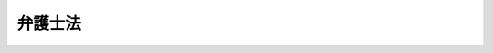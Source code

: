 .. _S24HO205:

========
弁護士法
========

.. raw:: html
    
    
    <b>弁護士法<br>
    （昭和二十四年六月十日法律第二百五号）</b><br><br><div align="right">最終改正：平成二三年六月二四日法律第七四号</div><br><div align="right"><table width="" border="0"><tr><td><font color="RED">（最終改正までの未施行法令）</font></td></tr><tr><td><a href="/cgi-bin/idxmiseko.cgi?H_RYAKU=%8f%ba%93%f1%8e%6c%96%40%93%f1%81%5a%8c%dc&amp;H_NO=%95%bd%90%ac%93%f1%8f%5c%8e%4f%94%4e%8c%dc%8c%8e%93%f1%8f%5c%8c%dc%93%fa%96%40%97%a5%91%e6%8c%dc%8f%5c%8e%4f%8d%86&amp;H_PATH=/miseko/S24HO205/H23HO053.html" target="inyo">平成二十三年五月二十五日法律第五十三号</a></td><td align="right">（未施行）</td></tr><tr></tr><tr><td align="right">　</td><td></td></tr><tr></tr></table></div><a name="9000000000000000000000000000000000000000000000000000000000000000000000000000000"></a>
    <br>　弁護士法（昭和八年法律第五十三号）の全部を改正する。<br><br><a name="0000000000000000000000000000000000000000000000000000000000000000000000000000000"></a>
    <br>
    　<a href="#1000000000001000000000000000000000000000000000000000000000000000000000000000000" target="data">第一章　弁護士の使命及び職務（第一条―第三条）</a>
    <br>
    　<a href="#1000000000002000000000000000000000000000000000000000000000000000000000000000000" target="data">第二章　弁護士の資格（第四条―第七条）</a>
    <br>
    　<a href="#1000000000003000000000000000000000000000000000000000000000000000000000000000000" target="data">第三章　弁護士名簿（第八条―第十九条）</a>
    <br>
    　<a href="#1000000000004000000000000000000000000000000000000000000000000000000000000000000" target="data">第四章　弁護士の権利及び義務（第二十条―第三十条）</a>
    <br>
    　<a href="#1000000000004002000000000000000000000000000000000000000000000000000000000000000" target="data">第四章の二　弁護士法人（第三十条の二―第三十条の三十） </a>
    <br>
    　<a href="#1000000000005000000000000000000000000000000000000000000000000000000000000000000" target="data">第五章　弁護士会（第三十一条―第四十四条）</a>
    <br>
    　<a href="#1000000000006000000000000000000000000000000000000000000000000000000000000000000" target="data">第六章　日本弁護士連合会（第四十五条―第五十条）</a>
    <br>
    　<a href="#1000000000007000000000000000000000000000000000000000000000000000000000000000000" target="data">第七章　資格審査会（第五十一条―第五十五条）</a>
    <br>
    　<a href="#1000000000008000000000000000000000000000000000000000000000000000000000000000000" target="data">第八章　懲戒</a>
    <br>
    　　<a href="#1000000000008000000001000000000000000000000000000000000000000000000000000000000" target="data">第一節　懲戒事由及び懲戒権者等（第五十六条―第六十三条） </a>
    <br>
    　　<a href="#1000000000008000000002000000000000000000000000000000000000000000000000000000000" target="data">第二節　懲戒請求者による異議の申出等（第六十四条―第六十四条の七） </a>
    <br>
    　　<a href="#1000000000008000000003000000000000000000000000000000000000000000000000000000000" target="data">第三節　懲戒委員会（第六十五条―第六十九条）</a>
    <br>
    　　<a href="#1000000000008000000004000000000000000000000000000000000000000000000000000000000" target="data">第四節　綱紀委員会（第七十条―第七十条の九）</a>
    <br>
    　　<a href="#1000000000008000000005000000000000000000000000000000000000000000000000000000000" target="data">第五節　綱紀審査会（第七十一条―第七十一条の七）</a>
    <br>
    　<a href="#1000000000009000000000000000000000000000000000000000000000000000000000000000000" target="data">第九章　法律事務の取扱いに関する取締り（第七十二条―第七十四条）</a>
    <br>
    　<a href="#1000000000010000000000000000000000000000000000000000000000000000000000000000000" target="data">第十章　罰則（第七十五条―第七十九条の二）</a>
    <br>
    　<a href="#5000000000000000000000000000000000000000000000000000000000000000000000000000000" target="data">附則（第八十条―第九十二条）</a>
    <br><p>　　　<b><a name="1000000000001000000000000000000000000000000000000000000000000000000000000000000">第一章　弁護士の使命及び職務</a>
    </b>
    </p><p>
    </p><div class="arttitle"><a name="1000000000000000000000000000000000000000000000000100000000000000000000000000000">（弁護士の使命）</a>
    </div><div class="item"><b>第一条</b>
    <a name="1000000000000000000000000000000000000000000000000100000000001000000000000000000"></a>
    　弁護士は、基本的人権を擁護し、社会正義を実現することを使命とする。
    </div>
    <div class="item"><b><a name="1000000000000000000000000000000000000000000000000100000000002000000000000000000">２</a>
    </b>
    　弁護士は、前項の使命に基き、誠実にその職務を行い、社会秩序の維持及び法律制度の改善に努力しなければならない。
    </div>
    
    <p>
    </p><div class="arttitle"><a name="1000000000000000000000000000000000000000000000000200000000000000000000000000000">（弁護士の職責の根本基準）</a>
    </div><div class="item"><b>第二条</b>
    <a name="1000000000000000000000000000000000000000000000000200000000001000000000000000000"></a>
    　弁護士は、常に、深い教養の保持と高い品性の陶やに努め、法令及び法律事務に精通しなければならない。
    </div>
    
    <p>
    </p><div class="arttitle"><a name="1000000000000000000000000000000000000000000000000300000000000000000000000000000">（弁護士の職務）</a>
    </div><div class="item"><b>第三条</b>
    <a name="1000000000000000000000000000000000000000000000000300000000001000000000000000000"></a>
    　弁護士は、当事者その他関係人の依頼又は官公署の委嘱によつて、訴訟事件、非訟事件及び審査請求、異議申立て、再審査請求等行政庁に対する不服申立事件に関する行為その他一般の法律事務を行うことを職務とする。
    </div>
    <div class="item"><b><a name="1000000000000000000000000000000000000000000000000300000000002000000000000000000">２</a>
    </b>
    　弁護士は、当然、弁理士及び税理士の事務を行うことができる。
    </div>
    
    
    <p>　　　<b><a name="1000000000002000000000000000000000000000000000000000000000000000000000000000000">第二章　弁護士の資格</a>
    </b>
    </p><p>
    </p><div class="arttitle"><a name="1000000000000000000000000000000000000000000000000400000000000000000000000000000">（弁護士の資格）</a>
    </div><div class="item"><b>第四条</b>
    <a name="1000000000000000000000000000000000000000000000000400000000001000000000000000000"></a>
    　司法修習生の修習を終えた者は、弁護士となる資格を有する。
    </div>
    
    <p>
    </p><div class="arttitle"><a name="1000000000000000000000000000000000000000000000000500000000000000000000000000000">（法務大臣の認定を受けた者についての弁護士の資格の特例）</a>
    </div><div class="item"><b>第五条</b>
    <a name="1000000000000000000000000000000000000000000000000500000000001000000000000000000"></a>
    　法務大臣が、次の各号のいずれかに該当し、その後に弁護士業務について法務省令で定める法人が実施する研修であつて法務大臣が指定するものの課程を修了したと認定した者は、前条の規定にかかわらず、弁護士となる資格を有する。
    <div class="number"><b><a name="1000000000000000000000000000000000000000000000000500000000001000000001000000000">一</a>
    </b>
    　司法修習生となる資格を得た後に簡易裁判所判事、検察官、裁判所調査官、裁判所事務官、法務事務官、司法研修所、裁判所職員総合研修所若しくは<a href="/cgi-bin/idxrefer.cgi?H_FILE=%95%bd%88%ea%88%ea%96%40%8b%e3%8e%4f&amp;REF_NAME=%96%40%96%b1%8f%c8%90%dd%92%75%96%40&amp;ANCHOR_F=&amp;ANCHOR_T=" target="inyo">法務省設置法</a>
    （平成十一年法律第九十三号）<a href="/cgi-bin/idxrefer.cgi?H_FILE=%95%bd%88%ea%88%ea%96%40%8b%e3%8e%4f&amp;REF_NAME=%91%e6%8e%6c%8f%f0%91%e6%8e%4f%8f%5c%8c%dc%8d%86&amp;ANCHOR_F=1000000000000000000000000000000000000000000000000400000000001000000035000000000&amp;ANCHOR_T=1000000000000000000000000000000000000000000000000400000000001000000035000000000#1000000000000000000000000000000000000000000000000400000000001000000035000000000" target="inyo">第四条第三十五号</a>
    若しくは<a href="/cgi-bin/idxrefer.cgi?H_FILE=%95%bd%88%ea%88%ea%96%40%8b%e3%8e%4f&amp;REF_NAME=%91%e6%8e%4f%8f%5c%8e%b5%8d%86&amp;ANCHOR_F=1000000000000000000000000000000000000000000000000400000000001000000037000000000&amp;ANCHOR_T=1000000000000000000000000000000000000000000000000400000000001000000037000000000#1000000000000000000000000000000000000000000000000400000000001000000037000000000" target="inyo">第三十七号</a>
    の事務をつかさどる機関で政令で定めるものの教官、衆議院若しくは参議院の議員若しくは法制局参事、内閣法制局参事官又は<a href="/cgi-bin/idxrefer.cgi?H_FILE=%8f%ba%93%f1%93%f1%96%40%93%f1%98%5a&amp;REF_NAME=%8a%77%8d%5a%8b%b3%88%e7%96%40&amp;ANCHOR_F=&amp;ANCHOR_T=" target="inyo">学校教育法</a>
    （昭和二十二年法律第二十六号）による大学で法律学を研究する大学院の置かれているものの法律学を研究する学部、専攻科若しくは大学院における法律学の教授若しくは准教授の職に在つた期間が通算して五年以上になること。
    </div>
    <div class="number"><b><a name="1000000000000000000000000000000000000000000000000500000000001000000002000000000">二</a>
    </b>
    　司法修習生となる資格を得た後に自らの法律に関する専門的知識に基づいて次に掲げる事務のいずれかを処理する職務に従事した期間が通算して七年以上になること。<div class="para1"><b>イ</b>　企業その他の事業者（国及び地方公共団体を除く。）の役員、代埋人又は使用人その他の従業者として行う当該事業者の事業に係る事務であつて、次に掲げるもの（第七十二条の規定に違反しないで行われるものに限る。）</div>
    <div class="para2"><b>（１）</b>　契約書案その他の事業活動において当該事業者の権利義務についての法的な検討の結果に基づいて作成することを要する書面の作成</div>
    <div class="para2"><b>（２）</b>　裁判手続等（裁判手続及び法務省令で定めるこれに類する手続をいう。以下同じ。）のための事実関係の確認又は証拠の収集</div>
    <div class="para2"><b>（３）</b>　裁判手続等において提出する訴状、申立書、答弁書、準備書面その他の当該事業者の主張を記載した書面の案の作成</div>
    <div class="para2"><b>（４）</b>　裁判手続等の期日における主張若しくは意見の陳述又は尋問</div>
    <div class="para2"><b>（５）</b>　民事上の紛争の解決のための和解の交渉又はそのために必要な事実関係の確認若しくは証拠の収集</div>
    <div class="para1"><b>ロ</b>　公務員として行う国又は地方公共団体の事務であつて、次に掲げるもの</div>
    <div class="para2"><b>（１）</b>　法令（条例を含む。）の立案、条約その他の国際約束の締結に関する事務又は条例の制定若しくは改廃に関する議案の審査若しくは審議</div>
    <div class="para2"><b>（２）</b>　イ（２）から（５）までに掲げる事務</div>
    <div class="para2"><b>（３）</b>　法務省令で定める審判その他の裁判に類する手続における審理又は審決、決定その他の判断に係る事務であつて法務省令で定める者が行うもの</div>
    
    </div>
    <div class="number"><b><a name="1000000000000000000000000000000000000000000000000500000000001000000003000000000">三</a>
    </b>
    　<a href="/cgi-bin/idxrefer.cgi?H_FILE=%8f%ba%93%f1%93%f1%96%40%98%5a%88%ea&amp;REF_NAME=%8c%9f%8e%40%92%a1%96%40&amp;ANCHOR_F=&amp;ANCHOR_T=" target="inyo">検察庁法</a>
    （昭和二十二年法律第六十一号）<a href="/cgi-bin/idxrefer.cgi?H_FILE=%8f%ba%93%f1%93%f1%96%40%98%5a%88%ea&amp;REF_NAME=%91%e6%8f%5c%94%aa%8f%f0%91%e6%8e%4f%8d%80&amp;ANCHOR_F=1000000000000000000000000000000000000000000000001800000000003000000000000000000&amp;ANCHOR_T=1000000000000000000000000000000000000000000000001800000000003000000000000000000#1000000000000000000000000000000000000000000000001800000000003000000000000000000" target="inyo">第十八条第三項</a>
    に規定する考試を経た後に検察官（副検事を除く。）の職に在つた期間が通算して五年以上になること。
    </div>
    <div class="number"><b><a name="1000000000000000000000000000000000000000000000000500000000001000000004000000000">四</a>
    </b>
    　前三号に掲げるもののほか、次のイ又はロに掲げる期間（これらの期間のうち、第一号に規定する職に在つた期間及び第二号に規定する職務に従事した期間については司法修習生となる資格を得た後のものに限り、前号に規定する職に在つた期間については<a href="/cgi-bin/idxrefer.cgi?H_FILE=%8f%ba%93%f1%93%f1%96%40%98%5a%88%ea&amp;REF_NAME=%8c%9f%8e%40%92%a1%96%40%91%e6%8f%5c%94%aa%8f%f0%91%e6%8e%4f%8d%80&amp;ANCHOR_F=1000000000000000000000000000000000000000000000001800000000003000000000000000000&amp;ANCHOR_T=1000000000000000000000000000000000000000000000001800000000003000000000000000000#1000000000000000000000000000000000000000000000001800000000003000000000000000000" target="inyo">検察庁法第十八条第三項</a>
    に規定する考試を経た後のものに限る。）が、当該イ又はロに定める年数以上になること。<div class="para1"><b>イ</b>　第一号及び前号に規定する職に在つた期間を通算した期間　五年</div>
    <div class="para1"><b>ロ</b>　第二号に規定する職務に従事した期間に第一号及び前号に規定する職に在つた期間を通算した期間　七年</div>
    
    </div>
    </div>
    
    <p>
    </p><div class="arttitle"><a name="1000000000000000000000000000000000000000000000000500200000000000000000000000000">（認定の申請）</a>
    </div><div class="item"><b>第五条の二</b>
    <a name="1000000000000000000000000000000000000000000000000500200000001000000000000000000"></a>
    　前条の規定により弁護士となる資格を得ようとする者は、氏名、司法修習生となる資格を取得し、又は<a href="/cgi-bin/idxrefer.cgi?H_FILE=%8f%ba%93%f1%93%f1%96%40%98%5a%88%ea&amp;REF_NAME=%8c%9f%8e%40%92%a1%96%40%91%e6%8f%5c%94%aa%8f%f0%91%e6%8e%4f%8d%80&amp;ANCHOR_F=1000000000000000000000000000000000000000000000001800000000003000000000000000000&amp;ANCHOR_T=1000000000000000000000000000000000000000000000001800000000003000000000000000000#1000000000000000000000000000000000000000000000001800000000003000000000000000000" target="inyo">検察庁法第十八条第三項</a>
    の考試を経た年月日、前条第一号若しくは第三号の職に在つた期間又は同条第二号の職務に従事した期間及び同号の職務の内容その他の法務省令で定める事項を記載した認定申請書を法務大臣に提出しなければならない。
    </div>
    <div class="item"><b><a name="1000000000000000000000000000000000000000000000000500200000002000000000000000000">２</a>
    </b>
    　前項の認定申請書には、司法修習生となる資格を取得し、又は<a href="/cgi-bin/idxrefer.cgi?H_FILE=%8f%ba%93%f1%93%f1%96%40%98%5a%88%ea&amp;REF_NAME=%8c%9f%8e%40%92%a1%96%40%91%e6%8f%5c%94%aa%8f%f0%91%e6%8e%4f%8d%80&amp;ANCHOR_F=1000000000000000000000000000000000000000000000001800000000003000000000000000000&amp;ANCHOR_T=1000000000000000000000000000000000000000000000001800000000003000000000000000000#1000000000000000000000000000000000000000000000001800000000003000000000000000000" target="inyo">検察庁法第十八条第三項</a>
    の考試を経たことを証する書類、前条第一号若しくは第三号の職に在つた期間又は同条第二号の職務に従事した期間及び同号の職務の内容を証する書類その他の法務省令で定める書類を添付しなければならない。
    </div>
    <div class="item"><b><a name="1000000000000000000000000000000000000000000000000500200000003000000000000000000">３</a>
    </b>
    　第一項の規定による申請をする者は、実費を勘案して政令で定める額の手数料を納めなければならない。
    </div>
    
    <p>
    </p><div class="arttitle"><a name="1000000000000000000000000000000000000000000000000500300000000000000000000000000">（認定の手続等）</a>
    </div><div class="item"><b>第五条の三</b>
    <a name="1000000000000000000000000000000000000000000000000500300000001000000000000000000"></a>
    　法務大臣は、前条第一項の規定による申請をした者（以下この章において「申請者」という。）が第五条各号のいずれかに該当すると認めるときは、申請者に対し、その受けるべき同条の研修（以下この条において単に「研修」という。）を定めて書面で通知しなければならない。
    </div>
    <div class="item"><b><a name="1000000000000000000000000000000000000000000000000500300000002000000000000000000">２</a>
    </b>
    　研修を実施する法人は、申請者がその研修の課程を終えたときは、遅滞なく、法務省令で定めるところにより、当該申請者の研修の履修の状況（当該研修の課程を修了したと法務大臣が認めてよいかどうかの意見を含む。）を書面で法務大臣に報告しなければならない。
    </div>
    <div class="item"><b><a name="1000000000000000000000000000000000000000000000000500300000003000000000000000000">３</a>
    </b>
    　法務大臣は、前項の規定による報告に基づき、申請者が研修の課程を修了したと認めるときは、当該申請者について第五条の認定（以下この章において単に「認定」という。）を行わなければならない。
    </div>
    <div class="item"><b><a name="1000000000000000000000000000000000000000000000000500300000004000000000000000000">４</a>
    </b>
    　法務大臣は、前条第一項の規定による申請につき認定又は却下の処分をするときは、申請者に対し、書面によりその旨を通知しなければならない。
    </div>
    
    <p>
    </p><div class="arttitle"><a name="1000000000000000000000000000000000000000000000000500400000000000000000000000000">（研修の指定）</a>
    </div><div class="item"><b>第五条の四</b>
    <a name="1000000000000000000000000000000000000000000000000500400000001000000000000000000"></a>
    　法務大臣は、研修の内容が、弁護士業務を行うのに必要な能力の習得に適切かつ十分なものと認めるときでなければ、第五条の規定による研修の指定をしてはならない。
    </div>
    <div class="item"><b><a name="1000000000000000000000000000000000000000000000000500400000002000000000000000000">２</a>
    </b>
    　研修を実施する法人は、前項の研修の指定に関して法務大臣に対して意見を述べることができる。
    </div>
    <div class="item"><b><a name="1000000000000000000000000000000000000000000000000500400000003000000000000000000">３</a>
    </b>
    　法務大臣は、第五条の研修の適正かつ確実な実施を確保するために必要な限度において、当該研修を実施する法人に対し、当該研修に関して、必要な報告若しくは資料の提出を求め、又は必要な意見を述べることができる。
    </div>
    
    <p>
    </p><div class="arttitle"><a name="1000000000000000000000000000000000000000000000000500500000000000000000000000000">（資料の要求等）</a>
    </div><div class="item"><b>第五条の五</b>
    <a name="1000000000000000000000000000000000000000000000000500500000001000000000000000000"></a>
    　法務大臣は、認定に関する事務の処理に関し必要があると認めるときは、申請者に対し必要な資料の提出を求め、又は公務所、公私の団体その他の関係者に照会して必要な事項の報告を求めることができる。
    </div>
    
    <p>
    </p><div class="arttitle"><a name="1000000000000000000000000000000000000000000000000500600000000000000000000000000">（法務省令への委任）</a>
    </div><div class="item"><b>第五条の六</b>
    <a name="1000000000000000000000000000000000000000000000000500600000001000000000000000000"></a>
    　この法律に定めるもののほか、認定の手続に関し必要な事項は、法務省令で定める。
    </div>
    
    <p>
    </p><div class="arttitle"><a name="1000000000000000000000000000000000000000000000000600000000000000000000000000000">（最高裁判所の裁判官の職に在つた者についての弁護士の資格の特例）</a>
    </div><div class="item"><b>第六条</b>
    <a name="1000000000000000000000000000000000000000000000000600000000001000000000000000000"></a>
    　最高裁判所の裁判官の職に在つた者は、第四条の規定にかかわらず、弁護士となる資格を有する。
    </div>
    
    <p>
    </p><div class="arttitle"><a name="1000000000000000000000000000000000000000000000000700000000000000000000000000000">（弁護士の欠格事由）</a>
    </div><div class="item"><b>第七条</b>
    <a name="1000000000000000000000000000000000000000000000000700000000001000000000000000000"></a>
    　次に掲げる者は、第四条、第五条及び前条の規定にかかわらず、弁護士となる資格を有しない。
    <div class="number"><b><a name="1000000000000000000000000000000000000000000000000700000000001000000001000000000">一</a>
    </b>
    　禁錮以上の刑に処せられた者
    </div>
    <div class="number"><b><a name="1000000000000000000000000000000000000000000000000700000000001000000002000000000">二</a>
    </b>
    　弾劾裁判所の罷免の裁判を受けた者
    </div>
    <div class="number"><b><a name="1000000000000000000000000000000000000000000000000700000000001000000003000000000">三</a>
    </b>
    　懲戒の処分により、弁護士若しくは外国法事務弁護士であつて除名され、弁理士であつて業務を禁止され、公認会計士であつて登録を抹消され、税理士であつて業務を禁止され、又は公務員であつて免職され、その処分を受けた日から三年を経過しない者
    </div>
    <div class="number"><b><a name="1000000000000000000000000000000000000000000000000700000000001000000004000000000">四</a>
    </b>
    　成年被後見人又は被保佐人
    </div>
    <div class="number"><b><a name="1000000000000000000000000000000000000000000000000700000000001000000005000000000">五</a>
    </b>
    　破産者であつて復権を得ない者
    </div>
    </div>
    
    
    <p>　　　<b><a name="1000000000003000000000000000000000000000000000000000000000000000000000000000000">第三章　弁護士名簿</a>
    </b>
    </p><p>
    </p><div class="arttitle"><a name="1000000000000000000000000000000000000000000000000800000000000000000000000000000">（弁護士の登録）</a>
    </div><div class="item"><b>第八条</b>
    <a name="1000000000000000000000000000000000000000000000000800000000001000000000000000000"></a>
    　弁護士となるには、日本弁護士連合会に備えた弁護士名簿に登録されなければならない。
    </div>
    
    <p>
    </p><div class="arttitle"><a name="1000000000000000000000000000000000000000000000000900000000000000000000000000000">（登録の請求）</a>
    </div><div class="item"><b>第九条</b>
    <a name="1000000000000000000000000000000000000000000000000900000000001000000000000000000"></a>
    　弁護士となるには、入会しようとする弁護士会を経て、日本弁護士連合会に登録の請求をしなければならない。
    </div>
    
    <p>
    </p><div class="arttitle"><a name="1000000000000000000000000000000000000000000000001000000000000000000000000000000">（登録換の請求）</a>
    </div><div class="item"><b>第十条</b>
    <a name="1000000000000000000000000000000000000000000000001000000000001000000000000000000"></a>
    　弁護士は、所属弁護士会を変更するには、新たに入会しようとする弁護士会を経て、日本弁護士連合会に登録換の請求をしなければならない。
    </div>
    <div class="item"><b><a name="1000000000000000000000000000000000000000000000001000000000002000000000000000000">２</a>
    </b>
    　弁護士は、登録換の請求をする場合には、所属弁護士会にその旨を届け出なければならない。
    </div>
    
    <p>
    </p><div class="arttitle"><a name="1000000000000000000000000000000000000000000000001100000000000000000000000000000">（登録取消の請求）</a>
    </div><div class="item"><b>第十一条</b>
    <a name="1000000000000000000000000000000000000000000000001100000000001000000000000000000"></a>
    　弁護士がその業務をやめようとするときは、所属弁護士会を経て、日本弁護士連合会に登録取消の請求をしなければならない。
    </div>
    
    <p>
    </p><div class="arttitle"><a name="1000000000000000000000000000000000000000000000001200000000000000000000000000000">（登録又は登録換えの請求の進達の拒絶）</a>
    </div><div class="item"><b>第十二条</b>
    <a name="1000000000000000000000000000000000000000000000001200000000001000000000000000000"></a>
    　弁護士会は、弁護士会の秩序若しくは信用を害するおそれがある者又は次に掲げる場合に該当し弁護士の職務を行わせることがその適正を欠くおそれがある者について、資格審査会の議決に基づき、登録又は登録換えの請求の進達を拒絶することができる。
    <div class="number"><b><a name="1000000000000000000000000000000000000000000000001200000000001000000001000000000">一</a>
    </b>
    　心身に故障があるとき。
    </div>
    <div class="number"><b><a name="1000000000000000000000000000000000000000000000001200000000001000000002000000000">二</a>
    </b>
    　第七条第三号に当たる者が、除名、業務禁止、登録の抹消又は免職の処分を受けた日から三年を経過して請求したとき。
    </div>
    </div>
    <div class="item"><b><a name="1000000000000000000000000000000000000000000000001200000000002000000000000000000">２</a>
    </b>
    　登録又は登録換えの請求前一年以内に当該弁護士会の地域内において常時勤務を要する公務員であつた者で、その地域内において弁護士の職務を行わせることが特にその適正を欠くおそれがあるものについてもまた前項と同様とする。
    </div>
    <div class="item"><b><a name="1000000000000000000000000000000000000000000000001200000000003000000000000000000">３</a>
    </b>
    　弁護士会は、前二項の規定により請求の進達を拒絶する場合には、登録又は登録換えを請求した者に、速やかに、その旨及びその理由を書面により通知しなければならない。
    </div>
    <div class="item"><b><a name="1000000000000000000000000000000000000000000000001200000000004000000000000000000">４</a>
    </b>
    　弁護士会が登録又は登録換えの請求の進達を求められた後三箇月を経てもなお日本弁護士連合会にその進達をしないときは、その登録又は登録換えの請求をした者は、その登録又は登録換えの請求の進達を拒絶されたものとみなし、<a href="/cgi-bin/idxrefer.cgi?H_FILE=%8f%ba%8e%4f%8e%b5%96%40%88%ea%98%5a%81%5a&amp;REF_NAME=%8d%73%90%ad%95%73%95%9e%90%52%8d%b8%96%40&amp;ANCHOR_F=&amp;ANCHOR_T=" target="inyo">行政不服審査法</a>
    （昭和三十七年法律第百六十号）による審査請求をすることができる。
    </div>
    
    <p>
    </p><div class="item"><b><a name="1000000000000000000000000000000000000000000000001200200000000000000000000000000">第十二条の二</a>
    </b>
    <a name="1000000000000000000000000000000000000000000000001200200000001000000000000000000"></a>
    　日本弁護士連合会は、前条の規定による登録又は登録換えの進達の拒絶についての<a href="/cgi-bin/idxrefer.cgi?H_FILE=%8f%ba%8e%4f%8e%b5%96%40%88%ea%98%5a%81%5a&amp;REF_NAME=%8d%73%90%ad%95%73%95%9e%90%52%8d%b8%96%40&amp;ANCHOR_F=&amp;ANCHOR_T=" target="inyo">行政不服審査法</a>
    による審査請求（同条第四項の規定による審査請求を含む。）に対して裁決をする場合には、資格審査会の議決に基づかなければならない。
    </div>
    <div class="item"><b><a name="1000000000000000000000000000000000000000000000001200200000002000000000000000000">２</a>
    </b>
    　日本弁護士連合会は、前項の審査請求に理由があると認めるときは、弁護士会に対し登録又は登録換えの請求の進達を命じなければならない。
    </div>
    
    <p>
    </p><div class="arttitle"><a name="1000000000000000000000000000000000000000000000001300000000000000000000000000000">（弁護士会による登録取消しの請求）</a>
    </div><div class="item"><b>第十三条</b>
    <a name="1000000000000000000000000000000000000000000000001300000000001000000000000000000"></a>
    　弁護士会は、弁護士が第十二条第一項第一号、第二号及び第二項に掲げる事項について虚偽の申告をしていたとき、又は心身の故障により弁護士の職務を行わせることがその適正を欠くおそれがあるときは、資格審査会の議決に基き、日本弁護士連合会に登録取消しの請求をすることができる。
    </div>
    <div class="item"><b><a name="1000000000000000000000000000000000000000000000001300000000002000000000000000000">２</a>
    </b>
    　弁護士会は、前項の請求をした場合には、その弁護士に、速やかに、その旨及びその理由を書面により通知しなければならない。
    </div>
    
    <p>
    </p><div class="item"><b><a name="1000000000000000000000000000000000000000000000001400000000000000000000000000000">第十四条</a>
    </b>
    <a name="1000000000000000000000000000000000000000000000001400000000001000000000000000000"></a>
    　前条の規定により登録取消の請求をされた者は、その通知を受けた日の翌日から起算して六十日以内に日本弁護士連合会に異議を申し出ることができる。
    </div>
    <div class="item"><b><a name="1000000000000000000000000000000000000000000000001400000000002000000000000000000">２</a>
    </b>
    　日本弁護士連合会は、前項の申出を受けた場合においては、資格審査会の議決に基き、その申出に理由があると認めるときは、弁護士会に登録取消の請求を差し戻し、その申出に理由がないと認めるときは、これを棄却しなければならない。
    </div>
    <div class="item"><b><a name="1000000000000000000000000000000000000000000000001400000000003000000000000000000">３</a>
    </b>
    　日本弁護士連合会は、前項の処分をした場合には、異議の申出をした者に、速やかに、その旨及びその理由を書面により通知しなければならない。
    </div>
    
    <p>
    </p><div class="arttitle"><a name="1000000000000000000000000000000000000000000000001500000000000000000000000000000">（登録及び登録換の拒絶）</a>
    </div><div class="item"><b>第十五条</b>
    <a name="1000000000000000000000000000000000000000000000001500000000001000000000000000000"></a>
    　日本弁護士連合会は、弁護士会から登録及び登録換の請求の進達を受けた場合において、第十二条第一項又は第二項に掲げる事由があつて登録又は登録換を拒絶することを相当と認めるときは、資格審査会の議決に基き、その登録又は登録換を拒絶することができる。
    </div>
    <div class="item"><b><a name="1000000000000000000000000000000000000000000000001500000000002000000000000000000">２</a>
    </b>
    　日本弁護士連合会は、前項の規定により登録又は登録換えを拒絶する場合には、登録又は登録換えを請求した者及びこれを進達した弁護士会に、速やかに、その旨及びその理由を書面により通知しなければならない。
    </div>
    
    <p>
    </p><div class="arttitle"><a name="1000000000000000000000000000000000000000000000001600000000000000000000000000000">（訴えの提起）</a>
    </div><div class="item"><b>第十六条</b>
    <a name="1000000000000000000000000000000000000000000000001600000000001000000000000000000"></a>
    　第十二条の規定による登録若しくは登録換えの請求の進達の拒絶についての審査請求を却下され若しくは棄却され、第十四条第一項の規定による異議の申出を棄却され、又は前条の規定により登録若しくは登録換えを拒絶された者は、東京高等裁判所にその取消しの訴えを提起することができる。
    </div>
    <div class="item"><b><a name="1000000000000000000000000000000000000000000000001600000000002000000000000000000">２</a>
    </b>
    　日本弁護士連合会が第十二条の規定による登録若しくは登録換えの請求の進達の拒絶についての審査請求若しくは第十四条第一項の規定による異議の申出を受けた後三箇月を経てもなお裁決若しくは第十四条第二項の処分をせず、又は登録若しくは登録換えの請求の進達を受けた後三箇月を経てもなお弁護士名簿に登録若しくは登録換えをしないときは、審査請求若しくは異議の申出をし、又は登録若しくは登録換えの請求をした者は、その審査請求若しくは異議の申出を棄却され、又は登録若しくは登録換えを拒絶されたものとみなし、前項の訴えを提起することができる。
    </div>
    <div class="item"><b><a name="1000000000000000000000000000000000000000000000001600000000003000000000000000000">３</a>
    </b>
    　登録又は登録換えの請求の進達の拒絶に関しては、これについての日本弁護士連合会の裁決に対してのみ、取消しの訴えを提起することができる。
    </div>
    
    <p>
    </p><div class="arttitle"><a name="1000000000000000000000000000000000000000000000001700000000000000000000000000000">（登録取消しの事由）</a>
    </div><div class="item"><b>第十七条</b>
    <a name="1000000000000000000000000000000000000000000000001700000000001000000000000000000"></a>
    　日本弁護士連合会は、次に掲げる場合においては、弁護士名簿の登録を取り消さなければならない。
    <div class="number"><b><a name="1000000000000000000000000000000000000000000000001700000000001000000001000000000">一</a>
    </b>
    　弁護士が第七条第一号又は第三号から第五号までのいずれかに該当するに至つたとき。
    </div>
    <div class="number"><b><a name="1000000000000000000000000000000000000000000000001700000000001000000002000000000">二</a>
    </b>
    　弁護士が第十一条の規定により登録取消しの請求をしたとき。
    </div>
    <div class="number"><b><a name="1000000000000000000000000000000000000000000000001700000000001000000003000000000">三</a>
    </b>
    　弁護士について退会命令、除名又は第十三条の規定による登録取消しが確定したとき。
    </div>
    <div class="number"><b><a name="1000000000000000000000000000000000000000000000001700000000001000000004000000000">四</a>
    </b>
    　弁護士が死亡したとき。
    </div>
    </div>
    
    <p>
    </p><div class="arttitle"><a name="1000000000000000000000000000000000000000000000001800000000000000000000000000000">（登録取消の事由の報告）</a>
    </div><div class="item"><b>第十八条</b>
    <a name="1000000000000000000000000000000000000000000000001800000000001000000000000000000"></a>
    　弁護士会は、所属の弁護士に弁護士名簿の登録取消の事由があると認めるときは、日本弁護士連合会に、すみやかに、その旨を報告しなければならない。
    </div>
    
    <p>
    </p><div class="arttitle"><a name="1000000000000000000000000000000000000000000000001900000000000000000000000000000">（登録等の通知及び公告）</a>
    </div><div class="item"><b>第十九条</b>
    <a name="1000000000000000000000000000000000000000000000001900000000001000000000000000000"></a>
    　弁護士名簿の登録、登録換及び登録取消は、すみやかに、日本弁護士連合会から当該弁護士の所属弁護士会に通知し、且つ、官報をもつて公告しなければならない。
    </div>
    
    
    <p>　　　<b><a name="1000000000004000000000000000000000000000000000000000000000000000000000000000000">第四章　弁護士の権利及び義務</a>
    </b>
    </p><p>
    </p><div class="arttitle"><a name="1000000000000000000000000000000000000000000000002000000000000000000000000000000">（法律事務所）</a>
    </div><div class="item"><b>第二十条</b>
    <a name="1000000000000000000000000000000000000000000000002000000000001000000000000000000"></a>
    　弁護士の事務所は、法律事務所と称する。
    </div>
    <div class="item"><b><a name="1000000000000000000000000000000000000000000000002000000000002000000000000000000">２</a>
    </b>
    　法律事務所は、その弁護士の所属弁護士会の地域内に設けなければならない。
    </div>
    <div class="item"><b><a name="1000000000000000000000000000000000000000000000002000000000003000000000000000000">３</a>
    </b>
    　弁護士は、いかなる名義をもつてしても、二箇以上の法律事務所を設けることができない。但し、他の弁護士の法律事務所において執務することを妨げない。
    </div>
    
    <p>
    </p><div class="arttitle"><a name="1000000000000000000000000000000000000000000000002100000000000000000000000000000">（法律事務所の届出義務）</a>
    </div><div class="item"><b>第二十一条</b>
    <a name="1000000000000000000000000000000000000000000000002100000000001000000000000000000"></a>
    　弁護士が法律事務所を設け、又はこれを移転したときは、直ちに、所属弁護士会及び日本弁護士連合会に届け出なければならない。
    </div>
    
    <p>
    </p><div class="arttitle"><a name="1000000000000000000000000000000000000000000000002200000000000000000000000000000">（会則を守る義務）</a>
    </div><div class="item"><b>第二十二条</b>
    <a name="1000000000000000000000000000000000000000000000002200000000001000000000000000000"></a>
    　弁護士は、所属弁護士会及び日本弁護士連合会の会則を守らなければならない。
    </div>
    
    <p>
    </p><div class="arttitle"><a name="1000000000000000000000000000000000000000000000002300000000000000000000000000000">（秘密保持の権利及び義務）</a>
    </div><div class="item"><b>第二十三条</b>
    <a name="1000000000000000000000000000000000000000000000002300000000001000000000000000000"></a>
    　弁護士又は弁護士であつた者は、その職務上知り得た秘密を保持する権利を有し、義務を負う。但し、法律に別段の定めがある場合は、この限りでない。
    </div>
    
    <p>
    </p><div class="arttitle"><a name="1000000000000000000000000000000000000000000000002300200000000000000000000000000">（報告の請求）</a>
    </div><div class="item"><b>第二十三条の二</b>
    <a name="1000000000000000000000000000000000000000000000002300200000001000000000000000000"></a>
    　弁護士は、受任している事件について、所属弁護士会に対し、公務所又は公私の団体に照会して必要な事項の報告を求めることを申し出ることができる。申出があつた場合において、当該弁護士会は、その申出が適当でないと認めるときは、これを拒絶することができる。
    </div>
    <div class="item"><b><a name="1000000000000000000000000000000000000000000000002300200000002000000000000000000">２</a>
    </b>
    　弁護士会は、前項の規定による申出に基き、公務所又は公私の団体に照会して必要な事項の報告を求めることができる。
    </div>
    
    <p>
    </p><div class="arttitle"><a name="1000000000000000000000000000000000000000000000002400000000000000000000000000000">（委嘱事項等を行う義務）</a>
    </div><div class="item"><b>第二十四条</b>
    <a name="1000000000000000000000000000000000000000000000002400000000001000000000000000000"></a>
    　弁護士は、正当の理由がなければ、法令により官公署の委嘱した事項及び会則の定めるところにより所属弁護士会又は日本弁護士連合会の指定した事項を行うことを辞することができない。
    </div>
    
    <p>
    </p><div class="arttitle"><a name="1000000000000000000000000000000000000000000000002500000000000000000000000000000">（職務を行い得ない事件）</a>
    </div><div class="item"><b>第二十五条</b>
    <a name="1000000000000000000000000000000000000000000000002500000000001000000000000000000"></a>
    　弁護士は、次に掲げる事件については、その職務を行つてはならない。ただし、第三号及び第九号に掲げる事件については、受任している事件の依頼者が同意した場合は、この限りでない。
    <div class="number"><b><a name="1000000000000000000000000000000000000000000000002500000000001000000001000000000">一</a>
    </b>
    　相手方の協議を受けて賛助し、又はその依頼を承諾した事件
    </div>
    <div class="number"><b><a name="1000000000000000000000000000000000000000000000002500000000001000000002000000000">二</a>
    </b>
    　相手方の協議を受けた事件で、その協議の程度及び方法が信頼関係に基づくと認められるもの
    </div>
    <div class="number"><b><a name="1000000000000000000000000000000000000000000000002500000000001000000003000000000">三</a>
    </b>
    　受任している事件の相手方からの依頼による他の事件
    </div>
    <div class="number"><b><a name="1000000000000000000000000000000000000000000000002500000000001000000004000000000">四</a>
    </b>
    　公務員として職務上取り扱つた事件
    </div>
    <div class="number"><b><a name="%E5%8F%96%E3%82%8A%E6%89%B1%E3%81%A4%E3%81%9F%E4%BA%8B%E4%BB%B6">
    <div class="number"><b><a name="1000000000000000000000000000000000000000000000002500000000001000000006000000000">六</a>
    </b>
    　第三十条の二第一項に規定する法人の社員又は使用人である弁護士としてその業務に従事していた期間内に、その法人が相手方の協議を受けて賛助し、又はその依頼を承諾した事件であつて、自らこれに関与したもの
    </div>
    <div class="number"><b><a name="1000000000000000000000000000000000000000000000002500000000001000000007000000000">七</a>
    </b>
    　第三十条の二第一項に規定する法人の社員又は使用人である弁護士としてその業務に従事していた期間内に、その法人が相手方の協議を受けた事件で、その協議の程度及び方法が信頼関係に基づくと認められるものであつて、自らこれに関与したもの
    </div>
    <div class="number"><b><a name="1000000000000000000000000000000000000000000000002500000000001000000008000000000">八</a>
    </b>
    　第三十条の二第一項に規定する法人の社員又は使用人である場合に、その法人が相手方から受任している事件
    </div>
    <div class="number"><b><a name="1000000000000000000000000000000000000000000000002500000000001000000009000000000">九</a>
    </b>
    　第三十条の二第一項に規定する法人の社員又は使用人である場合に、その法人が受任している事件（当該弁護士が自ら関与しているものに限る。）の相手方からの依頼による他の事件
    </div>
    </a></b></div>
    
    <p>
    </p><div class="arttitle"><a name="1000000000000000000000000000000000000000000000002600000000000000000000000000000">（汚職行為の禁止）</a>
    </div><div class="item"><b>第二十六条</b>
    <a name="1000000000000000000000000000000000000000000000002600000000001000000000000000000"></a>
    　弁護士は、受任している事件に関し相手方から利益を受け、又はこれを要求し、若しくは約束してはならない。
    </div>
    
    <p>
    </p><div class="arttitle"><a name="1000000000000000000000000000000000000000000000002700000000000000000000000000000">（非弁護士との提携の禁止）</a>
    </div><div class="item"><b>第二十七条</b>
    <a name="1000000000000000000000000000000000000000000000002700000000001000000000000000000"></a>
    　弁護士は、第七十二条乃至第七十四条の規定に違反する者から事件の周旋を受け、又はこれらの者に自己の名義を利用させてはならない。
    </div>
    
    <p>
    </p><div class="arttitle"><a name="1000000000000000000000000000000000000000000000002800000000000000000000000000000">（係争権利の譲受の禁止）</a>
    </div><div class="item"><b>第二十八条</b>
    <a name="1000000000000000000000000000000000000000000000002800000000001000000000000000000"></a>
    　弁護士は、係争権利を譲り受けることができない。
    </div>
    
    <p>
    </p><div class="arttitle"><a name="1000000000000000000000000000000000000000000000002900000000000000000000000000000">（依頼不承諾の通知義務）</a>
    </div><div class="item"><b>第二十九条</b>
    <a name="1000000000000000000000000000000000000000000000002900000000001000000000000000000"></a>
    　弁護士は、事件の依頼を承諾しないときは、依頼者に、すみやかに、その旨を通知しなければならない。
    </div>
    
    <p>
    </p><div class="arttitle"><a name="1000000000000000000000000000000000000000000000003000000000000000000000000000000">（営利業務の届出等）</a>
    </div><div class="item"><b>第三十条</b>
    <a name="1000000000000000000000000000000000000000000000003000000000001000000000000000000"></a>
    　弁護士は、次の各号に掲げる場合には、あらかじめ、当該各号に定める事項を所属弁護士会に届け出なければならない。
    <div class="number"><b><a name="1000000000000000000000000000000000000000000000003000000000001000000001000000000">一</a>
    </b>
    　自ら営利を目的とする業務を営もうとするとき　商号及び当該業務の内容
    </div>
    <div class="number"><b><a name="1000000000000000000000000000000000000000000000003000000000001000000002000000000">二</a>
    </b>
    　営利を目的とする業務を営む者の取締役、執行役その他業務を執行する役員（以下この条において「取締役等」という。）又は使用人になろうとするとき　その業務を営む者の商号若しくは名称又は氏名、本店若しくは主たる事務所の所在地又は住所及び業務の内容並びに取締役等になろうとするときはその役職名
    </div>
    </div>
    <div class="item"><b><a name="1000000000000000000000000000000000000000000000003000000000002000000000000000000">２</a>
    </b>
    　弁護士会は、前項の規定による届出をした者について、同項各号に定める事項を記載した営利業務従事弁護士名簿を作成し、弁護士会の事務所に備え置き、公衆の縦覧に供しなければならない。
    </div>
    <div class="item"><b><a name="1000000000000000000000000000000000000000000000003000000000003000000000000000000">３</a>
    </b>
    　第一項の規定による届出をした者は、その届出に係る事項に変更を生じたときは、遅滞なく、その旨を所属弁護士会に届け出なければならない。届出に係る業務を廃止し、又は届出に係る取締役等若しくは使用人でなくなつたときも、同様とする。
    </div>
    <div class="item"><b><a name="1000000000000000000000000000000000000000000000003000000000004000000000000000000">４</a>
    </b>
    　弁護士会は、前項の規定による届出があつたときは、直ちに、営利業務従事弁護士名簿の記載を訂正し、又はこれを抹消しなければならない。
    </div>
    
    
    <p>　　　<b><a name="1000000000004002000000000000000000000000000000000000000000000000000000000000000">第四章の二　弁護士法人</a>
    </b>
    </p><p>
    </p><div class="arttitle"><a name="1000000000000000000000000000000000000000000000003000200000000000000000000000000">（設立等）</a>
    </div><div class="item"><b>第三十条の二</b>
    <a name="1000000000000000000000000000000000000000000000003000200000001000000000000000000"></a>
    　弁護士は、この章の定めるところにより、第三条に規定する業務を行うことを目的とする法人（以下「弁護士法人」という。）を設立することができる。
    </div>
    <div class="item"><b><a name="1000000000000000000000000000000000000000000000003000200000002000000000000000000">２</a>
    </b>
    　第一条の規定は、弁護士法人について準用する。
    </div>
    
    <p>
    </p><div class="arttitle"><a name="1000000000000000000000000000000000000000000000003000300000000000000000000000000">（名称）</a>
    </div><div class="item"><b>第三十条の三</b>
    <a name="1000000000000000000000000000000000000000000000003000300000001000000000000000000"></a>
    　弁護士法人は、その名称中に弁護士法人という文字を使用しなければならない。
    </div>
    
    <p>
    </p><div class="arttitle"><a name="1000000000000000000000000000000000000000000000003000400000000000000000000000000">（社員の資格）</a>
    </div><div class="item"><b>第三十条の四</b>
    <a name="1000000000000000000000000000000000000000000000003000400000001000000000000000000"></a>
    　弁護士法人の社員は、弁護士でなければならない。
    </div>
    <div class="item"><b><a name="1000000000000000000000000000000000000000000000003000400000002000000000000000000">２</a>
    </b>
    　次に掲げる者は、社員となることができない。
    <div class="number"><b><a name="1000000000000000000000000000000000000000000000003000400000002000000001000000000">一</a>
    </b>
    　第五十六条又は第六十条の規定により業務の停止の懲戒を受け、当該業務の停止の期間を経過しない者
    </div>
    <div class="number"><b><a name="1000000000000000000000000000000000000000000000003000400000002000000002000000000">二</a>
    </b>
    　第五十六条又は第六十条の規定により弁護士法人が除名され、又は弁護士法人の業務の停止の懲戒を受けた場合において、その処分を受けた日以前三十日内にその社員であつた者でその処分を受けた日から三年（弁護士法人の業務の停止の懲戒を受けた場合にあつては、当該業務の停止の期間）を経過しないもの
    </div>
    </div>
    
    <p>
    </p><div class="arttitle"><a name="1000000000000000000000000000000000000000000000003000500000000000000000000000000">（業務の範囲）</a>
    </div><div class="item"><b>第三十条の五</b>
    <a name="1000000000000000000000000000000000000000000000003000500000001000000000000000000"></a>
    　弁護士法人は、第三条に規定する業務を行うほか、定款で定めるところにより、法令等に基づき弁護士が行うことができるものとして法務省令で定める業務の全部又は一部を行うことができる。
    </div>
    
    <p>
    </p><div class="arttitle"><a name="1000000000000000000000000000000000000000000000003000600000000000000000000000000">（訴訟関係事務の取扱い）</a>
    </div><div class="item"><b>第三十条の六</b>
    <a name="1000000000000000000000000000000000000000000000003000600000001000000000000000000"></a>
    　弁護士法人は、次に掲げる事務については、依頼者からその社員又は使用人である弁護士（以下「社員等」という。）に行わせる事務の委託を受けるものとする。この場合において、当該弁護士法人は、依頼者に、当該弁護士法人の社員等のうちからその代理人、弁護人、付添人又は補佐人を選任させなければならない。
    <div class="number"><b><a name="1000000000000000000000000000000000000000000000003000600000001000000001000000000">一</a>
    </b>
    　裁判所における事件（刑事に関するものを除く。）の手続についての代理又は補佐
    </div>
    <div class="number"><b><a name="1000000000000000000000000000000000000000000000003000600000001000000002000000000">二</a>
    </b>
    　刑事に関する事件の手続についての代理、刑事に関する事件における弁護人としての活動、少年の保護事件における付添人としての活動又は逃亡犯罪人引渡審査請求事件における補佐
    </div>
    </div>
    <div class="item"><b><a name="1000000000000000000000000000000000000000000000003000600000002000000000000000000">２</a>
    </b>
    　弁護士法人は、前項に規定する事務についても、社員等がその業務の執行に関し注意を怠らなかつたことを証明しなければ、依頼者に対する損害賠償の責めを免れることはできない。
    </div>
    
    <p>
    </p><div class="arttitle"><a name="1000000000000000000000000000000000000000000000003000700000000000000000000000000">（登記）</a>
    </div><div class="item"><b>第三十条の七</b>
    <a name="1000000000000000000000000000000000000000000000003000700000001000000000000000000"></a>
    　弁護士法人は、政令で定めるところにより、登記をしなければならない。
    </div>
    <div class="item"><b><a name="1000000000000000000000000000000000000000000000003000700000002000000000000000000">２</a>
    </b>
    　前項の規定により登記をしなければならない事項は、登記の後でなければ、これをもつて第三者に対抗することができない。
    </div>
    
    <p>
    </p><div class="arttitle"><a name="1000000000000000000000000000000000000000000000003000800000000000000000000000000">（設立の手続）</a>
    </div><div class="item"><b>第三十条の八</b>
    <a name="1000000000000000000000000000000000000000000000003000800000001000000000000000000"></a>
    　弁護士法人を設立するには、その社員になろうとする弁護士が、定款を定めなければならない。
    </div>
    <div class="item"><b><a name="1000000000000000000000000000000000000000000000003000800000002000000000000000000">２</a>
    </b>
    　<a href="/cgi-bin/idxrefer.cgi?H_FILE=%95%bd%88%ea%8e%b5%96%40%94%aa%98%5a&amp;REF_NAME=%89%ef%8e%d0%96%40&amp;ANCHOR_F=&amp;ANCHOR_T=" target="inyo">会社法</a>
    （平成十七年法律第八十六号）<a href="/cgi-bin/idxrefer.cgi?H_FILE=%95%bd%88%ea%8e%b5%96%40%94%aa%98%5a&amp;REF_NAME=%91%e6%8e%4f%8f%5c%8f%f0%91%e6%88%ea%8d%80&amp;ANCHOR_F=1000000000000000000000000000000000000000000000003000000000001000000000000000000&amp;ANCHOR_T=1000000000000000000000000000000000000000000000003000000000001000000000000000000#1000000000000000000000000000000000000000000000003000000000001000000000000000000" target="inyo">第三十条第一項</a>
    の規定は、弁護士法人の定款について準用する。
    </div>
    <div class="item"><b><a name="1000000000000000000000000000000000000000000000003000800000003000000000000000000">３</a>
    </b>
    　定款には、少なくとも次に掲げる事項を記載しなければならない。
    <div class="number"><b><a name="1000000000000000000000000000000000000000000000003000800000003000000001000000000">一</a>
    </b>
    　目的　
    </div>
    <div class="number"><b><a name="1000000000000000000000000000000000000000000000003000800000003000000002000000000">二</a>
    </b>
    　名称　
    </div>
    <div class="number"><b><a name="1000000000000000000000000000000000000000000000003000800000003000000003000000000">三</a>
    </b>
    　法律事務所の所在地
    </div>
    <div class="number"><b><a name="1000000000000000000000000000000000000000000000003000800000003000000004000000000">四</a>
    </b>
    　所属弁護士会
    </div>
    <div class="number"><b><a name="1000000000000000000000000000000000000000000000003000800000003000000005000000000">五</a>
    </b>
    　社員の氏名、住所及び所属弁護士会
    </div>
    <div class="number"><b><a name="1000000000000000000000000000000000000000000000003000800000003000000006000000000">六</a>
    </b>
    　社員の出資に関する事項
    </div>
    <div class="number"><b><a name="1000000000000000000000000000000000000000000000003000800000003000000007000000000">七</a>
    </b>
    　業務の執行に関する事項
    </div>
    </div>
    
    <p>
    </p><div class="arttitle"><a name="1000000000000000000000000000000000000000000000003000900000000000000000000000000">（成立の時期）</a>
    </div><div class="item"><b>第三十条の九</b>
    <a name="1000000000000000000000000000000000000000000000003000900000001000000000000000000"></a>
    　弁護士法人は、その主たる法律事務所の所在地において設立の登記をすることによつて成立する。
    </div>
    
    <p>
    </p><div class="arttitle"><a name="1000000000000000000000000000000000000000000000003001000000000000000000000000000">（成立の届出）</a>
    </div><div class="item"><b>第三十条の十</b>
    <a name="1000000000000000000000000000000000000000000000003001000000001000000000000000000"></a>
    　弁護士法人は、成立したときは、成立の日から二週間以内に、登記事項証明書及び定款の写しを添えて、その旨を所属弁護士会及び日本弁護士連合会に届け出なければならない。
    </div>
    
    <p>
    </p><div class="arttitle"><a name="1000000000000000000000000000000000000000000000003001100000000000000000000000000">（定款の変更）</a>
    </div><div class="item"><b>第三十条の十一</b>
    <a name="1000000000000000000000000000000000000000000000003001100000001000000000000000000"></a>
    　弁護士法人は、定款に別段の定めがある場合を除き、総社員の同意によつて、定款の変更をすることができる。
    </div>
    <div class="item"><b><a name="1000000000000000000000000000000000000000000000003001100000002000000000000000000">２</a>
    </b>
    　弁護士法人は、定款を変更したときは、変更の日から二週間以内に、変更に係る事項を所属弁護士会及び日本弁護士連合会に届け出なければならない。
    </div>
    
    <p>
    </p><div class="arttitle"><a name="1000000000000000000000000000000000000000000000003001200000000000000000000000000">（業務の執行）</a>
    </div><div class="item"><b>第三十条の十二</b>
    <a name="1000000000000000000000000000000000000000000000003001200000001000000000000000000"></a>
    　弁護士法人の社員は、定款で別段の定めがある場合を除き、すべて業務を執行する権利を有し、義務を負う。
    </div>
    
    <p>
    </p><div class="arttitle"><a name="1000000000000000000000000000000000000000000000003001300000000000000000000000000">（法人の代表）</a>
    </div><div class="item"><b>第三十条の十三</b>
    <a name="1000000000000000000000000000000000000000000000003001300000001000000000000000000"></a>
    　弁護士法人の業務を執行する社員は、各自弁護士法人を代表する。
    </div>
    <div class="item"><b><a name="1000000000000000000000000000000000000000000000003001300000002000000000000000000">２</a>
    </b>
    　前項の規定は、定款又は総社員の同意によつて、業務を執行する社員中特に弁護士法人を代表すべき社員を定めることを妨げない。
    </div>
    <div class="item"><b><a name="1000000000000000000000000000000000000000000000003001300000003000000000000000000">３</a>
    </b>
    　弁護士法人を代表する社員は、弁護士法人の業務に関する一切の裁判上又は裁判外の行為をする権限を有する。
    </div>
    <div class="item"><b><a name="1000000000000000000000000000000000000000000000003001300000004000000000000000000">４</a>
    </b>
    　前項の権限に加えた制限は、善意の第三者に対抗することができない。
    </div>
    <div class="item"><b><a name="1000000000000000000000000000000000000000000000003001300000005000000000000000000">５</a>
    </b>
    　弁護士法人を代表する社員は、定款によつて禁止されていないときに限り、特定の行為の代理を他人に委任することができる。
    </div>
    
    <p>
    </p><div class="arttitle"><a name="1000000000000000000000000000000000000000000000003001400000000000000000000000000">（指定社員）</a>
    </div><div class="item"><b>第三十条の十四</b>
    <a name="1000000000000000000000000000000000000000000000003001400000001000000000000000000"></a>
    　弁護士法人は、特定の事件について、業務を担当する社員を指定することができる。
    </div>
    <div class="item"><b><a name="1000000000000000000000000000000000000000000000003001400000002000000000000000000">２</a>
    </b>
    　前項の規定による指定がされた事件（以下「指定事件」という。）については、指定を受けた社員（以下「指定社員」という。）のみが業務を執行する権利を有し、義務を負う。
    </div>
    <div class="item"><b><a name="1000000000000000000000000000000000000000000000003001400000003000000000000000000">３</a>
    </b>
    　指定事件については、前条の規定にかかわらず、指定社員のみが弁護士法人を代表する。
    </div>
    <div class="item"><b><a name="10000000000000000000000%E3%82%8A%E9%80%9A%E7%9F%A5%E3%81%97%E3%81%AA%E3%81%91%E3%82%8C%E3%81%B0%E3%81%AA%E3%82%89%E3%81%AA%E3%81%84%E3%80%82%0A&lt;/DIV&gt;%0A&lt;DIV%20class=" item><b><a name="1000000000000000000000000000000000000000000000003001400000005000000000000000000">５</a>
    </b>
    　依頼者は、その依頼に係る事件について、弁護士法人に対して、相当の期間を定め、その期間内に第一項の規定による指定をするかどうかを明らかにすることを求めることができる。この場合において、弁護士法人が、その期間内に前項の通知をしないときは、弁護士法人は、その後において、指定をすることができない。ただし、依頼者の同意を得て指定をすることを妨げない。
    </a></b></div>
    <div class="item"><b><a name="1000000000000000000000000000000000000000000000003001400000006000000000000000000">６</a>
    </b>
    　指定事件について、委任事務の結了前に指定社員が欠けたときは、弁護士法人は、新たな指定をしなければならない。その指定がされなかつたときは、全社員を指定したものとみなす。
    </div>
    <div class="item"><b><a name="1000000000000000000000000000000000000000000000003001400000007000000000000000000">７</a>
    </b>
    　社員が一人の弁護士法人が、事件の依頼を受けたときは、その社員を指定したものとみなす。
    </div>
    
    <p>
    </p><div class="arttitle"><a name="1000000000000000000000000000000000000000000000003001500000000000000000000000000">（社員の責任）</a>
    </div><div class="item"><b>第三十条の十五</b>
    <a name="1000000000000000000000000000000000000000000000003001500000001000000000000000000"></a>
    　弁護士法人の財産をもつてその債務を完済することができないときは、各社員は、連帯してその弁済の責めに任ずる。
    </div>
    <div class="item"><b><a name="1000000000000000000000000000000000000000000000003001500000002000000000000000000">２</a>
    </b>
    　弁護士法人の財産に対する強制執行がその効を奏しなかつたときも、前項と同様とする。
    </div>
    <div class="item"><b><a name="1000000000000000000000000000000000000000000000003001500000003000000000000000000">３</a>
    </b>
    　前項の規定は、社員が弁護士法人に資力があり、かつ、執行が容易であることを証明したときは、適用しない。
    </div>
    <div class="item"><b><a name="1000000000000000000000000000000000000000000000003001500000004000000000000000000">４</a>
    </b>
    　前条第一項の規定による指定がされ、同条第四項の規定による通知がされている場合（同条第六項又は第七項の規定により指定したものとみなされる場合を含む。）において、指定事件に関し依頼者に対して負担することとなつた弁護士法人の債務をその弁護士法人の財産をもつて完済することができないときは、第一項の規定にかかわらず、指定社員（指定社員であつた者を含む。以下この条において同じ。）が、連帯してその弁済の責めに任ずる。ただし、脱退した指定社員が脱退後の事由により生じた債務であることを証明した場合は、この限りでない。
    </div>
    <div class="item"><b><a name="1000000000000000000000000000000000000000000000003001500000005000000000000000000">５</a>
    </b>
    　前項の場合において、指定事件に関し依頼者に生じた債権に基づく弁護士法人の財産に対する強制執行がその効を奏しなかつたときは、指定社員が、弁護士法人に資力があり、かつ、執行が容易であることを証明した場合を除き、同項と同様とする。
    </div>
    <div class="item"><b><a name="1000000000000000000000000000000000000000000000003001500000006000000000000000000">６</a>
    </b>
    　第四項の場合において、指定を受けていない社員が指定の前後を問わず指定事件に係る業務に関与したときは、当該社員は、その関与に当たり注意を怠らなかつたことを証明した場合を除き、指定社員が前二項の規定により負う責任と同一の責任を負う。弁護士法人を脱退した後も同様とする。
    </div>
    <div class="item"><b><a name="1000000000000000000000000000000000000000000000003001500000007000000000000000000">７</a>
    </b>
    　<a href="/cgi-bin/idxrefer.cgi?H_FILE=%95%bd%88%ea%8e%b5%96%40%94%aa%98%5a&amp;REF_NAME=%89%ef%8e%d0%96%40%91%e6%98%5a%95%53%8f%5c%93%f1%8f%f0&amp;ANCHOR_F=1000000000000000000000000000000000000000000000061200000000000000000000000000000&amp;ANCHOR_T=1000000000000000000000000000000000000000000000061200000000000000000000000000000#1000000000000000000000000000000000000000000000061200000000000000000000000000000" target="inyo">会社法第六百十二条</a>
    の規定は、弁護士法人の社員の脱退について準用する。ただし、第四項の場合において、指定事件に関し依頼者に対して負担することとなつた弁護士法人の債務については、この限りでない。
    </div>
    
    <p>
    </p><div class="arttitle"><a name="1000000000000000000000000000000000000000000000003001600000000000000000000000000">（社員であると誤認させる行為をした者の責任）</a>
    </div><div class="item"><b>第三十条の十六</b>
    <a name="1000000000000000000000000000000000000000000000003001600000001000000000000000000"></a>
    　社員でない者が自己を社員であると誤認させる行為をしたときは、当該社員でない者は、その誤認に基づいて弁護士法人と取引をした者に対し、社員と同一の責任を負う。
    </div>
    
    <p>
    </p><div class="arttitle"><a name="1000000000000000000000000000000000000000000000003001700000000000000000000000000">（社員の常駐）</a>
    </div><div class="item"><b>第三十条の十七</b>
    <a name="1000000000000000000000000000000000000000000000003001700000001000000000000000000"></a>
    　弁護士法人は、その法律事務所に、当該法律事務所の所在する地域の弁護士会（その地域に二個以上の弁護士会があるときは、当該弁護士法人の所属弁護士会。以下この条において同じ。）の会員である社員を常駐させなければならない。ただし、従たる法律事務所については、当該法律事務所の所在する地域の弁護士会が当該法律事務所の周辺における弁護士の分布状況その他の事情を考慮して常駐しないことを許可したときは、この限りでない。
    </div>
    
    <p>
    </p><div class="arttitle"><a name="1000000000000000000000000000000000000000000000003001800000000000000000000000000">（特定の事件についての業務の制限）</a>
    </div><div class="item"><b>第三十条の十八</b>
    <a name="1000000000000000000000000000000000000000000000003001800000001000000000000000000"></a>
    　弁護士法人は、次の各号のいずれかに該当する事件については、その業務を行つてはならない。ただし、第三号に規定する事件については、受任している事件の依頼者が同意した場合は、この限りでない。
    <div class="number"><b><a name="1000000000000000000000000000000000000000000000003001800000001000000001000000000">一</a>
    </b>
    　相手方の協議を受けて賛助し、又はその依頼を承諾した事件
    </div>
    <div class="number"><b><a name="1000000000000000000000000000000000000000000000003001800000001000000002000000000">二</a>
    </b>
    　相手方の協議を受けた事件で、その協議の程度及び方法が信頼関係に基づくと認められるもの
    </div>
    <div class="number"><b><a name="1000000000000000000000000000000000000000000000003001800000001000000003000000000">三</a>
    </b>
    　受任している事件の相手方からの依頼による他の事件
    </div>
    <div class="number"><b><a name="1000000000000000000000000000000000000000000000003001800000001000000004000000000">四</a>
    </b>
    　社員等が相手方から受任している事件
    </div>
    <div class="number"><b><a name="1000000000000000000000000000000000000000000000003001800000001000000005000000000">五</a>
    </b>
    　第二十五条第一号から第七号までに掲げる事件として社員の半数以上の者が職務を行つてはならないこととされる事件
    </div>
    </div>
    
    <p>
    </p><div class="arttitle"><a name="1000000000000000000000000000000000000000000000003001900000000000000000000000000">（他の弁護士法人への加入の禁止等）</a>
    </div><div class="item"><b>第三十条の十九</b>
    <a name="1000000000000000000000000000000000000000000000003001900000001000000000000000000"></a>
    　弁護士法人の社員は、他の弁護士法人の社員となつてはならない。
    </div>
    <div class="item"><b><a name="1000000000000000000000000000000000000000000000003001900000002000000000000000000">２</a>
    </b>
    　弁護士法人の社員は、他の社員の承諾がなければ、自己又は第三者のために、その弁護士法人の業務の範囲に属する業務を行つてはならない。ただし、法令により官公署の委嘱した事項を行うときは、この限りでない。
    </div>
    <div class="item"><b><a name="1000000000000000000000000000000000000000000000003001900000003000000000000000000">３</a>
    </b>
    　弁護士法人の社員が前項の規定に違反して自己又は第三者のためにその弁護士法人の業務の範囲に属する業務を行つたときは、当該業務によつて当該社員又は第三者が得た利益の額は、弁護士法人に生じた損害の額と推定する。
    </div>
    
    <p>
    </p><div class="arttitle"><a name="1000000000000000000000000000000000000000000000003002000000000000000000000000000">（弁護士法人の社員等の汚職行為の禁止）</a>
    </div><div class="item"><b>第三十条の二十</b>
    <a name="1000000000000000000000000000000000000000000000003002000000001000000000000000000"></a>
    　弁護士法人の社員等は、その弁護士法人が受任している事件に関し、相手方から利益の供与を受け、又はその供与の要求若しくは約束をしてはならない。
    </div>
    <div class="item"><b><a name="1000000000000000000000000000000000000000000000003002000000002000000000000000000">２</a>
    </b>
    　弁護士法人の社員等は、その弁護士法人が受任している事件に関し、相手方から当該弁護士法人に利益を供与させ、又はその供与の要求若しくは約束をしてはならない。
    </div>
    
    <p>
    </p><div class="arttitle"><a name="1000000000000000000000000000000000000000000000003002100000000000000000000000000">（弁護士の義務等の規定の準用）</a>
    </div><div class="item"><b>第三十条の二十一</b>
    <a name="1000000000000000000000000000000000000000000000003002100000001000000000000000000"></a>
    　第二十条第一項及び第二項、第二十一条、第二十二条、第二十三条の二、第二十四条並びに第二十七条から第二十九条までの規定は、弁護士法人について準用する。
    </div>
    
    <p>
    </p><div class="arttitle"><a name="1000000000000000000000000000000000000000000000003002200000000000000000000000000">（法定脱退）</a>
    </div><div class="item"><b>第三十条の二十二</b>
    <a name="1000000000000000000000000000000000000000000000003002200000001000000000000000000"></a>
    　弁護士法人の社員は、次に掲げる理由によつて脱退する。
    <div class="number"><b><a name="1000000000000000000000000000000000000000000000003002200000001000000001000000000">一</a>
    </b>
    　定款に定める理由の発生
    </div>
    <div class="number"><b><a name="1000000000000000000000000000000000000000000000003002200000001000000002000000000">二</a>
    </b>
    　総社員の同意
    </div>
    <div class="number"><b><a name="1000000000000000000000000000000000000000000000003002200000001000000003000000000">三</a>
    </b>
    　死亡　
    </div>
    <div class="number"><b><a name="1000000000000000000000000000000000000000000000003002200000001000000004000000000">四</a>
    </b>
    　第七条第一号又は第三号から第五号までのいずれかに該当することとなつたとき。
    </div>
    <div class="number"><b><a name="1000000000000000000000000000000000000000000000003002200000001000000005000000000">五</a>
    </b>
    　第十一条の規定による登録取消しの請求をしたとき。
    </div>
    <div class="number"><b><a name="1000000000000000000000000000000000000000000000003002200000001000000006000000000">六</a>
    </b>
    　第五十七条第一項第二号から第四号までに規定する処分を受けたとき又は第十三条第一項の規定による登録取消しが確定したとき。
    </div>
    <div class="number"><b><a name="1000000000000000000000000000000000000000000000003002200000001000000007000000000">七</a>
    </b>
    　第三十条の三十第一項において準用する<a href="/cgi-bin/idxrefer.cgi?H_FILE=%95%bd%88%ea%8e%b5%96%40%94%aa%98%5a&amp;REF_NAME=%89%ef%8e%d0%96%40%91%e6%94%aa%95%53%8c%dc%8f%5c%8b%e3%8f%f0&amp;ANCHOR_F=1000000000000000000000000000000000000000000000085900000000000000000000000000000&amp;ANCHOR_T=1000000000000000000000000000000000000000000000085900000000000000000000000000000#1000000000000000000000000000000000000000000000085900000000000000000000000000000" target="inyo">会社法第八百五十九条</a>
    の規定による除名
    </div>
    </div>
    
    <p>
    </p><div class="arttitle"><a name="1000000000000000000000000000000000000000000000003002300000000000000000000000000">（解散）</a>
    </div><div class="item"><b>第三十条の二十三</b>
    <a name="1000000000000000000000000000000000000000000000003002300000001000000000000000000"></a>
    　弁護士法人は、次に掲げる理由によつて解散する。
    <div class="number"><b><a name="1000000000000000000000000000000000000000000000003002300000001000000001000000000">一</a>
    </b>
    　定款に定める理由の発生
    </div>
    <div class="number"><b><a name="1000000000000000000000000000000000000000000000003002300000001000000002000000000">二</a>
    </b>
    　総社員の同意
    </div>
    <div class="number"><b><a name="1000000000000000000000000000000000000000000000003002300000001000000003000000000">三</a>
    </b>
    　他の弁護士法人との合併
    </div>
    <div class="number"><b><a name="1000000000000000000000000000000000000000000000003002300000001000000004000000000">四</a>
    </b>
    　破産手続開始の決定
    </div>
    <div class="number"><b><a name="1000000000000000000000000000000000000000000000003002300000001000000005000000000">五</a>
    </b>
    　解散を命ずる裁判
    </div>
    <div class="number"><b><a name="1000000000000000000000000000000000000000000000003002300000001000000006000000000">六</a>
    </b>
    　第五十六条又は第六十条の規定による除名
    </div>
    <div class="number"><b><a name="1000000000000000000000000000000000000000000000003002300000001000000007000000000">七</a>
    </b>
    　社員の欠亡
    </div>
    </div>
    <div class="item"><b><a name="1000000000000000000000000000000000000000000000003002300000002000000000000000000">２</a>
    </b>
    　弁護士法人は、前項第三号及び第六号の事由以外の事由により解散したときは、解散の日から二週間以内に、その旨を所属弁護士会及び日本弁護士連合会に届け出なければならない。
    </div>
    
    <p>
    </p><div class="arttitle"><a name="1000000000000000000000000000000000000000000000003002400000000000000000000000000">（弁護士法人の継続）</a>
    </div><div class="item"><b>第三十条の二十四</b>
    <a name="1000000000000000000000000000000000000000000000003002400000001000000000000000000"></a>
    　清算人は、社員の死亡により前条第一項第七号に該当するに至つた場合に限り、当該社員の相続人（第三十条の三十第二項において準用する<a href="/cgi-bin/idxrefer.cgi?H_FILE=%95%bd%88%ea%8e%b5%96%40%94%aa%98%5a&amp;REF_NAME=%89%ef%8e%d0%96%40%91%e6%98%5a%95%53%8e%b5%8f%5c%8c%dc%8f%f0&amp;ANCHOR_F=1000000000000000000000000000000000000000000000067500000000000000000000000000000&amp;ANCHOR_T=1000000000000000000000000000000000000000000000067500000000000000000000000000000#1000000000000000000000000000000000000000000000067500000000000000000000000000000" target="inyo">会社法第六百七十五条</a>
    において準用する<a href="/cgi-bin/idxrefer.cgi?H_FILE=%95%bd%88%ea%8e%b5%96%40%94%aa%98%5a&amp;REF_NAME=%93%af%96%40%91%e6%98%5a%95%53%94%aa%8f%f0%91%e6%8c%dc%8d%80&amp;ANCHOR_F=1000000000000000000000000000000000000000000000060800000000005000000000000000000&amp;ANCHOR_T=1000000000000000000000000000000000000000000000060800000000005000000000000000000#1000000000000000000000000000000000000000000000060800000000005000000000000000000" target="inyo">同法第六百八条第五項</a>
    の規定により社員の権利を行使する者が定められている場合にはその者）の同意を得て、新たに社員を加入させて弁護士法人を継続することができる。
    </div>
    
    <p>
    </p><div class="arttitle"><a name="1000000000000000000000000000000000000000000000003002500000000000000000000000000">（解散を命ずる裁判）</a>
    </div><div class="item"><b>第三十条の二十五</b>
    <a name="1000000000000000000000000000000000000000000000003002500000001000000000000000000"></a>
    　<a href="/cgi-bin/idxrefer.cgi?H_FILE=%95%bd%88%ea%8e%b5%96%40%94%aa%98%5a&amp;REF_NAME=%89%ef%8e%d0%96%40%91%e6%94%aa%95%53%93%f1%8f%5c%8e%6c%8f%f0&amp;ANCHOR_F=1000000000000000000000000000000000000000000000082400000000000000000000000000000&amp;ANCHOR_T=1000000000000000000000000000000000000000000000082400000000000000000000000000000#1000000000000000000000000000000000000000000000082400000000000000000000000000000" target="inyo">会社法第八百二十四条</a>
    、第八百二十六条、第八百六十八条第一項、第八百七十条（第十三号に係る部分に限る。）、第八百七十一条本文、第八百七十二条（第四号に係る部分に限る。）、第八百七十三条本文、第八百七十五条、第八百七十六条、第九百四条及び第九百三十七条第一項（第三号ロに係る部分に限る。）の規定は弁護士法人の解散の命令について、<a href="/cgi-bin/idxrefer.cgi?H_FILE=%95%bd%88%ea%8e%b5%96%40%94%aa%98%5a&amp;REF_NAME=%93%af%96%40%91%e6%94%aa%95%53%93%f1%8f%5c%8c%dc%8f%f0&amp;ANCHOR_F=1000000000000000000000000000000000000000000000082500000000000000000000000000000&amp;ANCHOR_T=1000000000000000000000000000000000000000000000082500000000000000000000000000000#1000000000000000000000000000000000000000000000082500000000000000000000000000000" target="inyo">同法第八百二十五条</a>
    、第八百六十八条第一項、第八百七十条（第二号に係る部分に限る。）、第八百七十一条、第八百七十二条（第一号及び第四号に係る部分に限る。）、第八百七十三条、第八百七十四条（第二号及び第三号に係る部分に限る。）、第八百七十五条、第八百七十六条、第九百五条及び第九百六条の規定はこの項において準用する<a href="/cgi-bin/idxrefer.cgi?H_FILE=%95%bd%88%ea%8e%b5%96%40%94%aa%98%5a&amp;REF_NAME=%93%af%96%40%91%e6%94%aa%95%53%93%f1%8f%5c%8e%6c%8f%f0%91%e6%88%ea%8d%80&amp;ANCHOR_F=1000000000000000000000000000000000000000000000082400000000001000000000000000000&amp;ANCHOR_T=1000000000000000000000000000000000000000000000082400000000001000000000000000000#1000000000000000000000000000000000000000000000082400000000001000000000000000000" target="inyo">同法第八百二十四条第一項</a>
    の申立てがあつた場合における弁護士法人の財産の保全について、それぞれ準用する。
    </div>
    <div class="item"><b><a name="1000000000000000000000000000000000000000000000003002500000002000000000000000000">２</a>
    </b>
    　<a href="/cgi-bin/idxrefer.cgi?H_FILE=%95%bd%88%ea%8e%b5%96%40%94%aa%98%5a&amp;REF_NAME=%89%ef%8e%d0%96%40%91%e6%94%aa%95%53%8e%4f%8f%5c%8e%4f%8f%f0%91%e6%93%f1%8d%80&amp;ANCHOR_F=1000000000000000000000000000000000000000000000083300000000002000000000000000000&amp;ANCHOR_T=1000000000000000000000000000000000000000000000083300000000002000000000000000000#1000000000000000000000000000000000000000000000083300000000002000000000000000000" target="inyo">会社法第八百三十三条第二項</a>
    、第八百三十四条（第二十一号に係る部分に限る。）、第八百三十五条第一項、第八百三十七条、第八百三十八条、第八百四十六条及び第九百三十七条第一項（第一号リに係る部分に限る。）の規定は、弁護士法人の解散の訴えについて準用する。
    </div>
    <div class="item"><b><a name="1000000000000000000000000000000000000000000000003002500000003000000000000000000">３</a>
    </b>
    　法務大臣は、第一項において準用する<a href="/cgi-bin/idxrefer.cgi?H_FILE=%95%bd%88%ea%8e%b5%96%40%94%aa%98%5a&amp;REF_NAME=%89%ef%8e%d0%96%40%91%e6%94%aa%95%53%93%f1%8f%5c%8e%6c%8f%f0%91%e6%88%ea%8d%80&amp;ANCHOR_F=1000000000000000000000000000000000000000000000082400000000001000000000000000000&amp;ANCHOR_T=1000000000000000000000000000000000000000000000082400000000001000000000000000000#1000000000000000000000000000000000000000000000082400000000001000000000000000000" target="inyo">会社法第八百二十四条第一項</a>
    の規定による解散命令を請求しようとするときは、あらかじめ、日本弁護士連合会の意見を聴くものとする。
    </div>
    
    <p>
    </p><div class="arttitle"><a name="1000000000000000000000000000000000000000000000003002600000000000000000000000000">（清算）</a>
    </div><div class="item"><b>第三十条の二十六</b>
    <a name="1000000000000000000000000000000000000000000000003002600000001000000000000000000"></a>
    　弁護士法人の清算人は、弁護士でなければならない。
    </div>
    <div class="item"><b><a name="1000000000000000000000000000000000000000000000003002600000002000000000000000000">２</a>
    </b>
    　清算人は、清算が結了したときは、清算結了の登記後速やかに、登記事項証明書を添えて、その旨を当該弁護士法人の所属弁護士会及び日本弁護士連合会に届け出なければならない。
    </div>
    
    <p>
    </p><div class="arttitle"><a name="1000000000000000000000000000000000000000000000003002600200000000000000000000000">（裁判所による監督）</a>
    </div><div class="item"><b>第三十条の二十六の二</b>
    <a name="1000000000000000000000000000000000000000000000003002600200001000000000000000000"></a>
    　弁護士法人の解散及び清算は、裁判所の監督に属する。
    </div>
    <div class="item"><b><a name="1000000000000000000000000000000000000000000000003002600200002000000000000000000">２</a>
    </b>
    　裁判所は、職権で、いつでも前項の監督に必要な検査をすることができる。
    </div>
    <div class="item"><b><a name="1000000000000000000000000000000000000000000000003002600200003000000000000000000">３</a>
    </b>
    　弁護士法人の解散及び清算を監督する裁判所は、日本弁護士連合会に対し、意見を求め、又は調査を嘱託することができる。
    </div>
    <div class="item"><b><a name="1000000000000000000000000000000000000000000000003002600200004000000000000000000">４</a>
    </b>
    　日本弁護士連合会は、前項に規定する裁判所に対し、意見を述べることができる。
    </div>
    
    <p>
    </p><div class="arttitle"><a name="1000000000000000000000000000000000000000000000003002600300000000000000000000000">（解散及び清算の監督に関する事件の管轄）</a>
    </div><div class="item"><b>第三十条の二十六の三</b>
    <a name="1000000000000000000000000000000000000000000000003002600300001000000000000000000"></a>
    　弁護士法人の解散及び清算の監督に関する事件は、その主たる法律事務所の所在地を管轄する地方裁判所の管轄に属する。
    </div>
    
    <p>
    </p><div class="arttitle"><a name="1000000000000000000000000000000000000000000000003002600400000000000000000000000">（検査役の選任）</a>
    </div><div class="item"><b>第三十条の二十六の四</b>
    <a name="1000000000000000000000000000000000000000000000003002600400001000000000000000000"></a>
    　裁判所は、弁護士法人の解散及び清算の監督に必要な調査をさせるため、検査役を選任することができる。
    </div>
    <div class="item"><b><a name="1000000000000000000000000000000000000000000000003002600400002000000000000000000">２</a>
    </b>
    　前項の検査役の選任の裁判に対しては、不服を申し立てることができない。
    </div>
    <div class="item"><b><a name="1000000000000000000000000000000000000000000000003002600400003000000000000000000">３</a>
    </b>
    　裁判所は、第一項の検査役を選任した場合には、弁護士法人が当該検査役に対して支払う報酬の額を定めることができる。この場合においては、裁判所は、当該弁護士法人及び検査役の陳述を聴かなければならない。
    </div>
    <div class="item"><b><a name="1000000000000000000000000000000000000000000000003002600400004000000000000000000">４</a>
    </b>
    　前項の規定による裁判に対しては、即時抗告をすることができる。
    </div>
    
    <p>
    </p><div class="arttitle"><a name="1000000000000000000000000000000000000000000000003002700000000000000000000000000">（合併）</a>
    </div><div class="item"><b>第三十条の二十七</b>
    <a name="1000000000000000000000000000000000000000000000003002700000001000000000000000000"></a>
    　弁護士法人は、総社員の同意があるときは、他の弁護士法人と合併することができる。
    </div>
    <div class="item"><b><a name="1000000000000000000000000000000000000000000000003002700000002000000000000000000">２</a>
    </b>
    　合併は、合併後存続する弁護士法人又は合併により設立する弁護士法人が、その主たる法律事務所の所在地において登記をすることによつて、その効力を生ずる。
    </div>
    <div class="item"><b><a name="1000000000000000000000000000000000000000000000003002700000003000000000000000000">３</a>
    </b>
    　弁護士法人は、合併したときは、合併の日から二週間以内に、登記事項証明書（合併により設立する弁護士法人にあつては、登記事項証明書及び定款の写し）を添えて、その旨を所属弁護士会及び日本弁護士連合会に届け出なければならない。
    </div>
    <div class="item"><b><a name="1000000000000000000000000000000000000000000000003002700000004000000000000000000">４</a>
    </b>
    　合併後存続する弁護士法人又は合併により設立する弁護士法人は、当該合併により消滅する弁護士法人の権利義務を承継する。
    </div>
    
    <p>
    </p><div class="arttitle"><a name="1000000000000000000000000000000000000000000000003002800000000000000000000000000">（債権者の異議等）</a>
    </div><div class="item"><b>第三十条の二十八</b>
    <a name="1000000000000000000000000000000000000000000000003002800000001000000000000000000"></a>
    　合併をする弁護士法人の債権者は、当該弁護士法人に対し、合併について異議を述べることができる。
    </div>
    <div class="item"><b><a name="1000000000000000000000000000000000000000000000003002800000002000000000000000000">２</a>
    </b>
    　合併をする弁護士法人は、次に掲げる事項を官報に公告し、かつ、知れている債権者には、各別にこれを催告しなければならない。ただし、第三号の期間は、一箇月を下ることができない。
    <div class="number"><b><a name="1000000000000000000000000000000000000000000000003002800000002000000001000000000">一</a>
    </b>
    　合併をする旨
    </div>
    <div class="number"><b><a name="1000000000000000000000000000000000000000000000003002800000002000000002000000000">二</a>
    </b>
    　合併により消滅する弁護士法人及び合併後存続する弁護士法人又は合併により設立する弁護士法人の名称及び主たる事務所の所在地
    </div>
    <div class="number"><b><a name="1000000000000000000000000000000000000000000000003002800000002000000003000000000">三</a>
    </b>
    　債権者が一定の期間内に異議を述べることができる旨
    </div>
    </div>
    <div class="item"><b><a name="1000000000000000000000000000000000000000000000003002800000003000000000000000000">３</a>
    </b>
    　前項の規定にかかわらず、合併をする弁護士法人が同項の規定による公告を、官報のほか、第六項において準用する<a href="/cgi-bin/idxrefer.cgi?H_FILE=%95%bd%88%ea%8e%b5%96%40%94%aa%98%5a&amp;REF_NAME=%89%ef%8e%d0%96%40%91%e6%8b%e3%95%53%8e%4f%8f%5c%8b%e3%8f%f0%91%e6%88%ea%8d%80&amp;ANCHOR_F=1000000000000000000000000000000000000000000000093900000000001000000000000000000&amp;ANCHOR_T=1000000000000000000000000000000000000000000000093900000000001000000000000000000#1000000000000000000000000000000000000000000000093900000000001000000000000000000" target="inyo">会社法第九百三十九条第一項</a>
    の規定による定款の定めに従い、<a href="/cgi-bin/idxrefer.cgi?H_FILE=%95%bd%88%ea%8e%b5%96%40%94%aa%98%5a&amp;REF_NAME=%93%af%8d%80%91%e6%93%f1%8d%86&amp;ANCHOR_F=1000000000000000000000000000000000000000000000093900000000001000000002000000000&amp;ANCHOR_T=1000000000000000000000000000000000000000000000093900000000001000000002000000000#1000000000000000000000000000000000000000000000093900000000001000000002000000000" target="inyo">同項第二号</a>
    又は<a href="/cgi-bin/idxrefer.cgi?H_FILE=%95%bd%88%ea%8e%b5%96%40%94%aa%98%5a&amp;REF_NAME=%91%e6%8e%4f%8d%86&amp;ANCHOR_F=1000000000000000000000000000000000000000000000093900000000001000000003000000000&amp;ANCHOR_T=1000000000000000000000000000000000000000000000093900000000001000000003000000000#1000000000000000000000000000000000000000000000093900000000001000000003000000000" target="inyo">第三号</a>
    に掲げる方法によりするときは、前項の規定による各別の催告は、することを要しない。
    </div>
    <div class="item"><b><a name="1000000000000000000000000000000000000000000000003002800000004000000000000000000">４</a>
    </b>
    　債権者が第二項第三号の期間内に異議を述べなかつたときは、当該債権者は、当該合併について承認をしたものとみなす。
    </div>
    <div class="item"><b><a name="1000000000000000000000000000000000000000000000003002800000005000000000000000000">５</a>
    </b>
    　債権者が第二項第三号の期間内に異議を述べたときは、合併をする弁護士法人は、当該債権者に対し、弁済し、若しくは相当の担保を提供し、又は当該債権者に弁済を受けさせることを目的として信託会社等（信託会社及び信託業務を営む金融機関（<a href="/cgi-bin/idxrefer.cgi?H_FILE=%8f%ba%88%ea%94%aa%96%40%8e%6c%8e%4f&amp;REF_NAME=%8b%e0%97%5a%8b%40%8a%d6%82%cc%90%4d%91%f5%8b%c6%96%b1%82%cc%8c%93%89%63%93%99%82%c9%8a%d6%82%b7%82%e9%96%40%97%a5&amp;ANCHOR_F=&amp;ANCHOR_T=" target="inyo">金融機関の信託業務の兼営等に関する法律</a>
    （昭和十八年法律第四十三号）<a href="/cgi-bin/idxrefer.cgi?H_FILE=%8f%ba%88%ea%94%aa%96%40%8e%6c%8e%4f&amp;REF_NAME=%91%e6%88%ea%8f%f0%91%e6%88%ea%8d%80&amp;ANCHOR_F=1000000000000000000000000000000000000000000000000100000000001000000000000000000&amp;ANCHOR_T=1000000000000000000000000000000000000000000000000100000000001000000000000000000#1000000000000000000000000000000000000000000000000100000000001000000000000000000" target="inyo">第一条第一項</a>
    の認可を受けた金融機関をいう。）をいう。）に相当の財産を信託しなければならない。ただし、当該合併をしても当該債権者を害するおそれがないときは、この限りでない。
    </div>
    <div class="item"><b><a name="1000000000000000000000000000000000000000000000003002800000006000000000000000000">６</a>
    </b>
    　<a href="/cgi-bin/idxrefer.cgi?H_FILE=%95%bd%88%ea%8e%b5%96%40%94%aa%98%5a&amp;REF_NAME=%89%ef%8e%d0%96%40%91%e6%8b%e3%95%53%8e%4f%8f%5c%8b%e3%8f%f0%91%e6%88%ea%8d%80&amp;ANCHOR_F=1000000000000000000000000000000000000000000000093900000000001000000000000000000&amp;ANCHOR_T=1000000000000000000000000000000000000000000000093900000000001000000000000000000#1000000000000000000000000000000000000000000000093900000000001000000000000000000" target="inyo">会社法第九百三十九条第一項</a>
    （第二号及び第三号に係る部分に限る。）及び<a href="/cgi-bin/idxrefer.cgi?H_FILE=%95%bd%88%ea%8e%b5%96%40%94%aa%98%5a&amp;REF_NAME=%91%e6%8e%4f%8d%80&amp;ANCHOR_F=1000000000000000000000000000000000000000000000093900000000003000000000000000000&amp;ANCHOR_T=1000000000000000000000000000000000000000000000093900000000003000000000000000000#1000000000000000000000000000000000000000000000093900000000003000000000000000000" target="inyo">第三項</a>
    、第九百四十条第一項（第三号に係る部分に限る。）及び第三項、第九百四十一条、第九百四十六条、第九百四十七条、第九百五十一条第二項、第九百五十三条並びに第九百五十五条の規定は、弁護士法人が第二項の規定による公告をする場合について準用する。この場合において、<a href="/cgi-bin/idxrefer.cgi?H_FILE=%95%bd%88%ea%8e%b5%96%40%94%aa%98%5a&amp;REF_NAME=%93%af%96%40%91%e6%8b%e3%95%53%8e%4f%8f%5c%8b%e3%8f%f0%91%e6%88%ea%8d%80&amp;ANCHOR_F=1000000000000000000000000000000000000000000000093900000000001000000000000000000&amp;ANCHOR_T=1000000000000000000000000000000000000000000000093900000000001000000000000000000#1000000000000000000000000000000000000000000000093900000000001000000000000000000" target="inyo">同法第九百三十九条第一項</a>
    及び<a href="/cgi-bin/idxrefer.cgi?H_FILE=%95%bd%88%ea%8e%b5%96%40%94%aa%98%5a&amp;REF_NAME=%91%e6%8e%4f%8d%80&amp;ANCHOR_F=1000000000000000000000000000000000000000000000093900000000003000000000000000000&amp;ANCHOR_T=1000000000000000000000000000000000000000000000093900000000003000000000000000000#1000000000000000000000000000000000000000000000093900000000003000000000000000000" target="inyo">第三項</a>
    中「公告方法」とあるのは「合併の公告の方法」と、<a href="/cgi-bin/idxrefer.cgi?H_FILE=%95%bd%88%ea%8e%b5%96%40%94%aa%98%5a&amp;REF_NAME=%93%af%96%40%91%e6%8b%e3%95%53%8e%6c%8f%5c%98%5a%8f%f0%91%e6%8e%4f%8d%80&amp;ANCHOR_F=1000000000000000000000000000000000000000000000094600000000003000000000000000000&amp;ANCHOR_T=1000000000000000000000000000000000000000000000094600000000003000000000000000000#1000000000000000000000000000000000000000000000094600000000003000000000000000000" target="inyo">同法第九百四十六条第三項</a>
    中「商号」とあるのは「名称」と読み替えるものとする。
    </div>
    
    <p>
    </p><div class="arttitle"><a name="1000000000000000000000000000000000000000000000003002900000000000000000000000000">（合併の無効の訴え）</a>
    </div><div class="item"><b>第三十条の二十九</b>
    <a name="1000000000000000000000000000000000000000000000003002900000001000000000000000000"></a>
    　<a href="/cgi-bin/idxrefer.cgi?H_FILE=%95%bd%88%ea%8e%b5%96%40%94%aa%98%5a&amp;REF_NAME=%89%ef%8e%d0%96%40%91%e6%94%aa%95%53%93%f1%8f%5c%94%aa%8f%f0%91%e6%88%ea%8d%80&amp;ANCHOR_F=1000000000000000000000000000000000000000000000082800000000001000000000000000000&amp;ANCHOR_T=1000000000000000000000000000000000000000000000082800000000001000000000000000000#1000000000000000000000000000000000000000000000082800000000001000000000000000000" target="inyo">会社法第八百二十八条第一項</a>
    （第七号及び第八号に係る部分に限る。）及び<a href="/cgi-bin/idxrefer.cgi?H_FILE=%95%bd%88%ea%8e%b5%96%40%94%aa%98%5a&amp;REF_NAME=%91%e6%93%f1%8d%80&amp;ANCHOR_F=1000000000000000000000000000000000000000000000082800000000002000000000000000000&amp;ANCHOR_T=1000000000000000000000000000000000000000000000082800000000002000000000000000000#1000000000000000000000000000000000000000000000082800000000002000000000000000000" target="inyo">第二項</a>
    （第七号及び第八号に係る部分に限る。）、第八百三十四条（第七号及び第八号に係る部分に限る。）、第八百三十五条第一項、第八百三十六条第二項及び第三項、第八百三十七条から第八百三十九条まで、第八百四十三条（第一項第三号及び第四号並びに第二項ただし書を除く。）並びに第八百四十六条の規定は弁護士法人の合併の無効の訴えについて、<a href="/cgi-bin/idxrefer.cgi?H_FILE=%95%bd%88%ea%8e%b5%96%40%94%aa%98%5a&amp;REF_NAME=%93%af%96%40%91%e6%94%aa%95%53%98%5a%8f%5c%94%aa%8f%f0%91%e6%8c%dc%8d%80&amp;ANCHOR_F=1000000000000000000000000000000000000000000000086800000000005000000000000000000&amp;ANCHOR_T=1000000000000000000000000000000000000000000000086800000000005000000000000000000#1000000000000000000000000000000000000000000000086800000000005000000000000000000" target="inyo">同法第八百六十八条第五項</a>
    、第八百七十条（八百四十三条第四項
    の申立てについて、それぞれ準用する。
    </div>
    
    <p>
    </p><div class="arttitle"><a name="1000000000000000000000000000000000000000000000003003000000000000000000000000000">（</a><a href="/cgi-bin/idxrefer.cgi?H_FILE=%95%bd%88%ea%94%aa%96%40%8e%6c%94%aa&amp;REF_NAME=%88%ea%94%ca%8e%d0%92%63%96%40%90%6c%8b%79%82%d1%88%ea%94%ca%8d%e0%92%63%96%40%90%6c%82%c9%8a%d6%82%b7%82%e9%96%40%97%a5&amp;ANCHOR_F=&amp;ANCHOR_T=" target="inyo">一般社団法人及び一般財団法人に関する法律</a>
    及び<a href="/cgi-bin/idxrefer.cgi?H_FILE=%95%bd%88%ea%8e%b5%96%40%94%aa%98%5a&amp;REF_NAME=%89%ef%8e%d0%96%40&amp;ANCHOR_F=&amp;ANCHOR_T=" target="inyo">会社法</a>
    の準用等）
    </div><div class="item"><b>第三十条の三十</b>
    <a name="1000000000000000000000000000000000000000000000003003000000001000000000000000000"></a>
    　<a href="/cgi-bin/idxrefer.cgi?H_FILE=%95%bd%88%ea%94%aa%96%40%8e%6c%94%aa&amp;REF_NAME=%88%ea%94%ca%8e%d0%92%63%96%40%90%6c%8b%79%82%d1%88%ea%94%ca%8d%e0%92%63%96%40%90%6c%82%c9%8a%d6%82%b7%82%e9%96%40%97%a5&amp;ANCHOR_F=&amp;ANCHOR_T=" target="inyo">一般社団法人及び一般財団法人に関する法律</a>
    （平成十八年法律第四十八号）<a href="/cgi-bin/idxrefer.cgi?H_FILE=%95%bd%88%ea%94%aa%96%40%8e%6c%94%aa&amp;REF_NAME=%91%e6%8e%6c%8f%f0&amp;ANCHOR_F=1000000000000000000000000000000000000000000000000400000000000000000000000000000&amp;ANCHOR_T=1000000000000000000000000000000000000000000000000400000000000000000000000000000#1000000000000000000000000000000000000000000000000400000000000000000000000000000" target="inyo">第四条</a>
    並びに<a href="/cgi-bin/idxrefer.cgi?H_FILE=%95%bd%88%ea%8e%b5%96%40%94%aa%98%5a&amp;REF_NAME=%89%ef%8e%d0%96%40%91%e6%98%5a%95%53%8f%f0&amp;ANCHOR_F=1000000000000000000000000000000000000000000000060000000000000000000000000000000&amp;ANCHOR_T=1000000000000000000000000000000000000000000000060000000000000000000000000000000#1000000000000000000000000000000000000000000000060000000000000000000000000000000" target="inyo">会社法第六百条</a>
    、第六百十四条から第六百十九条まで、第六百二十一条及び第六百二十二条の規定は弁護士法人について、<a href="/cgi-bin/idxrefer.cgi?H_FILE=%95%bd%88%ea%8e%b5%96%40%94%aa%98%5a&amp;REF_NAME=%93%af%96%40%91%e6%8c%dc%95%53%94%aa%8f%5c%88%ea%8f%f0&amp;ANCHOR_F=1000000000000000000000000000000000000000000000058100000000000000000000000000000&amp;ANCHOR_T=1000000000000000000000000000000000000000000000058100000000000000000000000000000#1000000000000000000000000000000000000000000000058100000000000000000000000000000" target="inyo">同法第五百八十一条</a>
    、第五百八十二条、第五百八十五条第一項及び第四項、第五百八十六条、第五百九十三条、第五百九十五条、第五百九十六条、第六百一条、第六百五条、第六百六条、第六百九条第一項及び第二項、第六百十一条（第一項ただし書を除く。）並びに第六百十三条の規定は弁護士法人の社員について、<a href="/cgi-bin/idxrefer.cgi?H_FILE=%95%bd%88%ea%8e%b5%96%40%94%aa%98%5a&amp;REF_NAME=%93%af%96%40%91%e6%94%aa%95%53%8c%dc%8f%5c%8b%e3%8f%f0&amp;ANCHOR_F=1000000000000000000000000000000000000000000000085900000000000000000000000000000&amp;ANCHOR_T=1000000000000000000000000000000000000000000000085900000000000000000000000000000#1000000000000000000000000000000000000000000000085900000000000000000000000000000" target="inyo">同法第八百五十九条</a>
    から<a href="/cgi-bin/idxrefer.cgi?H_FILE=%95%bd%88%ea%8e%b5%96%40%94%aa%98%5a&amp;REF_NAME=%91%e6%94%aa%95%53%98%5a%8f%5c%93%f1%8f%f0&amp;ANCHOR_F=1000000000000000000000000000000000000000000000086200000000000000000000000000000&amp;ANCHOR_T=1000000000000000000000000000000000000000000000086200000000000000000000000000000#1000000000000000000000000000000000000000000000086200000000000000000000000000000" target="inyo">第八百六十二条</a>
    までの規定は弁護士法人の社員の除名並びに業務を執行する権利及び代表権の消滅の訴えについて、それぞれ準用する。この場合において、<a href="/cgi-bin/idxrefer.cgi?H_FILE=%95%bd%88%ea%8e%b5%96%40%94%aa%98%5a&amp;REF_NAME=%93%af%96%40%91%e6%98%5a%95%53%8f%5c%8e%4f%8f%f0&amp;ANCHOR_F=1000000000000000000000000000000000000000000000061300000000000000000000000000000&amp;ANCHOR_T=1000000000000000000000000000000000000000000000061300000000000000000000000000000#1000000000000000000000000000000000000000000000061300000000000000000000000000000" target="inyo">同法第六百十三条</a>
    中「商号」とあるのは「名称」と、<a href="/cgi-bin/idxrefer.cgi?H_FILE=%95%bd%88%ea%8e%b5%96%40%94%aa%98%5a&amp;REF_NAME=%93%af%96%40%91%e6%94%aa%95%53%8c%dc%8f%5c%8b%e3%8f%f0%91%e6%93%f1%8d%86&amp;ANCHOR_F=1000000000000000000000000000000000000000000000085900000000001000000002000000000&amp;ANCHOR_T=1000000000000000000000000000000000000000000000085900000000001000000002000000000#1000000000000000000000000000000000000000000000085900000000001000000002000000000" target="inyo">同法第八百五十九条第二号</a>
    中「<a href="/cgi-bin/idxrefer.cgi?H_FILE=%95%bd%88%ea%8e%b5%96%40%94%aa%98%5a&amp;REF_NAME=%91%e6%8c%dc%95%53%8b%e3%8f%5c%8e%6c%8f%f0%91%e6%88%ea%8d%80&amp;ANCHOR_F=1000000000000000000000000000000000000000000000059400000000001000000000000000000&amp;ANCHOR_T=1000000000000000000000000000000000000000000000059400000000001000000000000000000#1000000000000000000000000000000000000000000000059400000000001000000000000000000" target="inyo">第五百九十四条第一項</a>
    （第五百九十八条第二項において準用する場合を含む。）」とあるのは「弁護士法（昭和二十四年法律第二百五号）第三十条の十九第一項又は第二項」と読み替えるものとする。
    </div>
    <div class="item"><b><a name="1000000000000000000000000000000000000000000000003003000000002000000000000000000">２</a>
    </b>
    　<a href="/cgi-bin/idxrefer.cgi?H_FILE=%95%bd%88%ea%8e%b5%96%40%94%aa%98%5a&amp;REF_NAME=%89%ef%8e%d0%96%40%91%e6%98%5a%95%53%8e%6c%8f%5c%8e%6c%8f%f0&amp;ANCHOR_F=1000000000000000000000000000000000000000000000064400000000000000000000000000000&amp;ANCHOR_T=1000000000000000000000000000000000000000000000064400000000000000000000000000000#1000000000000000000000000000000000000000000000064400000000000000000000000000000" target="inyo">会社法第六百四十四条</a>
    （第三号を除く。）、第六百四十五条から第六百四十九条まで、第六百五十条第一項及び第二項、第六百五十一条第一項及び第二項（<a href="/cgi-bin/idxrefer.cgi?H_FILE=%95%bd%88%ea%8e%b5%96%40%94%aa%98%5a&amp;REF_NAME=%93%af%96%40%91%e6%8c%dc%95%53%8b%e3%8f%5c%8e%6c%8f%f0&amp;ANCHOR_F=1000000000000000000000000000000000000000000000059400000000000000000000000000000&amp;ANCHOR_T=1000000000000000000000000000000000000000000000059400000000000000000000000000000#1000000000000000000000000000000000000000000000059400000000000000000000000000000" target="inyo">同法第五百九十四条</a>
    の準用に係る部分を除く。）、第六百五十二条、第六百五十三条、第六百五十五条から第六百五十九条まで、第六百六十二条から第六百六十四条まで、第六百六十六条から第六百七十三条まで、第六百七十五条、第八百六十三条、第八百六十四条、第八百六十八条第一項、第八百六十九条、第八百七十条（第二号及び第三号に係る部分に限る。）、第八百七十一条、第八百七十二条（第四号に係る部分に限る。）、第八百七十四条（第一号及び第四号に係る部分に限る。）、第八百七十五条並びに第八百七十六条の規定は、弁護士法人の解散及び清算について準用する。この場合において、<a href="/cgi-bin/idxrefer.cgi?H_FILE=%95%bd%88%ea%8e%b5%96%40%94%aa%98%5a&amp;REF_NAME=%93%af%96%40%91%e6%98%5a%95%53%8e%6c%8f%5c%8e%6c%8f%f0%91%e6%88%ea%8d%86&amp;ANCHOR_F=1000000000000000000000000000000000000000000000064400000000002000000001000000000&amp;ANCHOR_T=1000000000000000000000000000000000000000000000064400000000002000000001000000000#1000000000000000000000000000000000000000000000064400000000002000000001000000000" target="inyo">同法第六百四十四条第一号</a>
    中「<a href="/cgi-bin/idxrefer.cgi?H_FILE=%95%bd%88%ea%8e%b5%96%40%94%aa%98%5a&amp;REF_NAME=%91%e6%98%5a%95%53%8e%6c%8f%5c%88%ea%8f%f0%91%e6%8c%dc%8d%86&amp;ANCHOR_F=10000000000000000000000000000000000000000000000641000000000020000000%E5%85%AD%E5%8D%81%E4%B9%9D%E6%9D%A1%E4%B8%AD%E3%80%8C%E7%AC%AC%E5%85%AD%E7%99%BE%E5%9B%9B%E5%8D%81%E4%B8%80%E6%9D%A1%E7%AC%AC%E4%B8%80%E5%8F%B7%E3%81%8B%E3%82%89%E7%AC%AC%E4%B8%89%E5%8F%B7%E3%81%BE%E3%81%A7%E3%80%8D%E3%81%A8%E3%81%82%E3%82%8B%E3%81%AE%E3%81%AF%E3%80%8C%E5%BC%81%E8%AD%B7%E5%A3%AB%E6%B3%95%E7%AC%AC%E4%B8%89%E5%8D%81%E6%9D%A1%E3%81%AE%E4%BA%8C%E5%8D%81%E4%B8%89%E7%AC%AC%E4%B8%80%E9%A0%85%E7%AC%AC%E4%B8%80%E5%8F%B7%E5%8F%88%E3%81%AF%E7%AC%AC%E4%BA%8C%E5%8F%B7%E3%80%8D%E3%81%A8%E3%80%81%E5%90%8C%E6%B3%95%E7%AC%AC%E5%85%AD%E7%99%BE%E4%B8%83%E5%8D%81%E6%9D%A1%E7%AC%AC%E4%B8%89%E9%A0%85%E4%B8%AD%E3%80%8C%E7%AC%AC%E4%B9%9D%E7%99%BE%E4%B8%89%E5%8D%81%E4%B9%9D%E6%9D%A1%E7%AC%AC%E4%B8%80%E9%A0%85%E3%80%8D%E3%81%A8%E3%81%82%E3%82%8B%E3%81%AE%E3%81%AF%E3%80%8C%E5%BC%81%E8%AD%B7%E5%A3%AB%E6%B3%95%E7%AC%AC%E4%B8%89%E5%8D%81%E6%9D%A1%E3%81%AE%E4%BA%8C%E5%8D%81%E5%85%AB%E7%AC%AC%E5%85%AD%E9%A0%85%E3%81%AB%E3%81%8A%E3%81%84%E3%81%A6%E6%BA%96%E7%94%A8%E3%81%99%E3%82%8B%E7%AC%AC%E4%B9%9D%E7%99%BE%E4%B8%89%E5%8D%81%E4%B9%9D%E6%9D%A1%E7%AC%AC%E4%B8%80%E9%A0%85%E3%80%8D%E3%81%A8%E3%80%81%E5%90%8C%E6%B3%95%E7%AC%AC%E5%85%AD%E7%99%BE%E4%B8%83%E5%8D%81%E4%B8%89%E6%9D%A1%E7%AC%AC%E4%B8%80%E9%A0%85%E4%B8%AD%E3%80%8C%E7%AC%AC%E4%BA%94%E7%99%BE%E5%85%AB%E5%8D%81%E6%9D%A1%E3%80%8D%E3%81%A8%E3%81%82%E3%82%8B%E3%81%AE%E3%81%AF%E3%80%8C%E5%BC%81%E8%AD%B7%E5%A3%AB%E6%B3%95%E7%AC%AC%E4%B8%89%E5%8D%81%E6%9D%A1%E3%81%AE%E5%8D%81%E4%BA%94%E3%80%8D%E3%81%A8%E8%AA%AD%E3%81%BF%E6%9B%BF%E3%81%88%E3%82%8B%E3%82%82%E3%81%AE%E3%81%A8%E3%81%99%E3%82%8B%E3%80%82%0A&lt;/DIV&gt;%0A&lt;DIV%20class=" item><b><a name="1000000000000000000000000000000000000000000000003003000000003000000000000000000">３</a>
    </b>
    　</a><a href="/cgi-bin/idxrefer.cgi?H_FILE=%95%bd%88%ea%8e%b5%96%40%94%aa%98%5a&amp;REF_NAME=%89%ef%8e%d0%96%40%91%e6%94%aa%95%53%93%f1%8f%5c%94%aa%8f%f0%91%e6%88%ea%8d%80&amp;ANCHOR_F=1000000000000000000000000000000000000000000000082800000000001000000000000000000&amp;ANCHOR_T=1000000000000000000000000000000000000000000000082800000000001000000000000000000#1000000000000000000000000000000000000000000000082800000000001000000000000000000" target="inyo">会社法第八百二十八条第一項</a>
    （第一号に係る部分に限る。）及び<a href="/cgi-bin/idxrefer.cgi?H_FILE=%95%bd%88%ea%8e%b5%96%40%94%aa%98%5a&amp;REF_NAME=%91%e6%93%f1%8d%80&amp;ANCHOR_F=1000000000000000000000000000000000000000000000082800000000002000000000000000000&amp;ANCHOR_T=1000000000000000000000000000000000000000000000082800000000002000000000000000000#1000000000000000000000000000000000000000000000082800000000002000000000000000000" target="inyo">第二項</a>
    （第一号に係る部分に限る。）、第八百三十四条（第一号に係る部分に限る。）、第八百三十五条第一項、第八百三十七条から第八百三十九条まで並びに第八百四十六条の規定は、弁護士法人の設立の無効の訴えについて準用する。
    </div>
    <div class="item"><b><a name="1000000000000000000000000000000000000000000000003003000000004000000000000000000">４</a>
    </b>
    　<a href="/cgi-bin/idxrefer.cgi?H_FILE=%95%bd%88%ea%98%5a%96%40%8e%b5%8c%dc&amp;REF_NAME=%94%6a%8e%59%96%40&amp;ANCHOR_F=&amp;ANCHOR_T=" target="inyo">破産法</a>
    （平成十六年法律第七十五号）<a href="/cgi-bin/idxrefer.cgi?H_FILE=%95%bd%88%ea%98%5a%96%40%8e%b5%8c%dc&amp;REF_NAME=%91%e6%8f%5c%98%5a%8f%f0&amp;ANCHOR_F=1000000000000000000000000000000000000000000000001600000000000000000000000000000&amp;ANCHOR_T=1000000000000000000000000000000000000000000000001600000000000000000000000000000#1000000000000000000000000000000000000000000000001600000000000000000000000000000" target="inyo">第十六条</a>
    の規定の適用については、弁護士法人は、合名会社とみなす。
    </div>
    
    
    <p>　　　<b><a name="1000000000005000000000000000000000000000000000000000000000000000000000000000000">第五章　弁護士会</a>
    </b>
    </p><p>
    </p><div class="arttitle"><a name="1000000000000000000000000000000000000000000000003100000000000000000000000000000">（目的及び法人格）</a>
    </div><div class="item"><b>第三十一条</b>
    <a name="1000000000000000000000000000000000000000000000003100000000001000000000000000000"></a>
    　弁護士会は、弁護士及び弁護士法人の使命及び職務にかんがみ、その品位を保持し、弁護士及び弁護士法人の事務の改善進歩を図るため、弁護士及び弁護士法人の指導、連絡及び監督に関する事務を行うことを目的とする。
    </div>
    <div class="item"><b><a name="1000000000000000000000000000000000000000000000003100000000002000000000000000000">２</a>
    </b>
    　弁護士会は、法人とする。
    </div>
    
    <p>
    </p><div class="arttitle"><a name="1000000000000000000000000000000000000000000000003200000000000000000000000000000">（設立の基準となる区域）</a>
    </div><div class="item"><b>第三十二条</b>
    <a name="1000000000000000000000000000000000000000000000003200000000001000000000000000000"></a>
    　弁護士会は、地方裁判所の管轄区域ごとに設立しなければならない。
    </div>
    
    <p>
    </p><div class="arttitle"><a name="1000000000000000000000000000000000000000000000003300000000000000000000000000000">（会則）</a>
    </div><div class="item"><b>い。
    <div class="number"><b><a name="1000000000000000000000000000000000000000000000003300000000002000000001000000000">一</a>
    </b>
    　名称及び事務所の所在地
    </div>
    <div class="number"><b><a name="1000000000000000000000000000000000000000000000003300000000002000000002000000000">二</a>
    </b>
    　会長、副会長その他会の機関の選任、構成及び職務権限に関する規定
    </div>
    <div class="number"><b><a name="1000000000000000000000000000000000000000000000003300000000002000000003000000000">三</a>
    </b>
    　入会及び退会に関する規定
    </div>
    <div class="number"><b><a name="1000000000000000000000000000000000000000000000003300000000002000000004000000000">四</a>
    </b>
    　資格審査会に関する規定
    </div>
    <div class="number"><b><a name="1000000000000000000000000000000000000000000000003300000000002000000005000000000">五</a>
    </b>
    　会議に関する規定
    </div>
    <div class="number"><b><a name="1000000000000000000000000000000000000000000000003300000000002000000006000000000">六</a>
    </b>
    　弁護士名簿の登録、登録換え及び登録取消しの請求の進達並びに第十三条の規定による登録取消しの請求に関する規定
    </div>
    <div class="number"><b><a name="1000000000000000000000000000000000000000000000003300000000002000000007000000000">七</a>
    </b>
    　弁護士道徳その他会員の綱紀保持に関する規定
    </div>
    <div class="number"><b><a name="1000000000000000000000000000000000000000000000003300000000002000000008000000000">八</a>
    </b>
    　懲戒並びに懲戒委員会及び綱紀委員会に関する規定
    </div>
    <div class="number"><b><a name="1000000000000000000000000000000000000000000000003300000000002000000009000000000">九</a>
    </b>
    　無資力者のためにする法律扶助に関する規定
    </div>
    <div class="number"><b><a name="1000000000000000000000000000000000000000000000003300000000002000000010000000000">十</a>
    </b>
    　官公署その他に対する弁護士の推薦に関する規定
    </div>
    <div class="number"><b><a name="1000000000000000000000000000000000000000000000003300000000002000000011000000000">十一</a>
    </b>
    　司法修習生の修習に関する規定
    </div>
    <div class="number"><b><a name="1000000000000000000000000000000000000000000000003300000000002000000012000000000">十二</a>
    </b>
    　会員の職務に関する紛議の調停に関する規定
    </div>
    <div class="number"><b><a name="1000000000000000000000000000000000000000000000003300000000002000000013000000000">十三</a>
    </b>
    　建議及び答申に関する規定
    </div>
    <div class="number"><b><a name="1000000000000000000000000000000000000000000000003300000000002000000014000000000">十四</a>
    </b>
    　営利業務の届出及び営利業務従事弁護士名簿に関する規定
    </div>
    <div class="number"><b><a name="1000000000000000000000000000000000000000000000003300000000002000000015000000000">十五</a>
    </b>
    　会費に関する規定
    </div>
    <div class="number"><b><a name="1000000000000000000000000000000000000000000000003300000000002000000016000000000">十六</a>
    </b>
    　会計及び資産に関する規定
    </div>
    </b></div>
    <div class="item"><b><a name="1000000000000000000000000000000000000000000000003300000000003000000000000000000">３</a>
    </b>
    　前項に掲げる事項を変更するときは、日本弁護士連合会の承認を受けなければならない。
    </div>
    
    <p>
    </p><div class="arttitle"><a name="1000000000000000000000000000000000000000000000003400000000000000000000000000000">（登記）</a>
    </div><div class="item"><b>第三十四条</b>
    <a name="1000000000000000000000000000000000000000000000003400000000001000000000000000000"></a>
    　弁護士会は、その所在地において設立の登記をすることによつて成立する。
    </div>
    <div class="item"><b><a name="1000000000000000000000000000000000000000000000003400000000002000000000000000000">２</a>
    </b>
    　弁護士会の設立の登記には、次に掲げる事項を登記しなければならない。
    <div class="number"><b><a name="1000000000000000000000000000000000000000000000003400000000002000000001000000000">一</a>
    </b>
    　名称
    </div>
    <div class="number"><b><a name="1000000000000000000000000000000000000000000000003400000000002000000002000000000">二</a>
    </b>
    　設立の基準となる地方裁判所の名称及び管轄区域
    </div>
    <div class="number"><b><a name="1000000000000000000000000000000000000000000000003400000000002000000003000000000">三</a>
    </b>
    　事務所の所在場所
    </div>
    <div class="number"><b><a name="1000000000000000000000000000000000000000000000003400000000002000000004000000000">四</a>
    </b>
    　会長及び副会長の氏名及び住所
    </div>
    <div class="number"><b><a name="1000000000000000000000000000000000000000000000003400000000002000000005000000000">五</a>
    </b>
    　第四十三条第三項において準用する第三十条の二十八第二項の公告を時事に関する事項を掲載する日刊新聞紙に掲載する方法によりする旨の会則の定めがあるときは、その定め
    </div>
    <div class="number"><b><a name="1000000000000000000000000000000000000000000000003400000000002000000006000000000">六</a>
    </b>
    　第四十三条第三項において準用する第三十条の二十八第二項の公告を電子公告（<a href="/cgi-bin/idxrefer.cgi?H_FILE=%95%bd%88%ea%8e%b5%96%40%94%aa%98%5a&amp;REF_NAME=%89%ef%8e%d0%96%40%91%e6%93%f1%8f%f0%91%e6%8e%4f%8f%5c%8e%6c%8d%86&amp;ANCHOR_F=1000000000000000000000000000000000000000000000000200000000002000000034000000000&amp;ANCHOR_T=1000000000000000000000000000000000000000000000000200000000002000000034000000000#1000000000000000000000000000000000000000000000000200000000002000000034000000000" target="inyo">会社法第二条第三十四号</a>
    に規定する電子公告をいう。イにおいて同じ。）によりする旨の会則の定めがあるときは、その定め及び次に掲げる事項<div class="para1"><b>イ</b>　電子公告により公告すべき内容である情報について不特定多数の者がその提供を受けるために必要な事項であつて法務省令で定めるもの</div>
    <div class="para1"><b>ロ</b>　第四十三条第三項において準用する第三十条の二十八第六項において準用する<a href="/cgi-bin/idxrefer.cgi?H_FILE=%95%bd%88%ea%8e%b5%96%40%94%aa%98%5a&amp;REF_NAME=%89%ef%8e%d0%96%40%91%e6%8b%e3%95%53%8e%4f%8f%5c%8b%e3%8f%f0%91%e6%8e%4f%8d%80&amp;ANCHOR_F=1000000000000000000000000000000000000000000000093900000000003000000000000000000&amp;ANCHOR_T=1000000000000000000000000000000000000000000000093900000000003000000000000000000#1000000000000000000000000000000000000000000000093900000000003000000000000000000" target="inyo">会社法第九百三十九条第三項</a>
    後段の規定による会則の定めがあるときは、その定め</div>
    
    </div>
    </div>
    <div class="item"><b><a name="1000000000000000000000000000000000000000000000003400000000003000000000000000000">３</a>
    </b>
    　弁護士会が解散したときは、二週間以内に解散の登記をしなければならない。
    </div>
    <div class="item"><b><a name="1000000000000000000000000000000000000000000000003400000000004000000000000000000">４</a>
    </b>
    　第二項に掲げる事項に変更を生じたときは、二週間以内に変更の登記をしなければならない。
    </div>
    <div class="item"><b><a name="1000000000000000000000000000000000000000000000003400000000005000000000000000000">５</a>
    </b>
    　弁護士会において登記すべき事項は、登記の後でなければ、これをもつて第三者に対抗することができない。
    </div>
    <div class="item"><b><a name="1000000000000000000000000000000000000000000000003400000000006000000000000000000">６</a>
    </b>
    　この法律に規定するものの外、弁護士会の登記の手続に関して必要な事項は、政令で定める。
    </div>
    
    <p>
    </p><div class="arttitle"><a name="1000000000000000000000000000000000000000000000003500000000000000000000000000000">（会長及び副会長）</a>
    </div><div class="item"><b>第三十五条</b>
    <a name="1000000000000000000000000000000000000000000000003500000000001000000000000000000"></a>
    　弁護士会の代表者は、会長とする。
    </div>
    <div class="item"><b><a name="1000000000000000000000000000000000000000000000003500000000002000000000000000000">２</a>
    </b>
    　会長に事故のあるとき又は会長が欠けたときは、副会長がこの法律及び会則に規定する会長の職務を行う。
    </div>
    <div class="item"><b><a name="1000000000000000000000000000000000000000000000003500000000003000000000000000000">３</a>
    </b>
    　会長及び副会長は、<a href="/cgi-bin/idxrefer.cgi?H_FILE=%96%be%8e%6c%81%5a%96%40%8e%6c%8c%dc&amp;REF_NAME=%8c%59%96%40&amp;ANCHOR_F=&amp;ANCHOR_T=" target="inyo">刑法</a>
    （明治四十年法律第四十五号）その他の罰則の適用については、法令により公務に従事する職員とみなす。
    </div>
    
    <p>
    </p><div class="arttitle"><a name="1000000000000000000000000000000000000000000000003600000000000000000000000000000">（入会及び退会）</a>
    </div><div class="item"><b>第三十六条</b>
    <a name="1000000000000000000000000000000000000000000000003600000000001000000000000000000"></a>
    　弁護士名簿に登録又は登録換を受けた者は、当然、入会しようとする弁護士会の会員となり、登録換を受けた場合には、これによつて旧所属弁護士会を退会するものとする。
    </div>
    <div class="item"><b><a name="1000000000000000000000000000000000000000000000003600000000002000000000000000000">２</a>
    </b>
    　第十一条に規定する請求により登録取消を受けた者は、当然、所属弁護士会を退会するものとする。
    </div>
    
    <p>
    </p><div class="arttitle"><a name="1000000000000000000000000000000000000000000000003600200000000000000000000000000">（弁護士法人の入会及び退会）</a>
    </div><div class="item"><b>第三十六条の二</b>
    <a name="1000000000000000000000000000000000000000000000003600200000001000000000000000000"></a>
    　弁護士法人は、その成立の時に、主たる法律事務所の所在する地域の弁護士会（二個以上の弁護士会があるときは、当該弁護士法人が定款に記載した弁護士会）の会員となる。
    </div>
    <div class="item"><b><a name="1000000000000000000000000000000000000000000000003600200000002000000000000000000">２</a>
    </b>
    　弁護士法人は、所属弁護士会の地域外に法律事務所を設け、又は移転したときは、法律事務所の新所在地においてその旨の登記をした時に、当該法律事務所の所在する地域の弁護士会（二個以上の弁護士会があるときは、当該弁護士法人が定款に記載した弁護士会）の会員となる。
    </div>
    <div class="item"><b><a name="1000000000000000000000000000000000000000000000003600200000003000000000000000000">３</a>
    </b>
    　弁護士法人は、その法律事務所の移転又は廃止により、所属弁護士会の地域内に法律事務所を有しないこととなつたときは、旧所在地においてその旨の登記をした時に、当該弁護士会を退会するものとする。
    </div>
    <div class="item"><b><a name="1000000000000000000000000000000000000000000000003600200000004000000000000000000">４</a>
    </b>
    　弁護士法人は、その法律事務所の所在地に二個以上の弁護士会がある場合に限り、定款を変更することにより、所属弁護士会を変更することができる。
    </div>
    <div class="item"><b><a name="1000000000000000000000000000000000000000000000003600200000005000000000000000000">５</a>
    </b>
    　弁護士法人は、同一の地域にある複数の弁護士会に所属することはできない。
    </div>
    <div class="item"><b><a name="1000000000000000000000000000000000000000000000003600200000006000000000000000000">６</a>
    </b>
    　弁護士法人は、第二項又は第四項の規定により、新たに弁護士会に入会したときは、入会の日から二週間以内に、登記事項証明書及び定款の写しを添えて、その旨を当該弁護士会及び日本弁護士連合会に届け出なければならない。
    </div>
    <div class="item"><b><a name="1000000000000000000000000000000000000000000000003600200000007000000000000000000">７</a>
    </b>
    　弁護士法人は、第三項又は第四項の規定により、所属弁護士会を退会したときは、退会の日から二週間以内に、その旨を当該弁護士会及び日本弁護士連合会に届け出なければならない。
    </div>
    
    <p>
    </p><div class="arttitle"><a name="1000000000000000000000000000000000000000000000003700000000000000000000000000000">（総会）</a>
    </div><div class="item"><b>第三十七条</b>
    <a name="1000000000000000000000000000000000000000000000003700000000001000000000000000000"></a>
    　弁護士会は、毎年定期総会を開かなければならない。
    </div>
    <div class="item"><b><a name="1000000000000000000000000000000000000000000000003700000000002000000000000000000">２</a>
    </b>
    　弁護士会は、必要と認める場合には、臨時総会を開くことができる。
    </div>
    
    <p>
    </p><div class="arttitle"><a name="1000000000000000000000000000000000000000000000003800000000000000000000000000000">（総会の決議等の報告）</a>
    </div><div class="item"><b>第三十八条</b>
    <a name="1000000000000000000000000000000000000000000000003800000000001000000000000000000"></a>
    　弁護士会は、総会の決議並びに役員の就任及び退任を日本弁護士連合会に報告しなければならない。
    </div>
    
    <p>
    </p><div class="arttitle"><a name="1000000000000000000000000000000000000000000000003900000000000000000000000000000">（総会の決議を必要とする事項）</a>
    </div><div class="item"><b>第三十九条</b>
    <a name="1000000000000000000000000000000000000000000000003900000000001000000000000000000"></a>
    　弁護士会の会則の変更、予算及び決議によらなければならない。
    </div>
    
    <p>
    </p><div class="arttitle"><a name="1000000000000000000000000000000000000000000000004000000000000000000000000000000">（総会の決議の取消）</a>
    </div><div class="item"><b>第四十条</b>
    <a name="1000000000000000000000000000000000000000000000004000000000001000000000000000000"></a>
    　弁護士会の総会の決議が公益を害するときその他法令又はその弁護士会若しくは日本弁護士連合会の会則に違反するときは、日本弁護士連合会は、その決議を取り消すことができる。
    </div>
    
    <p>
    </p><div class="arttitle"><a name="1000000000000000000000000000000000000000000000004100000000000000000000000000000">（紛議の調停）</a>
    </div><div class="item"><b>第四十一条</b>
    <a name="1000000000000000000000000000000000000000000000004100000000001000000000000000000"></a>
    　弁護士会は、弁護士の職務又は弁護士法人の業務に関する紛議につき、弁護士、弁護士法人又は当事者その他関係人の請求により調停をすることができる。
    </div>
    
    <p>
    </p><div class="arttitle"><a name="1000000000000000000000000000000000000000000000004200000000000000000000000000000">（答申及び建議）</a>
    </div><div class="item"><b>第四十二条</b>
    <a name="1000000000000000000000000000000000000000000000004200000000001000000000000000000"></a>
    　弁護士会は、日本弁護士連合会から諮問又は協議を受けた事項につき答申をしなければならない。
    </div>
    <div class="item"><b><a name="1000000000000000000000000000000000000000000000004200000000002000000000000000000">２</a>
    </b>
    　弁護士会は、弁護士及び弁護士法人の事務その他司法事務に関して官公署に建議し、又はその諮問に答申することができる。
    </div>
    
    <p>
    </p><div class="arttitle"><a name="1000000000000000000000000000000000000000000000004300000000000000000000000000000">（合併及び解散）</a>
    </div><div class="item"><b>第四十三条</b>
    <a name="1000000000000000000000000000000000000000000000004300000000001000000000000000000"></a>
    　地方裁判所の管轄区域が変更されたためその区域内に在る弁護士会が合併し又は解散する必要があるときは、その弁護士会は、総会の決議により合併し又は解散する。
    </div>
    <div class="item"><b><a name="1000000000000000000000000000000000000000000000004300000000002000000000000000000">２</a>
    </b>
    　合併後存続する弁護士会又は合併により設立する弁護士会は、当該合併により消滅する弁護士会の権利義務を承継する。
    </div>
    <div class="item"><b><a name="1000000000000000000000000000000000000000000000004300000000003000000000000000000">３</a>
    </b>
    　第三十条の二十八の規定は、弁護士会が合併をする場合について準用する。この場合において、同条第三項中「定款」とあるのは「会則」と、同条第六項中「同法第九百三十九条第一項及び第三項」とあるのは「同法第九百三十九条第一項中「定款」とあるのは「会則」と、同項及び同条第三項」と読み替えるものとする。
    </div>
    <div class="item"><b><a name="1000000000000000000000000000000000000000000000004300000000004000000000000000000">４</a>
    </b>
    　弁護士会が合併したときは、合併により解散する弁護士会に所属した弁護士又は弁護士法人は、当然、合併後存続し又は合併により設立する弁護士会の会員となる。
    </div>
    <div class="item"><b><a name="1000000000000000000000000000000000000000000000004300000000005000000000000000000">５</a>
    </b>
    　第十条第一項の規定は、前項の場合に弁護士について準用する。
    </div>
    
    <p>
    </p><div class="arttitle"><a name="1000000000000000000000000000000000000000000000004300200000000000000000000000000">（清算中の弁護士会の能力）</a>
    </div><div class="item"><b>第四十三条の二</b>
    <a name="1000000000000000000000000000000000000000000000004300200000001000000000000000000"></a>
    　解散した弁護士会は、清算の目的の範囲内において、その清算の結了に至るまではなお存続するものとみなす。
    </div>
    
    <p>
    </p><div class="arttitle"><a name="1000000000000000000000000000000000000000000000004300300000000000000000000000000">（清算人）</a>
    </div><div class="item"><b>第四十三条の三</b>
    <a name="1000000000000000000000000000000000000000000000004300300000001000000000000000000"></a>
    　弁護士会が解散したときは、破産手続開始の決定による解散の場合を除き、会長がその清算人となる。ただし、定款に別段の定めがあるとき、又は総会において会長以外の者を選任したときは、この限りでない。
    </div>
    <div class="item"><b><a name="1000000000000000000000000000000000000000000000004300300000002000000000000000000">２</a>
    </b>
    　次に掲げる者は、清算人となることができない。
    <div class="number"><b><a name="1000000000000000000000000000000000000000000000004300300000002000000001000000000">一</a>
    </b>
    　死刑又は無期若しくは六年以上の懲役若しくは禁錮の刑に処せられ、復権を得ない者
    </div>
    <div class="number"><b><a name="1000000000000000000000000000000000000000000000004300300000002000000002000000000">二</a>
    </b>
    　六年未満の懲役又は禁錮の刑に処せられ、その執行を終わるまで又はその執行を受けることがなくなるまでの者
    </div>
    </div>
    
    <p>
    </p><div class="arttitle"><a name="1000000000000000000000000000000000000000000000004300400000000000000000000000000">（裁判所による清算人の選任）</a>
    </div><div class="item"><b>第四十三条の四</b>
    <a name="1000000000000000000000000000000000000000000000004300400000001000000000000000000"></a>
    　前条第一項の規定により清算人となる者がないとき、又は清算人が欠けたため損害を生ずるおそれがあるときは、裁判所は、利害関係人若しくは検察官の請求により又は職権で、清算人を選任することができる。
    </div>
    
    <p>
    </p><div class="arttitle"><a name="1000000000000000000000000000000000000000000000004300500000000000000000000000000">（清算人の解任）</a>
    </div><div class="item"><b>第四十三条の五</b>
    <a name="1000000000000000000000000000000000000000000000004300500000001000000000000000000"></a>
    　重要な事由があるときは、裁判所は、利害関係人若しくは検察官の請求により又は職権で、清算人を解任することができる。
    </div>
    
    <p>
    </p><div class="arttitle"><a name="1000000000000000000000000000000000000000000000004300600000000000000000000000000">（清算人の職務及び権限）</a>
    </div><div class="item"><b>第四十三条の六</b>
    <a name="1000000000000000000000000000000000000000000000004300600000001000000000000000000"></a>
    　清算人の職務は、次のとおりとする。
    <div class="number"><b><a name="1000000000000000000000000000000000000000000000004300600000001000000001000000000">一</a>
    </b>
    　現務の結了
    </div>
    <div class="number"><b><a name="1000000000000000000000000000000000000000000000004300600000001000000002000000000">二</a>
    </b>
    　債権の取立て及び債務の弁済
    </div>
    <div class="number"><b><a name="1000000000000000000000000000000000000000000000004300600000001000000003000000000">三</a>
    </b>
    　残余財産の引渡し
    </div>
    </div>
    <div class="item"><b><a name="1000000000000000000000000000000000000000000000004300600000002000000000000000000">２</a>
    </b>
    　清算人は、前項各号に掲げる職務を行うために必要な一切の行為をすることができる。
    </div>
    
    <p>
    </p><div class="arttitle"><a name="1000000000000000000000000000000000000000000000004300700000000000000000000000000">（債権の申出の催告等）</a>
    </div><div class="item"><b>第四十三条の七</b>
    <a name="1000000000000000000000000000000000000000000000004300700000001000000000000000000"></a>
    　清算人は、その就職の日から二箇月以内に、少なくとも三回の公告をもつて、債権者に対し、一定の期間内にその債権の申出をすべき旨の催告をしなければならない。この場合において、その期間は、二箇月を下ることができない。
    </div>
    <div class="item"><b><a name="1000000000000000000000000000000000000000000000004300700000002000000000000000000">２</a>
    </b>
    　前項の公告には、債権者がその期間内に申出をしないときは清算から除斥されるべき旨を付記しなければならない。ただし、清算人は、知れている債権者を除斥することができない。
    </div>
    <div class="item"><b><a name="1000000000000000000000000000000000000000000000004300700000003000000000000000000">３</a>
    </b>
    　清算人は、知れている債権者には、各別にその申出の催告をしなければならない。
    </div>
    <div class="item"><b><a name="1000000000000000000000000000000000000000000000004300700000004000000000000000000">４</a>
    </b>
    　第一項の公告は、官報に掲載してする。
    </div>
    
    <p>
    </p><div class="arttitle"><a name="10000000000000000000000000000000000000000000000043008000000%E5%A3%AB%E4%BC%9A%E3%81%AE%E5%82%B5%E5%8B%99%E3%81%8C%E5%AE%8C%E6%B8%88%E3%81%95%E3%82%8C%E3%81%9F%E5%BE%8C%E3%81%BE%E3%81%A0%E6%A8%A9%E5%88%A9%E3%81%AE%E5%B8%B0%E5%B1%9E%E3%81%99%E3%81%B9%E3%81%8D%E8%80%85%E3%81%AB%E5%BC%95%E3%81%8D%E6%B8%A1%E3%81%95%E3%82%8C%E3%81%A6%E3%81%84%E3%81%AA%E3%81%84%E8%B2%A1%E7%94%A3%E3%81%AB%E5%AF%BE%E3%81%97%E3%81%A6%E3%81%AE%E3%81%BF%E3%80%81%E8%AB%8B%E6%B1%82%E3%82%92%E3%81%99%E3%82%8B%E3%81%93%E3%81%A8%E3%81%8C%E3%81%A7%E3%81%8D%E3%82%8B%E3%80%82%0A&lt;/DIV&gt;%0A%0A&lt;P&gt;%0A&lt;DIV%20class=" arttitle></a><a name="1000000000000000000000000000000000000000000000004300900000000000000000000000000">（裁判所による監督）</a>
    </div><div class="item"><b>第四十三条の九</b>
    <a name="1000000000000000000000000000000000000000000000004300900000001000000000000000000"></a>
    　弁護士会の解散及び清算は、裁判所の監督に属する。
    </div>
    <div class="item"><b><a name="1000000000000000000000000000000000000000000000004300900000002000000000000000000">２</a>
    </b>
    　裁判所は、職権で、いつでも前項の監督に必要な検査をすることができる。
    </div>
    
    <p>
    </p><div class="arttitle"><a name="1000000000000000000000000000000000000000000000004301000000000000000000000000000">（解散及び清算の監督等に関する事件の管轄）</a>
    </div><div class="item"><b>第四十三条の十</b>
    <a name="1000000000000000000000000000000000000000000000004301000000001000000000000000000"></a>
    　弁護士会の解散及び清算の監督並びに清算人に関する事件は、その事務所の所在地を管轄する地方裁判所の管轄に属する。
    </div>
    
    <p>
    </p><div class="arttitle"><a name="1000000000000000000000000000000000000000000000004301100000000000000000000000000">（不服申立ての制限）</a>
    </div><div class="item"><b>第四十三条の十一</b>
    <a name="1000000000000000000000000000000000000000000000004301100000001000000000000000000"></a>
    　清算人の選任の裁判に対しては、不服を申し立てることができない。
    </div>
    
    <p>
    </p><div class="arttitle"><a name="1000000000000000000000000000000000000000000000004301200000000000000000000000000">（裁判所の選任する清算人の報酬）</a>
    </div><div class="item"><b>第四十三条の十二</b>
    <a name="1000000000000000000000000000000000000000000000004301200000001000000000000000000"></a>
    　裁判所は、第四十三条の四の規定により清算人を選任した場合には、弁護士会が当該清算人に対して支払う報酬の額を定めることができる。この場合においては、裁判所は、当該清算人の陳述を聴かなければならない。
    </div>
    
    <p>
    </p><div class="arttitle"><a name="1000000000000000000000000000000000000000000000004301300000000000000000000000000">（即時抗告）</a>
    </div><div class="item"><b>第四十三条の十三</b>
    <a name="1000000000000000000000000000000000000000000000004301300000001000000000000000000"></a>
    　清算人の解任についての裁判及び前条の規定による裁判に対しては、即時抗告をすることができる。
    </div>
    
    <p>
    </p><div class="arttitle"><a name="1000000000000000000000000000000000000000000000004301400000000000000000000000000">（検査役の選任）</a>
    </div><div class="item"><b>第四十三条の十四</b>
    <a name="1000000000000000000000000000000000000000000000004301400000001000000000000000000"></a>
    　裁判所は、弁護士会の解散及び清算の監督に必要な調査をさせるため、検査役を選任することができる。
    </div>
    <div class="item"><b><a name="1000000000000000000000000000000000000000000000004301400000002000000000000000000">２</a>
    </b>
    　前三条の規定は、前項の規定により裁判所が検査役を選任した場合について準用する。この場合において、第四十三条の十二中「清算人の」とあるのは、「弁護士会及び検査役の」と読み替えるものとする。
    </div>
    
    <p>
    </p><div class="arttitle"><a name="1000000000000000000000000000000000000000000000004301500000000000000000000000000">（</a><a href="/cgi-bin/idxrefer.cgi?H_FILE=%95%bd%8c%dc%96%40%94%aa%94%aa&amp;REF_NAME=%8d%73%90%ad%8e%e8%91%b1%96%40&amp;ANCHOR_F=&amp;ANCHOR_T=" target="inyo">行政手続法</a>
    の適用除外）
    </div><div class="item"><b>第四十三条の十五</b>
    <a name="1000000000000000000000000000000000000000000000004301500000001000000000000000000"></a>
    　弁護士会がこの法律に基づいて行う処分については、<a href="/cgi-bin/idxrefer.cgi?H_FILE=%95%bd%8c%dc%96%40%94%aa%94%aa&amp;REF_NAME=%8d%73%90%ad%8e%e8%91%b1%96%40&amp;ANCHOR_F=&amp;ANCHOR_T=" target="inyo">行政手続法</a>
    （平成五年法律第八十八号）<a href="/cgi-bin/idxrefer.cgi?H_FILE=%95%bd%8c%dc%96%40%94%aa%94%aa&amp;REF_NAME=%91%e6%93%f1%8f%cd&amp;ANCHOR_F=1000000000002000000000000000000000000000000000000000000000000000000000000000000&amp;ANCHOR_T=1000000000002000000000000000000000000000000000000000000000000000000000000000000#1000000000002000000000000000000000000000000000000000000000000000000000000000000" target="inyo">第二章</a>
    及び<a href="/cgi-bin/idxrefer.cgi?H_FILE=%95%bd%8c%dc%96%40%94%aa%94%aa&amp;REF_NAME=%91%e6%8e%4f%8f%cd&amp;ANCHOR_F=1000000000003000000000000000000000000000000000000000000000000000000000000000000&amp;ANCHOR_T=1000000000003000000000000000000000000000000000000000000000000000000000000000000#1000000000003000000000000000000000000000000000000000000000000000000000000000000" target="inyo">第三章</a>
    の規定は、適用しない。
    </div>
    
    <p>
    </p><div class="arttitle"><a name="1000000000000000000000000000000000000000000000004400000000000000000000000000000">（弁護士会連合会）</a>
    </div><div class="item"><b>第四十四条</b>
    <a name="1000000000000000000000000000000000000000000000004400000000001000000000000000000"></a>
    　同じ高等裁判所の管轄区域内の弁護士会は、共同して特定の事項を行うため、規約を定め、日本弁護士連合会の承認を受けて、弁護士会連合会を設けることができる。
    </div>
    
    
    <p>　　　<b><a name="1000000000006000000000000000000000000000000000000000000000000000000000000000000">第六章　日本弁護士連合会</a>
    </b>
    </p><p>
    </p><div class="arttitle"><a name="1000000000000000000000000000000000000000000000004500000000000000000000000000000">（設立、目的及び法人格）</a>
    </div><div class="item"><b>第四十五条</b>
    <a name="1000000000000000000000000000000000000000000000004500000000001000000000000000000"></a>
    　全国の弁護士会は、日本弁護士連合会を設立しなければならない。
    </div>
    <div class="item"><b><a name="1000000000000000000000000000000000000000000000004500000000002000000000000000000">２</a>
    </b>
    　日本弁護士連合会は、弁護士及び弁護士法人の使命及び職務にかんがみ、その品位を保持し、弁護士及び弁護士法人の事務の改善進歩を図るため、弁護士、弁護士法人及び弁護士会の指導、連絡及び監督に関する事務を行うことを目的とする。
    </div>
    <div class="item"><b><a name="1000000000000000000000000000000000000000000000004500000000003000000000000000000">３</a>
    </b>
    　日本弁護士連合会は、法人とする。
    </div>
    
    <p>
    </p><div class="arttitle"><a name="1000000000000000000000000000000000000000000000004600000000000000000000000000000">（会則）</a>
    </div><div class="item"><b>第四十六条</b>
    <a name="1000000000000000000000000000000000000000000000004600000000001000000000000000000"></a>
    　日本弁護士連合会は、会則を定めなければならない。
    </div>
    <div class="item"><b><a name="1000000000000000000000000000000000000000000000004600000000002000000000000000000">２</a>
    </b>
    　日本弁護士連合会の会則には、次に掲げる事項を記載しなければならない。
    <div class="number"><b><a name="1000000000000000000000000000000000000000000000004600000000002000000001000000000">一</a>
    </b>
    　第三十三条第二項第一号から第五号まで、第七号から第十一号まで、第十三号、第十五号及び第十六号に掲げる事項
    </div>
    <div class="number"><b><a name="1000000000000000000000000000000000000000000000004600000000002000000002000000000">二</a>
    </b>
    　弁護士名簿の登録、登録換え及び登録取消しに関する規定
    </div>
    <div class="number"><b><a name="1000000000000000000000000000000000000000000000004600000000002000000003000000000">三</a>
    </b>
    　綱紀審査会に関する規定
    </div>
    </div>
    
    <p>
    </p><div class="arttitle"><a name="1000000000000000000000000000000000000000000000004700000000000000000000000000000">（会員）</a>
    </div><div class="item"><b>第四十七条</b>
    <a name="1000000000000000000000000000000000000000000000004700000000001000000000000000000"></a>
    　弁護士、弁護士法人及び弁護士会は、当然、日本弁護士連合会の会員となる。
    </div>
    
    <p>
    </p><div class="arttitle"><a name="1000000000000000000000000000000000000000000000004800000000000000000000000000000">（調査の依頼）</a>
    </div><div class="item"><b>第四十八条</b>
    <a name="1000000000000000000000000000000000000000000000004800000000001000000000000000000"></a>
    　日本弁護士連合会は、弁護士、弁護士法人及び弁護士会の指導、連絡及び監督に関する事務について、官公署その他に必要な調査を依頼することができる。
    </div>
    
    <p>
    </p><div class="arttitle"><a name="1000000000000000000000000000000000000000000000004900000000000000000000000000000">（最高裁判所の権限）</a>
    </div><div class="item"><b>第四十九条</b>
    <a name="1000000000000000000000000000000000000000000000004900000000001000000000000000000"></a>
    　最高裁判所は、必要と認める場合には、日本弁護士連合会に、その行う事務について報告を求め、又は弁護士、弁護士法人及び弁護士会に関する調査を依頼することができる。
    </div>
    
    <p>
    </p><div class="arttitle"><a name="1000000000000000000000000000000000000000000000004900200000000000000000000000000">（</a><a href="/cgi-bin/idxrefer.cgi?H_FILE=%95%bd%8c%dc%96%40%94%aa%94%aa&amp;REF_NAME=%8d%73%90%ad%8e%e8%91%b1%96%40&amp;ANCHOR_F=&amp;ANCHOR_T=" target="inyo">行政手続法</a>
    の適用除外）
    </div><div class="item"><b>第四十九条の二</b>
    <a name="1000000000000000000000000000000000000000000000004900200000001000000000000000000"></a>
    　日本弁護士連合会がこの法律に基づいて行う処分については、<a href="/cgi-bin/idxrefer.cgi?H_FILE=%95%bd%8c%dc%96%40%94%aa%94%aa&amp;REF_NAME=%8d%73%90%ad%8e%e8%91%b1%96%40%91%e6%93%f1%8f%cd&amp;ANCHOR_F=1000000000002000000000000000000000000000000000000000000000000000000000000000000&amp;ANCHOR_T=1000000000002000000000000000000000000000000000000000000000000000000000000000000#1000000000002000000000000000000000000000000000000000000000000000000000000000000" target="inyo">行政手続法第二章</a>
    及び<a href="/cgi-bin/idxrefer.cgi?H_FILE=%95%bd%8c%dc%96%40%94%aa%94%aa&amp;REF_NAME=%91%e6%8e%4f%8f%cd&amp;ANCHOR_F=1000000000003000000000000000000000000000000000000000000000000000000000000000000&amp;ANCHOR_T=1000000000003000000000000000000000000000000000000000000000000000000000000000000#1000000000003000000000000000000000000000000000000000000000000000000000000000000" target="inyo">第三章</a>
    の規定は、適用しない。
    </div>
    
    <p>
    </p><div class="arttitle"><a name="1000000000000000000000000000000000000000000000004900300000000000000000000000000">（不服申立ての制限）</a>
    </div><div class="item"><b>第四十九条の三</b>
    <a name="1000000000000000000000000000000000000000000000004900300000001000000000000000000"></a>
    　日本弁護士連合会がこの法律に基づいてした処分については、<a href="/cgi-bin/idxrefer.cgi?H_FILE=%8f%ba%8e%4f%8e%b5%96%40%88%ea%98%5a%81%5a&amp;REF_NAME=%8d%73%90%ad%95%73%95%9e%90%52%8d%b8%96%40&amp;ANCHOR_F=&amp;ANCHOR_T=" target="inyo">行政不服審査法</a>
    による不服申立てをすることができない。
    </div>
    
    <p>
    </p><div class="arttitle"><a name="1000000000000000000000000000000000000000000000005000000000000000000000000000000">（準用規定）</a>
    </div><div class="item"><b>第五十条</b>
    <a name="1000000000000000000000000000000000000000000000005000000000001000000000000000000"></a>
    　第三十四条、第三十五条、第三十七条、第三十九条及び第四十二条第二項の規定は、日本弁護士連合会に準用する。
    </div>
    
    
    <p>　　　<b><a name="1000000000007000000000000000000000000000000000000000000000000000000000000000000">第七章　資格審査会</a>
    </b>
    </p><p>
    </p><div class="arttitle"><a name="1000000000000000000000000000000000000000000000005100000000000000000000000000000">（設置及び機能）</a>
    </div><div class="item"><b>第五十一条</b>
    <a name="1000000000000000000000000000000000000000000000005100000000001000000000000000000"></a>
    　各弁護士会及び日本弁護士連合会にそれぞれ資格審査会を置く。
    </div>
    <div class="item"><b><a name="1000000000000000000000000000000000000000000000005100000000002000000000000000000">２</a>
    </b>
    　資格審査会は、その置かれた弁護士会又は日本弁護士連合会の請求により、登録、登録換及び登録取消の請求に関して必要な審査をする。
    </div>
    
    <p>
    </p><div class="arttitle"><a name="1000000000000000000000000000000000000000000000005200000000000000000000000000000">（組織）</a>
    </div><div class="item"><b>第五十二条</b>
    <a name="1000000000000000000000000000000000000000000000005200000000001000000000000000000"></a>
    　資格審査会は、会長及び委員若干人をもつて組織する。
    </div>
    <div class="item"><b><a name="1000000000000000000000000000000000000000000000005200000000002000000000000000000">２</a>
    </b>
    　会長は、その資格審査会の置かれた弁護士会又は日本弁護士連合会の会長をもつてこれに充てる。
    </div>
    <div class="item"><b><a name="1000000000000000000000000000000000000000000000005200000000003000000000000000000">３</a>
    </b>
    　委員は、弁護士、裁判官、検察官及び学識経験のある者の中から会長が委嘱する。但し、弁護士会の資格審査会においては、裁判官又は検察官である委員はその地の高等裁判所若しくは地方裁判所又は高等検察庁検事長若しくは地方検察庁検事正の推薦に基き、その他の委員はその弁護士会の総会の決議に基き、日本弁護士連合会の資格審査会においては、裁判官又は検察官である委員は最高裁判所又は検事総長の推薦に基き、その他の委員は日本弁護士連合会の総会の決議に基かなければならない。
    </div>
    <div class="item"><b><a name="1000000000000000000000000000000000000000000000005200000000004000000000000000000">４</a>
    </b>
    　委員の任期は、二年とする。但し、補欠の委員の任期は、前任者の残任期間とする。
    </div>
    
    <p>
    </p><div class="arttitle"><a name="1000000000000000000000000000000000000000000000005300000000000000000000000000000">（予備委員）</a>
    </div><div class="item"><b>第五十三条</b>
    <a name="1000000000000000000000000000000000000000000000005300000000001000000000000000000"></a>
    　資格審査会に予備委員若干人を置く。
    </div>
    <div class="item"><b><a name="1000000000000000000000000000000000000000000000005300000000002000000000000000000">２</a>
    </b>
    　前条第三項及び第四項の規定は、予備委員に準用する。
    </div>
    <div class="item"><b><a name="1000000000000000000000000000000000000000000000005300000000003000000000000000000">３</a>
    </b>
    　委員に事故のあるとき又は委員が欠けたときは、会長は、同じ資格を有する予備委員の中からその代理をする者を命ずる。
    </div>
    
    <p>
    </p><div class="arttitle"><a name="1000000000000000000000000000000000000000000000005400000000000000000000000000000">（会長の職務及びその身分等）</a>
    </div><div class="item"><b>第五十四条</b>
    <a name="1000000000000000000000000000000000000000000000005400000000001000000000000000000"></a>
    　会長は、会務を総理する。
    </div>
    <div class="item"><b><a name="1000000000000000000000000000000000000000000000005400000000002000000000000000000">２</a>
    </b>
    　会長、委員及び予備委員は、<a href="/cgi-bin/idxrefer.cgi?H_FILE=%96%be%8e%6c%81%5a%96%40%8e%6c%8c%dc&amp;REF_NAME=%8c%59%96%40&amp;ANCHOR_F=&amp;ANCHOR_T=" target="inyo">刑法</a>
    その他の罰則の適用については、法令により公務に従事する職員とみなす。
    </div>
    
    <p>
    </p><div class="arttitle"><a name="1000000000000000000000000000000000000000000000005500000000000000000000000000000">（審査手続）</a>
    </div><div class="item"><b>第五十五条</b>
    <a name="1000000000000000000000000000000000000000000000005500000000001000000000000000000"></a>
    　資格審査会は、審査に関し必要があるときは、当事者、関係人及び官公署その他に対して陳述、説明又は資料の提出を求めることができる。
    </div>
    <div class="item"><b><a name="1000000000000000000000000000000000000000000000005500000000002000000000000000000">２</a>
    </b>
    　資格審査会は、登録の請求、登録換の請求若しくはこれらの進達を拒絶することを可とし、又は第十三条の規定による登録取消の請求を可とする議決をする場合には、あらかじめ、当事者に対してその旨を通知し、且つ、これに関して陳述及び資料の提出をする機会を与えなければならない。
    </div>
    
    
    <p>　　　<b><a name="1000000000008000000000000000000000000000000000000000000000000000000000000000000">第八章　懲戒</a>
    </b>
    </p><p>　　　　<b><a name="1000000000008000000001000000000000000000000000000000000000000000000000000000000">第一節　懲戒事由及び懲戒権者等</a>
    </b>
    </p><p>
    </p><div class="arttitle"><a name="1000000000000000000000000000000000000000000000005600000000000000000000000000000">（懲戒事由及び懲戒権者）</a>
    </div><div class="item"><b>第五十六条</b>
    <a name="1000000000000000000000000000000000000000000000005600000000001000000000000000000"></a>
    　弁護士及び弁護士法人は、この法律又は所属弁護士会若しくは日本弁護士連合会の会則に違反し、所属弁護士会の秩序又は信用を害し、その他職務の内外を問わずその品位を失うべき非行があつたときは、懲戒を受ける。
    </div>
    <div class="item"><b><a name="1000000000000000000000000000000000000000000000005600000000002000000000000000000">２</a>
    </b>
    　懲戒は、その弁護士又は弁護士法人の所属弁護士会が、これを行う。
    </div>
    <div class="item"><b><a name="10000000000000000000000000000000000000000000000056000000000%E8%A1%8C%E3%81%86%E6%87%B2%E6%88%92%E3%81%AE%E4%BA%8B%E7%94%B1%E3%81%AF%E3%80%81%E3%81%9D%E3%81%AE%E5%9C%B0%E5%9F%9F%E5%86%85%E3%81%AB%E3%81%82%E3%82%8B%E5%BE%93%E3%81%9F%E3%82%8B%E6%B3%95%E5%BE%8B%E4%BA%8B%E5%8B%99%E6%89%80%E3%81%AB%E4%BF%82%E3%82%8B%E3%82%82%E3%81%AE%E3%81%AB%E9%99%90%E3%82%8B%E3%80%82%0A&lt;/DIV&gt;%0A%0A&lt;P&gt;%0A&lt;DIV%20class=" arttitle></a><a name="1000000000000000000000000000000000000000000000005700000000000000000000000000000">（懲戒の種類）</a>
    </b></div><div class="item"><b>第五十七条</b>
    <a name="1000000000000000000000000000000000000000000000005700000000001000000000000000000"></a>
    　弁護士に対する懲戒は、次の四種とする。
    <div class="number"><b><a name="1000000000000000000000000000000000000000000000005700000000001000000001000000000">一</a>
    </b>
    　戒告　
    </div>
    <div class="number"><b><a name="1000000000000000000000000000000000000000000000005700000000001000000002000000000">二</a>
    </b>
    　二年以内の業務の停止
    </div>
    <div class="number"><b><a name="1000000000000000000000000000000000000000000000005700000000001000000003000000000">三</a>
    </b>
    　退会命令
    </div>
    <div class="number"><b><a name="1000000000000000000000000000000000000000000000005700000000001000000004000000000">四</a>
    </b>
    　除名　
    </div>
    </div>
    <div class="item"><b><a name="1000000000000000000000000000000000000000000000005700000000002000000000000000000">２</a>
    </b>
    　弁護士法人に対する懲戒は、次の四種とする。
    <div class="number"><b><a name="1000000000000000000000000000000000000000000000005700000000002000000001000000000">一</a>
    </b>
    　戒告　
    </div>
    <div class="number"><b><a name="1000000000000000000000000000000000000000000000005700000000002000000002000000000">二</a>
    </b>
    　二年以内の弁護士法人の業務の停止又はその法律事務所の業務の停止
    </div>
    <div class="number"><b><a name="1000000000000000000000000000000000000000000000005700000000002000000003000000000">三</a>
    </b>
    　退会命令（当該弁護士会の地域内に従たる法律事務所のみを有する弁護士法人に対するものに限る。）
    </div>
    <div class="number"><b><a name="1000000000000000000000000000000000000000000000005700000000002000000004000000000">四</a>
    </b>
    　除名（当該弁護士会の地域内に主たる法律事務所を有する弁護士法人に対するものに限る。）
    </div>
    </div>
    <div class="item"><b><a name="1000000000000000000000000000000000000000000000005700000000003000000000000000000">３</a>
    </b>
    　弁護士会は、その地域内に従たる法律事務所のみを有する弁護士法人に対して、前項第二号の懲戒を行う場合にあつては、その地域内にある法律事務所の業務の停止のみを行うことができる。
    </div>
    <div class="item"><b><a name="1000000000000000000000000000000000000000000000005700000000004000000000000000000">４</a>
    </b>
    　第二項又は前項の規定の適用に当たつては、日本弁護士連合会は、その地域内に当該弁護士法人の主たる法律事務所がある弁護士会とみなす。
    </div>
    
    <p>
    </p><div class="arttitle"><a name="1000000000000000000000000000000000000000000000005700200000000000000000000000000">（弁護士法人に対する懲戒に伴う法律事務所の設置移転の禁止）</a>
    </div><div class="item"><b>第五十七条の二</b>
    <a name="1000000000000000000000000000000000000000000000005700200000001000000000000000000"></a>
    　弁護士法人は、特定の弁護士会の地域内にあるすべての法律事務所について業務の停止の懲戒を受けた場合には、当該業務の停止の期間中、その地域内において、法律事務所を設け、又は移転してはならない。
    </div>
    <div class="item"><b><a name="1000000000000000000000000000000000000000000000005700200000002000000000000000000">２</a>
    </b>
    　弁護士法人は、前条第二項第三号の懲戒を受けた場合には、その処分を受けた日から三年間、当該懲戒を行つた弁護士会の地域内において、法律事務所を設け、又は移転してはならない。
    </div>
    
    <p>
    </p><div class="arttitle"><a name="1000000000000000000000000000000000000000000000005800000000000000000000000000000">（懲戒の請求、調査及び審査）</a>
    </div><div class="item"><b>第五十八条</b>
    <a name="1000000000000000000000000000000000000000000000005800000000001000000000000000000"></a>
    　何人も、弁護士又は弁護士法人について懲戒の事由があると思料するときは、その事由の説明を添えて、その弁護士又は弁護士法人の所属弁護士会にこれを懲戒することを求めることができる。
    </div>
    <div>
    <div class="item"><b><a name="1000000000000000000000000000000000000000000000005800000000003000000000000000000">３</a>
    </b>
    　綱紀委員会は、前項の調査により対象弁護士等（懲戒の手続に付された弁護士又は弁護士法人をいう。以下同じ。）につき懲戒委員会に事案の審査を求めることを相当と認めるときは、その旨の議決をする。この場合において、弁護士会は、当該議決に基づき、懲戒委員会に事案の審査を求めなければならない。
    </div>
    <div class="item"><b><a name="1000000000000000000000000000000000000000000000005800000000004000000000000000000">４</a>
    </b>
    　綱紀委員会は、第二項の調査により、第一項の請求が不適法であると認めるとき若しくは対象弁護士等につき懲戒の手続を開始することができないものであると認めるとき、対象弁護士等につき懲戒の事由がないと認めるとき又は事案の軽重その他情状を考慮して懲戒すべきでないことが明らかであると認めるときは、懲戒委員会に事案の審査を求めないことを相当とする議決をする。この場合において、弁護士会は、当該議決に基づき、対象弁護士等を懲戒しない旨の決定をしなければならない。
    </div>
    <div class="item"><b><a name="1000000000000000000000000000000000000000000000005800000000005000000000000000000">５</a>
    </b>
    　懲戒委員会は、第三項の審査により対象弁護士等につき懲戒することを相当と認めるときは、懲戒の処分の内容を明示して、その旨の議決をする。この場合において、弁護士会は、当該議決に基づき、対象弁護士等を懲戒しなければならない。
    </div>
    <div class="item"><b><a name="1000000000000000000000000000000000000000000000005800000000006000000000000000000">６</a>
    </b>
    　懲戒委員会は、第三項の審査により対象弁護士等につき懲戒しないことを相当と認めるときは、その旨の議決をする。この場合において、弁護士会は、当該議決に基づき、対象弁護士等を懲戒しない旨の決定をしなければならない。
    </div>
    
    <p>
    </p><div class="arttitle"><a name="1000000000000000000000000000000000000000000000005900000000000000000000000000000">（懲戒を受けた者の審査請求に対する裁決）</a>
    </div><div class="item"><b>第五十九条</b>
    <a name="1000000000000000000000000000000000000000000000005900000000001000000000000000000"></a>
    　日本弁護士連合会は、第五十六条の規定により弁護士会がした懲戒の処分について<a href="/cgi-bin/idxrefer.cgi?H_FILE=%8f%ba%8e%4f%8e%b5%96%40%88%ea%98%5a%81%5a&amp;REF_NAME=%8d%73%90%ad%95%73%95%9e%90%52%8d%b8%96%40&amp;ANCHOR_F=&amp;ANCHOR_T=" target="inyo">行政不服審査法</a>
    による審査請求があつたときは、日本弁護士連合会の懲戒委員会に事案の審査を求め、その議決に基づき、裁決をしなければならない。
    </div>
    
    <p>
    </p><div class="arttitle"><a name="1000000000000000000000000000000000000000000000006000000000000000000000000000000">（日本弁護士連合会の懲戒）</a>
    </div><div class="item"><b>第六十条</b>
    <a name="1000000000000000000000000000000000000000000000006000000000001000000000000000000"></a>
    　日本弁護士連合会は、第五十六条第一項に規定する事案について自らその弁護士又は弁護士法人を懲戒することを適当と認めるときは、次項から第て懲戒すべきでないことが明らかであると認めるときは、日本弁護士連合会の懲戒委員会に事案の審査を求めないことを相当とする議決をする。この場合において、日本弁護士連合会は、当該議決に基づき、対象弁護士等を懲戒しない旨の決定をしなければならない。
    </div>
    <div class="item"><b><a name="1000000000000000000000000000000000000000000000006000000000005000000000000000000">５</a>
    </b>
    　日本弁護士連合会の懲戒委員会は、第三項の審査により対象弁護士等につき懲戒することを相当と認めるときは、懲戒の処分の内容を明示して、その旨の議決をする。この場合において、日本弁護士連合会は、当該議決に基づき、対象弁護士等を懲戒しなければならない。
    </div>
    <div class="item"><b><a name="1000000000000000000000000000000000000000000000006000000000006000000000000000000">６</a>
    </b>
    　日本弁護士連合会の懲戒委員会は、第三項の審査により対象弁護士等につき懲戒しないことを相当と認めるときは、その旨の議決をする。この場合において、日本弁護士連合会は、当該議決に基づき、対象弁護士等を懲戒しない旨の決定をしなければならない。
    </div>
    
    <p>
    </p><div class="arttitle"><a name="1000000000000000000000000000000000000000000000006100000000000000000000000000000">（訴えの提起）</a>
    </div><div class="item"><b>第六十一条</b>
    <a name="1000000000000000000000000000000000000000000000006100000000001000000000000000000"></a>
    　第五十六条の規定により弁護士会がした懲戒の処分についての審査請求を却下され若しくは棄却され、又は第六十条の規定により日本弁護士連合会から懲戒を受けた者は、東京高等裁判所にその取消しの訴えを提起することができる。
    </div>
    <div class="item"><b><a name="1000000000000000000000000000000000000000000000006100000000002000000000000000000">２</a>
    </b>
    　第五十六条の規定により弁護士会がした懲戒の処分に関しては、これについての日本弁護士連合会の裁決に対してのみ、取消しの訴えを提起することができる。
    </div>
    
    <p>
    </p><div class="arttitle"><a name="1000000000000000000000000000000000000000000000006200000000000000000000000000000">（登録換等の請求の制限）</a>
    </div><div class="item"><b>第六十二条</b>
    <a name="1000000000000000000000000000000000000000000000006200000000001000000000000000000"></a>
    　懲戒の手続に付された弁護士は、その手続が結了するまで登録換又は登録取消の請求をすることができない。
    </div>
    <div class="item"><b><a name="1000000000000000000000000000000000000000000000006200000000002000000000000000000">２</a>
    </b>
    　懲戒の手続に付された弁護士法人は、その手続が結了するまで、法律事務所の移転又は廃止により、所属弁護士会の地域内に法律事務所を有しないこととなつても、これを退会しないものとする。
    </div>
    <div class="item"><b><a name="1000000000000000000000000000000000000000000000006200000000003000000000000000000">３</a>
    </b>
    　懲戒の手続に付された弁護士法人は、その手続が結了するまで、第三十六条の二第四項の規定により所属弁護士会を変更することができない。
    </div>
    <div class="item"><b><a name="1000000000000000000000000000000000000000000000006200000000004000000000000000000">４</a>
    </b>
    　懲戒の手続に付された弁護士法人が、主たる法律事務所を所属弁護士会の地域外に移転したときは、この章の規定の適用については、その手続が結了するまで、旧所在地にも主たる法律事務所があるものとみなす。
    </div>
    <div class="item"><b><a name="1000000000000000000000000000000000000000000000006200000000005000000000000000000">５</a>
    </b>
    　懲戒の手続に付された弁護士法人は、清算が結了した後においても、この章の規定の適用については、懲戒の手続が結了するまで、なお存続するものとみなす。
    </div>
    
    <p>
    </p><div class="arttitle"><a name="1000000000000000000000000000000000000000000000006300000000000000000000000000000">（除斥期間）</a>
    </div><div class="item"><b>第六十三条</b>
    <a name="1000000000000000000000000000000000000000000000006300000000001000000000000000000"></a>
    　懲戒の事由があつたときから三年を経過したときは、懲戒の手続を開始することができない。
    </div>
    
    
    <p>　　　　<b><a name="1000000000008000000002000000000000000000000000000000000000000000000000000000000">第二節　懲戒請求者による異議の申出等</a>
    </b>
    </p><p>
    </p><div class="arttitle"><a name="1000000000000000000000000000000000000000000000006400000000000000000000000000000">（懲戒請求者による異議の申出）</a>
    </div><div class="item"><b>第六十四条</b>
    <a name="1000000000000000000000000000000000000000000000006400000000001000000000000000000"></a>
    　第五十八条第一項の規定により弁護士又は弁護士法人に対する懲戒の請求があつたにもかかわらず、弁護士会が対象弁護士等を懲戒しない旨の決定をしたとき又は相当の期間内に懲戒の手続を終えないときは、その請求をした者（以下「懲戒請求者」という。）は、日本弁護士連合会に異議を申し出ることができる。弁護士会がした懲戒の処分が不当に軽いと思料するときも、同様とする。
    </div>
    <div class="item"><b><a name="1000000000000000000000000000000000000000000000006400000000002000000000000000000">２</a>
    </b>
    　前項の規定による異議の申出（相当の期間内に懲戒の手続を終えないことについてのものを除く。）は、弁護士会による当該懲戒しない旨の決定に係る第六十四条の七第一項第二号の規定による通知又は当該懲戒の処分に係る第六十四条の六第二項の規定による通知を受けた日の翌日から起算して六十日以内にしなければならない。
    </div>
    <div class="item"><b><a name="1000000000000000000000000000000000000000000000006400000000003000000000000000000">３</a>
    </b>
    　異議の申出の書面を郵便又は<a href="/cgi-bin/idxrefer.cgi?H_FILE=%95%bd%88%ea%8e%6c%96%40%8b%e3%8b%e3&amp;REF_NAME=%96%af%8a%d4%8e%96%8b%c6%8e%d2%82%c9%82%e6%82%e9%90%4d%8f%91%82%cc%91%97%92%42%82%c9%8a%d6%82%b7%82%e9%96%40%97%a5&amp;ANCHOR_F=&amp;ANCHOR_T=" target="inyo">民間事業者による信書の送達に関する法律</a>
    （平成十四年法律第九十九号）<a href="/cgi-bin/idxrefer.cgi?H_FILE=%95%bd%88%ea%8e%6c%96%40%8b%e3%8b%e3&amp;REF_NAME=%91%e6%93%f1%8f%f0%91%e6%98%5a%8d%80&amp;ANCHOR_F=1000000000000000000000000000000000000000000000000200000000006000000000000000000&amp;ANCHOR_T=1000000000000000000000000000000000000000000000000200000000006000000000000000000#1000000000000000000000000000000000000000000000000200000000006000000000000000000" target="inyo">第二条第六項</a>
    に規定する一般信書便事業者若しくは<a href="/cgi-bin/idxrefer.cgi?H_FILE=%95%bd%88%ea%8e%6c%96%40%8b%e3%8b%e3&amp;REF_NAME=%93%af%8f%f0%91%e6%8b%e3%8d%80&amp;ANCHOR_F=1000000000000000000000000000000000000000000000000200000000009000000000000000000&amp;ANCHOR_T=1000000000000000000000000000000000000000000000000200000000009000000000000000000#1000000000000000000000000000000000000000000000000200000000009000000000000000000" target="inyo">同条第九項</a>
    に規定する特定信書便事業者による<a href="/cgi-bin/idxrefer.cgi?H_FILE=%95%bd%88%ea%8e%6c%96%40%8b%e3%8b%e3&amp;REF_NAME=%93%af%8f%f0%91%e6%93%f1%8d%80&amp;ANCHOR_F=1000000000000000000000000000000000000000000000000200000000002000000000000000000&amp;ANCHOR_T=1000000000000000000000000000000000000000000000000200000000002000000000000000000#1000000000000000000000000000000000000000000000000200000000002000000000000000000" target="inyo">同条第二項</a>
    に規定する信書便で提出した場合における前項の異議の申出期間の計算については、送付に要した日数は、算入しない。
    </div>
    
    <p>
    </p><div class="arttitle"><a name="1000000000000000000000000000000000000000000000006400200000000000000000000000000">（日本弁護士連合会の綱紀委員会による異議の審査等）</a>
    </div><div class="item"><b>第六十四条の二</b>
    <a name="1000000000000000000000000000000000000000000000006400200000001000000000000000000"></a>
    　日本弁護士連合会は、前条第一項の規定による異議の申出があり、当該事案が原弁護士会（懲戒請求者が懲戒の請求をした弁護士会をいう。以下同じ。）の懲戒委員会の審査に付されていないものであるときは、日本弁護士連合会の綱紀委員会に異議の審査を求めなければならない。
    </div>
    <div class="item"><b><a name="1000000000000000000000000000000000000000000000006400200000002000000000000000000">２</a>
    </b>
    　日本弁護士連合会の綱紀委員会は、原弁護士会が第五十八条第四項の規定により対象弁護士等を懲戒しない旨の決定をしたことについての異議の申出につき、前項の異議の審査により原弁護士会の懲戒委員会に事案の審査を求めることを相当と認めるときは、その旨の議決をする。この場合において、日本弁護士連合会は、当該議決に基づき、原弁護士会がした対象弁護士等を懲戒しない旨の決定を取り消して、事案を原弁護士会に送付する。
    </div>
    <div class="item"><b><a name="1000000000000000000000000000000000000000000000006400200000003000000000000000000">３</a>
    </b>
    　前項の規定により事案の送付を受けた原弁護士会は、その懲戒委員会に事案の審査を求めなければならない。この場合においては、第五十八条第五項及び第六項の規定を準用する。
    </div>
    <div class="item"><b><a name="1000000000000000000000000000000000000000000000006400200000004000000000000000000">４</a>
    </b>
    　日本弁護士連合会の綱紀委員会は、原弁護士会が相当の期間内に懲戒の手続を終えないことについての異議の申出につき、第一項の異議の審査によりその異議の申出に理由があると認めるときは、その旨の議決をする。この場合において、日本弁護士連合会は、当該議決に基づき、原弁護士会に対し、速やかに懲戒の手続を進め、対象弁護士等を懲戒し、又は懲戒しない旨の決定をするよう命じなければならない。
    </div>
    <div class="item"><b><a name="1000000000000000000000000000000000000000000000006400200000005000000000000000000">５</a>
    </b>
    　日本弁護士連合会の綱紀委員会は、異議の申出を不適法として却下し、又は理由がないとして棄却することを相当と認めるときは、その旨の議決をする。この場合において、日本弁護士連合会は、当該議決に基づき、異議の申出を却下し、又は棄却する決定をしなければならない。
    </div>
    
    <p>
    </p><div class="arttitle"><a name="1000000000000000000000000000000000000000000000006400300000000000000000000000000">（綱紀審査の申出）</a>
    </div><div class="item"><b>第六十四条の三</b>
    <a name="1000000000000000000000000000000000000000000000006400300000001000000000000000000"></a>
    　懲戒請求者は、日本弁護士連合会が前条第二項に規定する異議の申出につき同条第五項の規定によりこれを却下し、又は棄却する決定をした場合において、不服があるときは、日本弁護士連合会に、綱紀審査会による綱紀審査を行うことを申し出ることができる。この場合において、日本弁護士連合会は、綱紀審査会に綱紀審査を求めなければならない。
    </div>
    <div class="item"><b><a name="1000000000000000000000000000000000000000000000006400300000002000000000000000000">２</a>
    </b>
    　前項の規定による綱紀審査の申出は、日本弁護士連合会がした当該異議の申出を却下し、又は棄却する決定に係る第六十四条の七第二項第六号の規定による通知を受けた日の翌日から起算して三十日以内にしなければならない。
    </div>
    <div class="item"><b><a name="1000000000000000000000000000000000000000000000006400300000003000000000000000000">３</a>
    </b>
    　第六十四条第三項の規定は、前項の綱紀審査の申出に準用する。
    </div>
    
    <p>
    </p><div class="arttitle"><a name="1000000000000000000000000000000000000000000000006400400000000000000000000000000">（綱紀審査等）</a>
    </div><div class="item"><b>第六十四条の四</b>
    <a name="1000000000000000000000000000000000000000000000006400400000001000000000000000000"></a>
    　綱紀審査会は、前条第一項の綱紀審査により原弁護士会の懲戒委員会に事案の審査を求めることを相当と認めるときは、その旨の議決をする。この議決は、出席した委員の三分の二以上の多数をもつてしなければならない。
    </div>
    <div class="item"><b><a name="1000000000000000000000000000000000000000000000006400400000002000000000000000000">２</a>
    </b>
    　前項の場合において、日本弁護士連合会は、当該議決に基づき、自らがした異議の申出を却下し、又は棄却する決定及び原弁護士会がした対象弁護士等を懲戒しない旨の決定を取り消して、事案を原弁護士会に送付する。
    </div>
    <div class="item"><b><a name="1000000000000000000000000000000000000000000000006400400000003000000000000000000">３</a>
    </b>
    　前項の規定により事案の送付を受けた原弁護士会は、その懲戒委員会に事案の審査を求めなければならない。この場合においては、第五十八条第五項及び第六項の規定を準用する。
    </div>
    <div class="item"><b><a name="1000000000000000000000000000000000000000000000006400400000004000000000000000000">４</a>
    </b>
    　綱紀審査会は、綱紀審査の申出を不適法として却下することを相当と認めるときは、その旨の議決をする。この場合において、日本弁護士連合会は、当該議決に基づき、綱紀審査の申出を却下する決定をしなければならない。
    </div>
    <div class="item"><b><a name="1000000000000000000000000000000000000000000000006400400000005000000000000000000">５</a>
    </b>
    　綱紀審査会は、前項の場合を除き、第一項の議決が得られなかつたときは、その旨の議決をしなければならない。この場合において、日本弁護士連合会は、当該議決に基づき、綱紀審査の申出を棄却する決定をしなければならない。
    </div>
    
    <p>
    </p><div class="arttitle"><a name="1000000000000000000000000000000000000000000000006400500000000000000000000000000">（日本弁護士連合会の懲戒委員会による異議の審査等）</a>
    </div><div class="item"><b>第六十四条の五</b>
    <a name="1000000000000000000000000000000000000000000000006400500000001000000000000000000"></a>
    　日本弁護士連合会は、第六十四条第一項の規定による異議の申出があり、当該事案が原弁護士会の懲戒委員会の審査に付されたものであるときは、日本弁護士連合会の懲戒委員会に異議の審査を求めなければならない。
    </div>
    <div class="item"><b><a name="1000000000000000000000000000000000000000000000006400500000002000000000000000000">２</a>
    </b>
    　日本弁護士連合会の懲戒委員会は、原弁護士会が第五十八条第六項の規定により対象弁護士等を懲戒しない旨の決定をしたことについての異議の申出につき、前項の異議の審査により対象弁護士等を懲戒することを相当と認めるときは、懲戒の処分の内容を明示して、その旨の議決をする。この場合において、日本弁護士連合会は、当該議決に基づき、原弁護士会がした対象弁護士等を懲戒しない旨の決定を取り消し、自ら対象弁護士等を懲戒しなければならない。
    </div>
    <div class="item"><b><a name="1000000000000000000000000000000000000000000000006400500000003000000000000000000">３</a>
    </b>
    　日本弁護士連合会の懲戒委員会は、原弁護士会が相当の期間内に懲戒の手続を終えないことについての異議の申出につき、第一項の異議の審査によりその異議の申出に理由があると認めるときは、その旨の議決をする。この場合において、日本弁護士連合会は、当該議決に基づき、原弁護士会に対し、速やかに懲戒の手続を進め、対象弁護士等を懲戒し、又は懲戒しない旨の決定をするよう命じなければならない。
    </div>
    <div class="item"><b><a name="1000000000000000000000000000000000000000000000006400500000004000000000000000000">４</a>
    </b>
    　日本弁護士連合会の懲戒委員会は、原弁護士会がした懲戒の処分が不当に軽いとする異議の申出につき、第一項の異議の審査によりその異議の申出に理由があると認めるときは、懲戒の処分の内容を明示して、懲戒の処分を変更することを相当とする旨の議決をする。この場合において、日本弁護士連合会は、当該議決に基づき、原弁護士会がした懲戒の処分を取り消し、自ら対象弁護士等を懲戒しなければならない。
    </div>
    <div class="item"><b><a name="1000000000000000000000000000000000000000000000006400500000005000000000000000000">５</a>
    </b>
    　日本弁護士連合会の懲戒委員会は、異議の申出を不適法として却下し、又は理由がないとして棄却することを相当と認めるときは、その旨の議決をする。この場合において、日本弁護士連合会は、当該議決に基づき、異議の申出を却下し、又は棄却する決定をしなければならない。
    </div>
    
    <p>
    </p><div class="arttitle"><a name="1000000000000000000000000000000000000000000000006400600000000000000000000000000">（懲戒の処分の通知及び公告）</a>
    </div><div class="item"><b>第六十四条の六</b>
    <a name="1000000000000000000000000000000000000000000000006400600000001000000000000000000"></a>
    　弁護士会又は日本弁護士連合会は、対象弁護士等を懲戒するときは、対象弁護士等に懲戒の処分の内容及びその理由を書面により通知しなければならない。
    </div>
    <div class="item"><b><a name="100000000000000000000000000000000000000000000000640060%E6%88%92%E8%AB%8B%E6%B1%82%E8%80%85%E3%80%81%E6%87%B2%E6%88%92%E3%81%AE%E6%89%8B%E7%B6%9A%E3%81%AB%E4%BB%98%E3%81%95%E3%82%8C%E3%81%9F%E5%BC%81%E8%AD%B7%E5%A3%AB%E6%B3%95%E4%BA%BA%E3%81%AE%E4%BB%96%E3%81%AE%E6%89%80%E5%B1%9E%E5%BC%81%E8%AD%B7%E5%A3%AB%E4%BC%9A%E5%8F%8A%E3%81%B3%E6%97%A5%E6%9C%AC%E5%BC%81%E8%AD%B7%E5%A3%AB%E9%80%A3%E5%90%88%E4%BC%9A%E3%81%AB%E3%80%81%E5%BD%93%E8%A9%B2%E5%90%84%E5%8F%B7%E3%81%AB%E5%AE%9A%E3%82%81%E3%82%8B%E4%BA%8B%E9%A0%85%E3%82%92%E6%9B%B8%E9%9D%A2%E3%81%AB%E3%82%88%E3%82%8A%E9%80%9A%E7%9F%A5%E3%81%97%E3%81%AA%E3%81%91%E3%82%8C%E3%81%B0%E3%81%AA%E3%82%89%E3%81%AA%E3%81%84%E3%80%82%0A&lt;DIV%20class=" number><b><a name="1000000000000000000000000000000000000000000000006400700000001000000001000000000">一</a>
    </b>
    　綱紀委員会に事案の調査をさせたとき又は懲戒委員会に事案の審査を求めたとき　その旨及び事案の内容
    </a></b></div>
    <div class="number"><b><a name="1000000000000000000000000000000000000000000000006400700000001000000002000000000">二</a>
    </b>
    　対象弁護士等を懲戒しない旨の決定をしたとき　その旨及びその理由
    </div>
    <div class="number"><b><a name="1000000000000000000000000000000000000000000000006400700000001000000003000000000">三</a>
    </b>
    　懲戒委員会又はその部会が、同一の事由について刑事訴訟が係属していることにより懲戒の手続を中止したとき又はその手続を再開したとき　その旨
    </div>
    <div class="number"><b><a name="1000000000000000000000000000000000000000000000006400700000001000000004000000000">四</a>
    </b>
    　懲戒の手続に付された弁護士が死亡したこと又は弁護士でなくなつたことにより懲戒の手続が終了したとき　その旨及びその理由
    </div>
    </div>
    <div class="item"><b><a name="1000000000000000000000000000000000000000000000006400700000002000000000000000000">２</a>
    </b>
    　日本弁護士連合会は、その懲戒の手続に関し、次の各号に掲げる場合には、速やかに、対象弁護士等、懲戒請求者及び対象弁護士等の所属弁護士会に、当該各号に定める事項を書面により通知しなければならない。
    <div class="number"><b><a name="1000000000000000000000000000000000000000000000006400700000002000000001000000000">一</a>
    </b>
    　綱紀委員会に事案の調査をさせたとき又は懲戒委員会に事案の審査を求めたとき　その旨及び事案の内容
    </div>
    <div class="number"><b><a name="1000000000000000000000000000000000000000000000006400700000002000000002000000000">二</a>
    </b>
    　対象弁護士等を懲戒しない旨の決定をしたとき　その旨及びその理由
    </div>
    <div class="number"><b><a name="1000000000000000000000000000000000000000000000006400700000002000000003000000000">三</a>
    </b>
    　綱紀委員会に異議の審査を求めたとき、綱紀審査会に綱紀審査を求めたとき又は懲戒委員会に異議の審査を求めたとき　その旨
    </div>
    <div class="number"><b><a name="1000000000000000000000000000000000000000000000006400700000002000000004000000000">四</a>
    </b>
    　第六十四条の二第二項又は第六十四条の四第二項の規定により原弁護士会に事案を送付したとき　その旨及びその理由
    </div>
    <div class="number"><b><a name="1000000000000000000000000000000000000000000000006400700000002000000005000000000">五</a>
    </b>
    　原弁護士会に対し、速やかに懲戒の手続を進め、対象弁護士等を懲戒し、又は懲戒しない旨の決定をするよう命じたとき　その旨及びその理由
    </div>
    <div class="number"><b><a name="1000000000000000000000000000000000000000000000006400700000002000000006000000000">六</a>
    </b>
    　異議の申出を却下し、又は棄却する決定をしたとき　その旨及びその理由
    </div>
    <div class="number"><b><a name="1000000000000000000000000000000000000000000000006400700000002000000007000000000">七</a>
    </b>
    　綱紀審査の申出を却下し、又は棄却する決定をしたとき　その旨及びその理由
    </div>
    <div class="number"><b><a name="1000000000000000000000000000000000000000000000006400700000002000000008000000000">八</a>
    </b>
    　懲戒委員会又はその部会が、同一の事由について刑事訴訟が係属していることにより懲戒の手続を中止したとき又はその手続を再開したとき　その旨
    </div>
    <div class="number"><b><a name="1000000000000000000000000000000000000000000000006400700000002000000009000000000">九</a>
    </b>
    　懲戒の手続に付された弁護士が死亡したこと又は弁護士でなくなつたことにより懲戒の手続が終了したとき　その旨及びその理由
    </div>
    </div>
    
    
    <p>　　　　<b><a name="1000000000008000000003000000000000000000000000000000000000000000000000000000000">第三節　懲戒委員会</a>
    </b>
    </p><p>
    </p><div class="arttitle"><a name="1000000000000000000000000000000000000000000000006500000000000000000000000000000">（懲戒委員会の設置）</a>
    </div><div class="item"><b>第六十五条</b>
    <a name="1000000000000000000000000000000000000000000000006500000000001000000000000000000"></a>
    　各弁護士会及び日本弁護士連合会にそれぞれ懲戒委員会を置く。
    </div>
    <div class="item"><b><a name="1000000000000000000000000000000000000000000000006500000000002000000000000000000">２</a>
    </b>
    　懲戒委員会は、その置かれた弁護士会又は日本弁護士連合会の求めにより、その所属の弁護士又は弁護士法人の懲戒に関して必要な審査をする。
    </div>
    
    <p>
    </p><div class="arttitle"><a name="1000000000000000000000000000000000000000000000006600000000000000000000000000000">（懲戒委員会の組織）</a>
    </div><div class="item"><b>第六十六条</b>
    <a name="1000000000000000000000000000000000000000000000006600000000001000000000000000000"></a>
    　懲戒委員会は、四人以上であつてその置かれた弁護士会又は日本弁護士連合会の会則で定める数の委員をもつて組織する。
    </div>
    
    <p>
    </p><div class="arttitle"><a name="1000000000000000000000000000000000000000000000006600200000000000000000000000000">（懲戒委員会の委員）</a>
    </div><div class="item"><b>第六十六条の二</b>
    <a name="1000000000000000000000000000000000000000000000006600200000001000000000000000000"></a>
    　弁護士会の懲戒委員会の委員は、弁護士、裁判官、検察官及び学識経験のある者の中から、それぞれ弁護士会の会長が委嘱する。この場合において、裁判官又は検察官である委員はその地の高等裁判所若しくは地方裁判所又は高等検察庁検事長若しくは地方検察庁検事正の推薦に基づき、その他の委員はその弁護士会の総会の決議に基づき、委嘱しなければならない。
    </div>
    <div class="item"><b><a name="1000000000000000000000000000000000000000000000006600200000002000000000000000000">２</a>
    </b>
    　日本弁護士連合会の懲戒委員会の委員は、弁護士、裁判官、検察官及び学識経験のある者の中から、それぞれ日本弁護士連合会の会長が委嘱する。この場合において、裁判官又は検察官である委員は最高裁判所又は検事総長の推薦に基づき、その他の委員は日本弁護士連合会の総会の決議に基づき、委嘱しなければならない。
    </div>
    <div class="item"><b><a name="1000000000000000000000000000000000000000000000006600200000003000000000000000000">３</a>
    </b>
    　懲戒委員会の委員の任期は、二年とする。ただし、補欠の委員の任期は、前任者の残任期間とする。
    </div>
    <div class="item"><b><a name="1000000000000000000000000000000000000000000000006600200000004000000000000000000">４</a>
    </b>
    　懲戒委員会の委員は、<a href="/cgi-bin/idxrefer.cgi?H_FILE=%96%be%8e%6c%81%5a%96%40%8e%6c%8c%dc&amp;REF_NAME=%8c%59%96%40&amp;ANCHOR_F=&amp;ANCHOR_T=" target="inyo">刑法</a>
    その他の罰則の適用については、法令により公務に従事する職員とみなす。
    </div>
    
    <p>
    </p><div class="arttitle"><a name="1000000000000000000000000000000000000000000000006600300000000000000000000000000">（懲戒委員会の委員長）</a>
    </div><div class="item"><b>第六十六条の三</b>
    <a name="1000000000000000000000000000000000000000000000006600300000001000000000000000000"></a>
    　懲戒委員会に委員長を置き、委員の互選によりこれを定める。
    </div>
    <div class="item"><b><a name="1000000000000000000000000000000000000000000000006600300000002000000000000000000">２</a>
    </b>
    　委員長は、会務を総理する。
    </div>
    <div class="item"><b><a name="1000000000000000000000000000000000000000000000006600300000003000000000000000000">３</a>
    </b>
    　委員長に事故のあるときは、あらかじめ懲戒委員会の定める順序により、他の委員が委員長の職務を行う。
    </div>
    <div class="item"><b><a name="1000000000000000000000000000000000000000000000006600300000004000000000000000000">４</a>
    </b>
    　前条第四項の規定は、委員長に準用する。
    </div>
    
    <p>
    </p><div class="arttitle"><a name="1000000000000000000000000000000000000000000000006600400000000000000000000000000">（懲戒委員会の予備委員）</a>
    </div><div class="item"><b>第六十六条の四</b>
    <a name="1000000000000000000000000000000000000000000000006600400000001000000000000000000"></a>
    　懲戒委員会に、四人以上であつてその置かれた弁護士会又は日本弁護士連合会の会則で定める数の予備委員を置く。
    </div>
    <div class="item"><b><a name="1000000000000000000000000000000000000000000000006600400000002000000000000000000">２</a>
    </b>
    　委員に事故のあるとき又は委員が欠けたときは、弁護士会の会長又は日本弁護士連合会の会長は、その委員と同じ資格を有する予備委員の中からその代理をする者を指名する。
    </div>
    <div class="item"><b><a name="1000000000000000000000000000000000000000000000006600400000003000000000000000000">３</a>
    </b>
    　第六十六条の二の規定は、予備委員に準用する。
    </div>
    
    <p>
    </p><div class="arttitle"><a name="1000000000000000000000000000000000000000000000006600500000000000000000000000000">（懲戒委員会の部会）</a>
    </div><div class="item"><b>第六十六条の五</b>
    <a name="1000000000000000000000000000000000000000000000006600500000001000000000000000000"></a>
    　懲戒委員会は、事案の審査をするため、必要に応じ、部会を置くことができる。
    </div>
    <div class="item"><b><a name="1000000000000000000000000000000000000000000000006600500000002000000000000000000">２</a>
    </b>
    　部会は、委員長が指名する弁護士、裁判官、検察官及び学識経験のある者である委員各一人以上をもつて組織する。
    </div>
    <div class="item"><b><a name="1000000000000000000000000000000000000000000000006600500000003000000000000000000">３</a>
    </b>
    　部会に部会長を置き、部会を組織する委員の互選によりこれを定める。
    </div>
    <div class="item"><b><a name="1000000000000000000000000000000000000000000000006600500000004000000000000000000">４</a>
    </b>
    　部会長に事故のあるときは、あらかじめ部会の定める順序により、他の委員が部会長の職務を行う。
    </div>
    <div class="item"><b><a name="1000000000000000000000000000000000000000000000006600500000005000000000000000000">５</a>
    </b>
    　懲戒委員会は、その定めるところにより、部会が審査をした事案については、部会の議決をもつて委員会の議決とすることができる。
    </div>
    
    <p>
    </p><div class="arttitle"><a name="1000000000000000000000000000000000000000000000006700000000000000000000000000000">（懲戒委員会の審査手続）</a>
    </div><div class="item"><b>第六十七条</b>
    <a name="1000000000000000000000000000000000000000000000006700000000001000000000000000000"></a>
    　懲戒委員会は、事案の審査を求められたときは、速やかに、審査の期日を定め、対象弁護士等にその旨を通知しなければならない。
    </div>
    <div class="item"><b><a name="1000000000000000000000000000000000000000000000006700000000002000000000000000000">２</a>
    </b>
    　審査を受ける弁護士又は審査を受ける弁護士法人の社員は、審査期日に出頭し、かつ、陳述することができる。この場合において、その弁護士又は弁護士法人の社員は、委員長の指揮に従わなければならない。
    </div>
    <div class="item"><b><a name="1000000000000000000000000000000000000000000000006700000000003000000000000000000">３</a>
    </b>
    　懲戒委員会は、審査に関し必要があるときは、対象弁護士等、懲戒請求者、関係人及び官公署その他に対して陳述、説明又は資料の提出を求めることができる。
    </div>
    
    <p>
    </p><div class="arttitle"><a name="1000000000000000000000000000000000000000000000006700200000000000000000000000000">（懲戒委員会の議決書）</a>
    </div><div class="item"><b>第六十七条の二</b>
    <a name="1000000000000000000000000000000000000000000000006700200000001000000000000000000"></a>
    　懲戒委員会は、議決をしたときは、速やかに、理由を付した議決書を作成しなければならない。
    </div>
    
    <p>
    </p><div class="arttitle"><a name="1000000000000000000000000000000000000000000000006800000000000000000000000000000">（懲戒手続の中止）</a>
    </div><div class="item"><b>第六十八条</b>
    <a name="1000000000000000000000000000000000000000000000006800000000001000000000000000000"></a>
    　懲戒委員会は、同一の事由について刑事訴訟が係属する間は、懲戒の手続を中止することができる。
    </div>
    
    <p>
    </p><div class="arttitle"><a name="1000000000000000000000000000000000000000000000006900000000000000000000000000000">（懲戒委員会の部会に関する準用規定）</a>
    </div><div class="item"><b>第六十九条</b>
    <a name="1000000000000000000000000000000000000000000000006900000000001000000000000000000"></a>
    　前三条の規定は、懲戒委員会の部会に準用する。
    </div>
    
    
    <p>　　　　<b><a name="1000000000008000000004000000000000000000000000000000000000000000000000000000000">第四節　綱紀委員会</a>
    </b>
    </p><p>
    </p><div class="arttitle"><a name="1000000000000000000000000000000000000000000000007000000000000000000000000000000">（綱紀委員会の設置）</a>
    </div><div class="item"><b>第七十条</b>
    <a name="1000000000000000000000000000000000000000000000007000000000001000000000000000000"></a>
    　各弁護士会及び日本弁護士連合会にそれぞれ綱紀委員会を置く。
    </div>
    <div class="item"><b><a name="1000000000000000000000000000000000000000000000007000000000002000000000000000000">２</a>
    </b>
    　弁護士会の綱紀委員会は、第五十八条第二項及び第七十一条の六第二項の調査その他その置かれた弁護士会所属の弁護士及び弁護士法人の綱紀保持に関する事項をつかさどる。
    </div>
    <div class="item"><b><a name="1000000000000000000000000000000000000000000000007000000000003000000000000000000">３</a>
    </b>
    　日本弁護士連合会の綱紀委員会は、第六十条第二項及び第七十一条の六第二項の調査並びに第六十四条の二第一項の異議の審査その他弁護士及び弁護士法人の綱紀保持に関する事項をつかさどる。
    </div>
    
    <p>
    </p><div class="arttitle"><a name="1000000000000000000000000000000000000000000000007000200000000000000000000000000">（綱紀委員会の組織）</a>
    </div><div class="item"><b>第七十条の二</b>
    <a name="1000000000000000000000000000000000000000000000007000200000001000000000000000000"></a>
    　綱紀委員会は、四人以上であつてその置かれた弁護士会又は日本弁護士連合会の会則で定める数の委員をもつて組織する。
    </div>
    
    <p>
    </p><div class="arttitle"><a name="1000000000000000000000000000000000000000000000007000300000000000000000000000000">（綱紀委員会の委員）</a>
    </div><div class="item"><b>第七十条の三</b>
    <a name="1000000000000000000000000000000000000000000000007000300000001000000000000000000"></a>
    　弁護士会の綱紀委員会の委員は、弁護士、裁判官、検察官及び学識経験のある者の中から、それぞれ弁護士会の会長が委嘱する。この場合においては、第六十六条の二第一項後段の規定を準用する。
    </div>
    <div class="item"><b><a name="1000000000000000000000000000000000000000000000007000300000002000000000000000000">２</a>
    </b>
    　日本弁護士連合会の綱紀委員会の委員は、弁護士、裁判官、検察官及び学識経験のある者の中から、それぞれ日本弁護士連合会の会長が委嘱する。この場合においては、第六十六条の二第二項後段の規定を準用する。
    </div>
    <div class="item"><b><a name="1000000000000000000000000000000000000000000000007000300000003000000000000000000">３</a>
    </b>
    　綱紀委員会の委員の任期は、二年とする。ただし、補欠の委員の任期は、前任者の残任期間とする。
    </div>
    <div class="item"><b><a name="1000000000000000000000000000000000000000000000007000300000004000000000000000000">４</a>
    </b>
    　綱紀委員会の委員は、<a href="/cgi-bin/idxrefer.cgi?H_FILE=%96%be%8e%6c%81%5a%96%40%8e%6c%8c%dc&amp;REF_NAME=%8c%59%96%40&amp;ANCHOR_F=&amp;ANCHOR_T=" target="inyo">刑法</a>
    その他の罰則の適用については、法令により公務に従事する職員とみなす。
    </div>
    
    <p>
    </p><div class="arttitle"><a name="1000000000000000000000000000000000000000000000007000400000000000000000000000000">（綱紀委員会の委員長）</a>
    </div><div class="item"><b>第七十条の四</b>
    <a name="1000000000000000000000000000000000000000000000007000400000001000000000000000000"></a>
    　綱紀委員会に委員長を置き、委員の互選によりこれを定める。
    </div>
    <div class="item"><b><a name="1000000000000000000000000000000000000000000000007000400000002000000000000000000">２</a>
    </b>
    　委員長は、会務を総理する。
    </div>
    <div class="item"><b><a name="1000000000000000000000000000000000000000000000007000400000003000000000000000000">３</a>
    </b>
    　委員長に事故のあるときは、あらかじめ綱紀委員会の定める順序により、他の委員が委員長の職務を行う。
    </div>
    <div class="item"><b><a name="1000000000000000000000000000000000000000000000007000400000004000000000000000000">４</a>
    </b>
    　前条第四項の規定は、委員長に準用する。
    </div>
    
    <p>
    </p><div class="arttitle"><a name="1000000000000000000000000000000000000000000000007000500000000000000000000000000">（綱紀委員会の予備委員）</a>
    </div><div class="item"><b>第七十条の五</b>
    <a name="1000000000000000000000000000000000000000000000007000500000001000000000000000000"></a>
    　綱紀委員会に、四人以上であつてその置かれた弁護士会又は日本弁護士連合会の会則で定める数の予備委員を置く。
    </div>
    <div class="item"><b><a name="1000000000000000000000000000000000000000000000007000500000002000000000000000000">２</a>
    </b>
    　委員に事故のあるとき又は委員が欠けたときは、弁護士会の会長又は日本弁護士連合会の会長は、その委員と同じ資格を有する予備委員の中からその代理をする者を指名する。
    </div>
    <div class="item"><b><a name="1000000000000000000000000000000000000000000000007000500000003000000000000000000">３</a>
    </b>
    　第七十条の三の規定は、予備委員に準用する。
    </div>
    
    <p>
    </p><div class="arttitle"><a name="1000000000000000000000000000000000000000000000007000600000000000000000000000000">（綱紀委員会の部会）</a>
    </div><div class="item"><b>第七十条の六</b>
    <a name="1000000000000000000000000000000000000000000000007000600000001000000000000000000"></a>
    　綱紀委員会は、事案の調査又は審査をするため、必要に応じ、部会を置くことができる。
    </div>
    <div class="item"><b><a name="1000000000000000000000000000000000000000000000007000600000002000000000000000000">２</a>
    </b>
    　部会は、委員長が指名する弁護士、裁判官、検察官及び学識経験のある者である委員各一人以上をもつて組織する。
    </div>
    <div class="item"><b><a name="1000000000000000000000000000000000000000000000007000600000003000000000000000000">３</a>
    </b>
    　部会に部会長を置き、部会を組織する委員の互選によりこれを定める。
    </div>
    <div class="item"><b><a name="1000000000000000000000000000000000000000000000007000600000004000000000000000000">４</a>
    </b>
    　部会長に事故のあるときは、あらかじめ部会の定める順序により、他の委員が部会長の職務を行う。
    </div>
    <div class="item"><b><a name="1000000000000000000000000000000000000000000000007000600000005000000000000000000">５</a>
    </b>
    　綱紀委員会は、その定めるところにより、部会が調査又は審査をした事案については、部会の議決をもつて委員会の議決とすることができる。
    </div>
    
    <p>
    </p><div class="arttitle"><a name="1000000000000000000000000000000000000000000000007000700000000000000000000000000">（綱紀委員会による陳述の要求等）</a>
    </div><div class="item"><b>第七十条の七</b>
    <a name="1000000000000000000000000000000000000000000000007000700000001000000000000000000"></a>
    　綱紀委員会は、調査又は審査に関し必要があるときは、対象弁護士等、懲戒請求者、関係人及び官公署その他に対して陳述、説明又は資料の提出を求めることができる。
    </div>
    
    <p>
    </p><div class="arttitle"><a name="1000000000000000000000000000000000000000000000007000800000000000000000000000000">（綱紀委員会の議決書）</a>
    </div><div class="item"><b>第七十条の八</b>
    <a name="1000000000000000000000000000000000000000000000007000800000001000000000000000000"></a>
    　綱紀委員会は、議決をしたときは、速やかに、理由を付した議決書を作成しなければならない。
    </div>
    
    <p>
    </p><div class="arttitle"><a name="1000000000000000000000000000000000000000000000007000900000000000000000000000000">（綱紀委員会の部会に関する準用規定）</a>
    </div><div class="item"><b>第七十条の九</b>
    <a name="1000000000000000000000000000000000000000000000007000900000001000000000000000000"></a>
    　前二条の規定は、綱紀委員会の部会に準用する。
    </div>
    
    
    <p>　　　　<b><a name="1000000000008000000005000000000000000000000000000000000000000000000000000000000">第五節　綱紀審査会</a>
    </b>
    </p><p>
    </p><div class="arttitle"><a name="1000000000000000000000000000000000000000000000007100000000000000000000000000000">（綱紀審査会の設置）</a>
    </div><div class="item"><b>第七十一条</b>
    <a name="1000000000000000000000000000000000000000000000007100000000001000000000000000000"></a>
    　日本弁護士連合会に綱紀審査会を置く。
    </div>
    <div class="item"><b><a name="1000000000000000000000000000000000000000000000007100000000002000000000000000000">２</a>
    </b>
    　綱紀審査会は、弁護士会が第五十八条第四項の規定により対象弁護士等を懲戒しない旨の決定をし、かつ、日本弁護士連合会がこれに対する懲戒請求者による異議の申出を却下し、又は棄却する決定をした場合において、なお懲戒請求者からの申出があるときに、国民の意見を反映させて懲戒の手続の適正を確保するため必要な綱紀審査を行う。
    </div>
    
    <p>
    </p><div class="arttitle"><a name="1000000000000000000000000000000000000000000000007100200000000000000000000000000">（綱紀審査会の組織）</a>
    </div><div class="item"><b>第七十一条の二</b>
    <a name="1000000000000000000000000000000000000000000000007100200000001000000000000000000"></a>
    　綱紀審査会は、委員十一人をもつて組織する。
    </div>
    
    <p>
    </p><div class="arttitle"><a name="1000000000000000000000000000000000000000000000007100300000000000000000000000000">（綱紀審査会の委員）</a>
    </div><div class="item"><b>第七十一条の三</b>
    <a name="1000000000000000000000000000000000000000000000007100300000001000000000000000000"></a>
    　綱紀審査会の委員は、学識経験のある者（弁護士、裁判官若しくは検察官である者又はこれらであつた者を除く。）の中から、日本弁護士連合会の会長が日本弁護士連合会の総会の決議に基づき、委嘱する。
    </div>
    <div class="item"><b><a name="1000000000000000000000000000000000000000000000007100300000002000000000000000000">２</a>
    </b>
    　委員の任期は、二年とする。ただし、補欠の委員の任期は、前任者の残任期間とする。
    </div>
    <div class="item"><b><a name="1000000000000000000000000000000000000000000000007100300000003000000000000000000">３</a>
    </b>
    　委員は、<a href="/cgi-bin/idxrefer.cgi?H_FILE=%96%be%8e%6c%81%5a%96%40%8e%6c%8c%dc&amp;REF_NAME=%8c%59%96%40&amp;ANCHOR_F=&amp;ANCHOR_T=" target="inyo">刑法</a>
    その他の罰則の適用については、法令により公務に従事する職員とみなす。
    </div>
    
    <p>
    </p><div class="arttitle"><a name="1000000000000000000000000000000000000000000000007100400000000000000000000000000">（綱紀審査会の委員長）</a>
    </div><div class="item"><b>第七十一条の四</b>
    <a name="1000000000000000000000000000000000000000000000007100400000001000000000000000000"></a>
    　綱紀審査会に委員長を置き、委員の互選によりこれを定める。
    </div>
    <div class="item"><b><a name="1000000000000000000000000000000000000000000000007100400000002000000000000000000">２</a>
    </b>
    　委員長は、会務を総理する。
    </div>
    <div class="item"><b><a name="1000000000000000000000000000000000000000000000007100400000003000000000000000000">３</a>
    </b>
    　委員長に事故のあるときは、あらかじめ綱紀審査会の定める順序により、他の委員が委員長の職務を行う。
    </div>
    <div class="item"><b><a name="1000000000000000000000000000000000000000000000007100400000004000000000000000000">４</a>
    </b>
    　前条第三項の規定は、委員長に準用する。
    </div>
    
    <p>
    </p><div class="arttitle"><a name="1000000000000000000000000000000000000000000000007100500000000000000000000000000">（綱紀審査会の予備委員）</a>
    </div><div class="item"><b>第七十一条の五</b>
    <a name="1000000000000000000000000000000000000000000000007100500000001000000000000000000"></a>
    　綱紀審査会に、日本弁護士連合会の会則で定める数の予備委員を置く。
    </div>
    <div class="item"><b><a name="1000000000000000000000000000000000000000000000007100500000002000000000000000000">２</a>
    </b>
    　委員に事故のあるとき又は委員が欠けたときは、日本弁護士連合会の会長は、予備委員の中からその代理をする者を指名する。
    </div>
    <div class="item"><b><a name="1000000000000000000000000000000000000000000000007100500000003000000000000000000">３</a>
    </b>
    　第七十一条の三の規定は、予備委員に準用する。
    </div>
    
    <p>
    </p><div class="arttitle"><a name="1000000000000000000000000000000000000000000000007100600000000000000000000000000">（綱紀審査会による陳述の要求等）</a>
    </div><div class="item"><b>第七十一条の六</b>
    <a name="1000000000000000000000000000000000000000000000007100600000001000000000000000000"></a>
    　綱紀審査会は、綱紀審査に関し必要があるときは、対象弁護士等、懲戒請求者、関係人及び官公署その他に対して陳述、説明又は資料の提出を求めることができる。
    </div>
    <div class="item"><b><a name="1000000000000000000000000000000000000000000000007100600000002000000000000000000">２</a>
    </b>
    　綱紀審査会は、綱紀審査に関し必要があるときは、対象弁護士等の所属弁護士会の綱紀委員会又は日本弁護士連合会の綱紀委員会に必要な調査を嘱託することができる。
    </div>
    
    <p>
    </p><div class="arttitle"><a name="1000000000000000000000000000000000000000000000007100700000000000000000000000000">（綱紀審査会の議決書）</a>
    </div><div class="item"><b>第七十一条の七</b>
    <a name="1000000000000000000000000000000000000000000000007100700000001000000000000000000"></a>
    　綱紀審査会は、議決をしたときは、速やかに、理由を付した議決書を作成しなければならない。
    </div>
    
    
    
    <p>　　　<b><a name="1000000000009000000000000000000000000000000000000000000000000000000000000000000">第九章　法律事務の取扱いに関する取締り</a>
    </b>
    </p><p>
    </p><div class="arttitle"><a name="1000000000000000000000000000000000000000000000007200000000000000000000000000000">（非弁護士の法律事務の取扱い等の禁止）</a>
    </div><div class="item"><b>第七十二条</b>
    <a name="1000000000000000000000000000000000000000000000007200000000001000000000000000000"></a>
    　弁護士又は弁護士法人でない者は、報酬を得る目的で訴訟事件、非訟事件及び審査請求、異議申立て、再審査請求等行政庁に対する不服申立事件その他一般の法律事件に関して鑑定、代理、仲裁若しくは和解その他の法律事務を取り扱い、又はこれらの周旋をすることを業とすることができない。ただし、この法律又は他の法律に別段の定めがある場合は、この限りでない。
    </div>
    
    <p>
    </p><div class="arttitle"><a name="1000000000000000000000000000000000000000000000007300000000000000000000000000000">（譲り受けた権利の実行を業とすることの禁止）</a>
    </div><div class="item"><b>第七十三条</b>
    <a name="1000000000000000000000000000000000000000000000007300000000001000000000000000000"></a>
    　何人も、他人の権利を譲り受けて、訴訟、調停、和解その他の手段によつて、その権利の実行をすることを業とすることができない。
    </div>
    
    <p>
    </p><div class="arttitle"><a name="1000000000000000000000000000000000000000000000007400000000000000000000000000000">（非弁護士の虚偽標示等の禁止）</a>
    </div><div class="item"><b>第七十四条</b>
    <a name="1000000000000000000000000000000000000000000000007400000000001000000000000000000"></a>
    　弁護士又は弁護士法人でない者は、弁護士又は法律事務所の標示又は記載をしてはならない。
    </div>
    <div class="item"><b><a name="1000000000000000000000000000000000000000000000007400000000002000000000000000000">２</a>
    </b>
    　弁護士又は弁護士法人でない者は、利益を得る目的で、法律相談その他法律事務を取り扱う旨の標示又は記載をしてはならない。
    </div>
    <div class="item"><b><a name="1000000000000000000000000000000000000000000000007400000000003000000000000000000">３</a>
    </b>
    　弁護士法人でない者は、その名称中に弁護士法人又はこれに類似する名称を用いてはならない。
    </div>
    
    
    <p>　　　<b><a name="1000000000010000000000000000000000000000000000000000000000000000000000000000000">第十章　罰則</a>
    </b>
    </p><p>
    </p><div class="arttitle"><a name="1000000000000000000000000000000000000000000000007500000000000000000000000000000">（虚偽登録等の罪）</a>
    </div><div class="item"><b>第七十五条</b>
    <a name="1000000000000000000000000000000000000000000000007500000000001000000000000000000"></a>
    　弁護士となる資格を有しない者が、日本弁護士連合会にその資格につき虚偽の申告をして、弁護士名簿に登録をさせたときは、二年以下の懲役又は百万円以下の罰金に処する。
    </div>
    <div class="item"><b><a name="1000000000000000000000000000000000000000000000007500000000002000000000000000000">２</a>
    </b>
    　第五条の二第一項の規定による申請において、第五条第一号又は第三号に規定する職に在つた期間、同条第二号に規定する職務に従事した期間及び同号の職務の内容その他の重要な事項につき虚偽の申請をして、法務大臣に同条の認定をさせた者も、前項と同様とする。
    </div>
    <div class="item"><b><a name="1000000000000000000000000000000000000000000000007500000000003000000000000000000">３</a>
    </b>
    　前二項の罪の未遂は、罰する。
    </div>
    
    <p>
    </p><div class="arttitle"><a name="1000000000000000000000000000000000000000000000007600000000000000000000000000000">（汚職の罪）</a>
    </div><div class="item"><b>第七十六条</b>
    <a name="1000000000000000000000000000000000000000000000007600000000001000000000000000000"></a>
    　第二十六条又は第三十条の二十の規定に違反した者は、三年以下の懲役に処する。
    </div>
    
    <p>
    </p><div class="arttitle"><a name="1000000000000000000000000000000000000000000000007700000000000000000000000000000">（非弁護士との提携等の罪）</a>
    </div><div class="item"><b>第七十七条</b>
    <a name="1000000000000000000000000000000000000000000000007700000000001000000000000000000"></a>
    　次の各号のいずれかに該当する者は、二年以下の懲役又は三百万円以下の罰金に処する。
    <div class="number"><b><a name="1000000000000000000000000000000000000000000000007700000000001000000001000000000">一</a>
    </b>
    　第二十七条（第三十条の二十一において準用する場合を含む。）の規定に違反した者
    </div>
    <div class="number"><b><a name="1000000000000000000000000000000000000000000000007700000000001000000002000000000">二</a>
    </b>
    　第二十八条（第三十条の二十一において準用する場合を含む。）の規定に違反した者
    </div>
    <div class="number"><b><a name="1000000000000000000000000000000000000000000000007700000000001000000003000000000">三</a>
    </b>
    　第七十二条の規定に違反した者
    </div>
    <div class="number"><b><a name="1000000000000000000000000000000000000000000000007700000000001000000004000000000">四</a>
    </b>
    　第七十三条の規定に違反した者
    </div>
    </div>
    
    <p>
    </p><div class="arttitle"><a name="1000000000000000000000000000000000000000000000007700200000000000000000000000000">（虚偽標示等の罪）</a>
    </div><div class="item"><b>第七十七条の二</b>
    <a name="1000000000000000000000000000000000000000000000007700200000001000000000000000000"></a>
    　第七十四条の規定に違反した者は、百万円以下の罰金に処する。
    </div>
    
    <p>
    </p><div class="item"><b><a name="1000000000000000000000000000000000000000000000007700300000000000000000000000000">第七十七条の三</a>
    </b>
    <a name="1000000000000000000000000000000000000000000000007700300000001000000000000000000"></a>
    　第三十条の二十八第六項（第四十三条第三項において準用する場合を含む。）において準用する<a href="/cgi-bin/idxrefer.cgi?H_FILE=%95%bd%88%ea%8e%b5%96%40%94%aa%98%5a&amp;REF_NAME=%89%ef%8e%d0%96%40%91%e6%8b%e3%95%53%8c%dc%8f%5c%8c%dc%8f%f0%91%e6%88%ea%8d%80&amp;ANCHOR_F=1000000000000000000000000000000000000000000000095500000000001000000000000000000&amp;ANCHOR_T=1000000000000000000000000000000000000000000000095500000000001000000000000000000#1000000000000000000000000000000000000000000000095500000000001000000000000000000" target="inyo">会社法第九百五十五条第一項</a>
    の規定に違反して、<a href="/cgi-bin/idxrefer.cgi?H_FILE=%95%bd%88%ea%8e%b5%96%40%94%aa%98%5a&amp;REF_NAME=%93%af%8d%80&amp;ANCHOR_F=1000000000000000000000000000000000000000000000095500000000001000000000000000000&amp;ANCHOR_T=1000000000000000000000000000000000000000000000095500000000001000000000000000000#1000000000000000000000000000000000000000000000095500000000001000000000000000000" target="inyo">同項</a>
    に規定する調査記録簿等に<a href="/cgi-bin/idxrefer.cgi?H_FILE=%95%bd%88%ea%8e%b5%96%40%94%aa%98%5a&amp;REF_NAME=%93%af%8d%80&amp;ANCHOR_F=1000000000000000000000000000000000000000000000095500000000001000000000000000000&amp;ANCHOR_T=1000000000000000000000000000000000000000000000095500000000001000000000000000000#1000000000000000000000000000000000000000000000095500000000001000000000000000000" target="inyo">同項</a>
    に規定する電子公告調査に関し法務省令で定めるものを記載せず、若しくは記録せず、若しくは虚偽の記載若しくは記録をし、又は当該調査記録簿等を保存しなかつた者は、三十万円以下の罰金に処する。
    </div>
    
    <p>
    </p><div class="arttitle"><a name="1000000000000000000000000000000000000000000000007800000000000000000000000000000">（両罰規定）</a>
    </div><div class="item"><b>第七十八条</b>
    <a name="1000000000000000000000000000000000000000000000007800000000001000000000000000000"></a>
    　弁護士法人の社員等が、その弁護士法人の業務に関し、次の各号に掲げる規定の違反行為をしたときは、その行為者を罰するほか、その弁護士法人に対して当該各号に定める罰金刑を科する。
    <div class="number"><b><a name="1000000000000000000000000000000000000000000000007800000000001000000001000000000">一</a>
    </b>
    　第七十六条（第三十条の二十に係る部分に限る。）　三百万円以下の罰金刑
    </div>
    <div class="number"><b><a name="1000000000000000000000000000000000000000000000007800000000001000000002000000000">二</a>
    </b>
    　第七十七条第一号（第三十条の二十一において準用する第二十七条に係る部分に限る。）又は第七十七条第二号（第三十条の二十一において準用する第二十八条に係る部分に限る。）　第七十七条の罰金刑
    </div>
    </div>
    <div class="item"><b><a name="1000000000000000000000000000000000000000000000007800000000002000000000000000000">２</a>
    </b>
    　法人の代表者又は法人若しくは人の代理人、使用人その他の従業者が、その法人又は人の業務に関して第七十七条第三号若しくは第四号、第七十七条の二又は前条の違反行為をしたときは、その行為者を罰するほか、その法人又は人に対して各本条の罰金刑を科する。
    </div>
    
    <p>
    </p><div class="arttitle"><a name="1000000000000000000000000000000000000000000000007900000000000000000000000000000">（過料）</a>
    </div><div class="item"><b>第七十九条</b>
    <a name="1000000000000000000000000000000000000000000000007900000000001000000000000000000"></a>
    　次の各号のいずれかに該当する者は、百万円以下の過料に処する。
    <div class="number"><b><a name="1000000000000000000000000000000000000000000000007900000000001000000001000000000">一</a>
    </b>
    　第三十条の二十八第六項（第四十三条第三項において準用する場合を含む。次号において同じ。）において準用する<a href="/cgi-bin/idxrefer.cgi?H_FILE=%95%bd%88%ea%8e%b5%96%40%94%aa%98%5a&amp;REF_NAME=%89%ef%8e%d0%96%40%91%e6%8b%e3%95%53%8e%6c%8f%5c%98%5a%8f%f0%91%e6%8e%4f%8d%80&amp;ANCHOR_F=1000000000000000000000000000000000000000000000094600000000003000000000000000000&amp;ANCHOR_T=1000000000000000000000000000000000000000000000094600000000003000000000000000000#1000000000000000000000000000000000000000000000094600000000003000000000000000000" target="inyo">会社法第九百四十六条第三項</a>
    の規定に違反して、報告をせず、又は虚偽の報告をした者
    </div>
    <div class="number"><b><a name="1000000000000000000000000000000000000000000000007900000000001000000002000000000">二</a>
    </b>
    　正当な理由がないのに、第三十条の二十八第六項において準用する<a href="/cgi-bin/idxrefer.cgi?H_FILE=%95%bd%88%ea%8e%b5%96%40%94%aa%98%5a&amp;REF_NAME=%89%ef%8e%d0%96%40%91%e6%8b%e3%95%53%8c%dc%8f%5c%88%ea%8f%f0%91%e6%93%f1%8d%80&amp;ANCHOR_F=1000000000000000000000000000000000000000000000095100000000002000000000000000000&amp;ANCHOR_T=1000000000000000000000000000000000000000000000095100000000002000000000000000000#1000000000000000000000000000000000000000000000095100000000002000000000000000000" target="inyo">会社法第九百五十一条第二項</a>
    各号又は<a href="/cgi-bin/idxrefer.cgi?H_FILE=%95%bd%88%ea%8e%b5%96%40%94%aa%98%5a&amp;REF_NAME=%91%e6%8b%e3%95%53%8c%dc%8f%5c%8c%dc%8f%f0%91%e6%93%f1%8d%80&amp;ANCHOR_F=1000000000000000000000000000000000000000000000095500000000002000000000000000000&amp;ANCHOR_T=1000000000000000000000000000000000000000000000095500000000002000000000000000000#1000000000000000000000000000000000000000000000095500000000002000000000000000000" target="inyo">第九百五十五条第二項</a>
    各号に掲げる請求を拒んだ者
    </div>
    </div>
    
    <p>
    </p><div class="item"><b><a name="1000000000000000000000000000000000000000000000007900200000000000000000000000000">第七十九条の二</a>
    </b>
    <a name="1000000000000000000000000000000000000000000000007900200000001000000000000000000"></a>
    　次の各号のいずれかに該当する場合には、弁護士法人の社員又は清算人は、三十万円以下の過料に処する。
    <div class="number"><b><a name="1000000000000000000000000000000000000000000000007900200000001000000001000000000">一</a>
    </b>
    　この法律に基づく政令の規定に違反して登記をすることを怠つたとき。
    </div>
    <div class="number"><b><a name="1000000000000000000000000000000000000000000000007900200000001000000002000000000">二</a>
    </b>
    　第三十条の二十八第二項又は第五項の規定に違反して合併をしたとき。
    </div>
    <div class="number"><b><a name="1000000000000000000000000000000000000000000000007900200000001000000003000000000">三</a>
    </b>
    　第三十条の二十八第六項において準用する<a href="/cgi-bin/idxrefer.cgi?H_FILE=%95%bd%88%ea%8e%b5%96%40%94%aa%98%5a&amp;REF_NAME=%89%ef%8e%d0%96%40%91%e6%8b%e3%95%53%8e%6c%8f%5c%88%ea%8f%f0&amp;ANCHOR_F=1000000000000000000000000000000000000000000000094100000000000000000000000000000&amp;ANCHOR_T=1000000000000000000000000000000000000000000000094100000000000000000000000000000#1000000000000000000000000000000000000000000000094100000000000000000000000000000" target="inyo">会社法第九百四十一条</a>
    の規定に違反して<a href="/cgi-bin/idxrefer.cgi?H_FILE=%95%bd%88%ea%8e%b5%96%40%94%aa%98%5a&amp;REF_NAME=%93%af%8f%f0&amp;ANCHOR_F=1000000000000000000000000000000000000000000000094100000000000000000000000000000&amp;ANCHOR_T=1000000000000000000000000000000000000000000000094100000000000000000000000000000#1000000000000000000000000000000000000000000000094100000000000000000000000000000" target="inyo">同条</a>
    の調査を求めなかつたとき。
    </div>
    <div class="number"><b><a name="1000000000000000000000000000000000000000000000007900200000001000000004000000000">四</a>
    </b>
    　定款又は第三十条の三十第一項において準用する<a href="/cgi-bin/idxrefer.cgi?H_FILE=%95%bd%88%ea%8e%b5%96%40%94%aa%98%5a&amp;REF_NAME=%89%ef%8e%d0%96%40%91%e6%98%5a%95%53%8f%5c%8c%dc%8f%f0%91%e6%88%ea%8d%80&amp;ANCHOR_F=1000000000000000000000000000000000000000000000061500000000001000000000000000000&amp;ANCHOR_T=1000000000000000000000000000000000000000000000061500000000001000000000000000000#1000000000000000000000000000000000000000000000061500000000001000000000000000000" target="inyo">会社法第六百十五条第一項</a>
    の会計帳簿若しくは<a href="/cgi-bin/idxrefer.cgi?H_FILE=%95%bd%88%ea%8e%b5%96%40%94%aa%98%5a&amp;REF_NAME=%91%e6%8e%4f%8f%5c%8f%f0%82%cc%8e%4f%8f%5c%91%e6%88%ea%8d%80&amp;ANCHOR_F=1000000000000000000000000000000000000000000000003003000000001000000000000000000&amp;ANCHOR_T=1000000000000000000000000000000000000000000000003003000000001000000000000000000#1000000000000000000000000000000000000000000000003003000000001000000000000000000" target="inyo">第三十条の三十第一項</a>
    において準用する<a href="/cgi-bin/idxrefer.cgi?H_FILE=%95%bd%88%ea%8e%b5%96%40%94%aa%98%5a&amp;REF_NAME=%93%af%96%40%91%e6%98%5a%95%53%8f%5c%8e%b5%8f%f0%91%e6%88%ea%8d%80&amp;ANCHOR_F=1000000000000000000000000000000000000000000000061700000000001000000000000000000&amp;ANCHOR_T=1000000000000000000000000000000000000000000000061700000000001000000000000000000#1000000000000000000000000000000000000000000000061700000000001000000000000000000" target="inyo">同法第六百十七条第一項</a>
    若しくは<a href="/cgi-bin/idxrefer.cgi?H_FILE=%95%bd%88%ea%8e%b5%96%40%94%aa%98%5a&amp;REF_NAME=%91%e6%93%f1%8d%80&amp;ANCHOR_F=1000000000000000000000000000000000000000000000061700000000002000000000000000000&amp;ANCHOR_T=1000000000000000000000000000000000000000000000061700000000002000000000000000000#1000000000000000000000000000000000000000000000061700000000002000000000000000000" target="inyo">第二項</a>
    の貸借対照表に記載し、若しくは記録すべき事項を記載せず、若しくは記録せず、又は虚偽の記載若しくは記録をしたとき。
    </div>
    <div class="number"><b><a name="1000000000000000000000000000000000000000000000007900200000001000000005000000000">五</a>
    </b>
    　第三十条の三十第二項において準用する<a href="/cgi-bin/idxrefer.cgi?H_FILE=%95%bd%88%ea%8e%b5%96%40%94%aa%98%5a&amp;REF_NAME=%89%ef%8e%d0%96%40%91%e6%98%5a%95%53%8c%dc%8f%5c%98%5a%8f%f0%91%e6%88%ea%8d%80&amp;ANCHOR_F=1000000000000000000000000000000000000000000000065600000000001000000000000000000&amp;ANCHOR_T=1000000000000000000000000000000000000000000000065600000000001000000000000000000#1000000000000000000000000000000000000000000000065600000000001000000000000000000" target="inyo">会社法第六百五十六条第一項</a>
    の規定に違反して破産手続開始の申立てを怠つたとき。
    </div>
    <div class="number"><b><a name="1000000000000000000000000000000000000000000000007900200000001000000006000000000">六</a>
    </b>
    　第三十条の三十第二項において準用する<a href="/cgi-bin/idxrefer.cgi?H_FILE=%95%bd%88%ea%8e%b5%96%40%94%aa%98%5a&amp;REF_NAME=%89%ef%8e%d0%96%40%91%e6%98%5a%95%53%98%5a%8f%5c%8e%6c%8f%f0&amp;ANCHOR_F=1000000000000000000000000000000000000000000000066400000000000000000000000000000&amp;ANCHOR_T=1000000000000000000000000000000000000000000000066400000000000000000000000000000#1000000000000000000000000000000000000000000000066400000000000000000000000000000" target="inyo">会社法第六百六十四条</a>
    の規定に違反して財産を分配したとき。
    </div>
    <div class="number"><b><a name="1000000000000000000000000000000000000000000000007900200000001000000007000000000">七</a>
    </b>
    　第三十条の三十第二項において準用する<a href="/cgi-bin/idxrefer.cgi?H_FILE=%95%bd%88%ea%8e%b5%96%40%94%aa%98%5a&amp;REF_NAME=%89%ef%8e%d0%96%40%91%e6%98%5a%95%53%8e%b5%8f%5c%8f%f0%91%e6%93%f1%8d%80&amp;ANCHOR_F=1000000000000000000000000000000000000000000000067000000000002000000000000000000&amp;ANCHOR_T=1000000000000000000000000000000000000000000000067000000000002000000000000000000#1000000000000000000000000000000000000000000000067000000000002000000000000000000" target="inyo">会社法第六百七十条第二項</a>
    又は<a href="/cgi-bin/idxrefer.cgi?H_FILE=%95%bd%88%ea%8e%b5%96%40%94%aa%98%5a&amp;REF_NAME=%91%e6%8c%dc%8d%80&amp;ANCHOR_F=1000000000000000000000000000000000000000000000067000000000005000000000000000000&amp;ANCHOR_T=1000000000000000000000000000000000000000000000067000000000005000000000000000000#1000000000000000000000000000000000000000000000067000000000005000000000000000000" target="inyo">第五項</a>
    の規定に違反して財産を処分したとき。
    </div>
    </div>
    
    
    
    <br><a name="5000000000000000000000000000000000000000000000000000000000000000000000000000000"></a>
    　　　<a name="5000000001000000000000000000000000000000000000000000000000000000000000000000000"><b>附　則</b></a>
    <br><p>
    </p><div class="arttitle">（施行の日）</div>
    <div class="item"><b>第八十条</b>
    　この法律は、昭和二十四年九月一日から施行する。
    </div>
    
    <p>
    </p><div class="arttitle">（従前の弁護士資格者）</div>
    <div class="item"><b>第八十一条</b>
    　従前の規定により弁護士となる資格を有する者は、この法律の適用については、その資格を得たときに司法修習生の修習を終えたものとみなす。
    </div>
    
    <p>
    </p><div class="arttitle">（弁護士試補の特例）</div>
    <div class="item"><b>第八十二条</b>
    　この法律施行の際現に弁護士試補である者が、従前の弁護士法の規定により一年六箇月以上の実務修習を終え考試を経たときは、その考試を経たときに司法修習生の修習を終えたものとみなす。
    </div>
    
    <p>
    </p><div class="arttitle">（弁護士の欠格事由の適用）</div>
    <div class="item"><b>第八十三条</b>
    　第七条の規定の適用については、従前の計理士法（昭和二年法律第三十一号）の規定により業務の禁止の処分を受けた者は、懲戒の処分により公認会計士の登録を抹消された者とみなし、従前の税務代理士法（昭和十七年法律第四十六号）の規定により税務代理士の許可を取り消された者は、懲戒の処分により税理士の登録を取り消されたものとみなし、官吏懲戒令（明治三十二年勅令第六十三号）により免官の処分を受けた者は、公務員であつて懲戒の処分により免職された者とみなす。
    </div>
    
    <p>
    </p><div class="arttitle">（従前の弁護士名簿の登録）</div>
    <div class="item"><b>第八十四条</b>
    　従前の規定による弁護士名簿の登録は、この法律による弁護士名簿の登録とみなす。
    </div>
    
    <p>
    </p><div class="arttitle">（従前の登録又は登録換の請求）</div>
    <div class="item"><b>第八十五条</b>
    　従前の規定により法務総裁に対してなされた登録又は登録換の請求は、この法律により日本弁護士連合会に対してなされた登録又は登録換の請求の進達とみなす。
    </div>
    
    <p>
    </p><div class="arttitle">（従前の弁護士の事務所）</div>
    <div class="item"><b>第八十六条</b>
    　従前の規定により法務総裁に届け出てある弁護士の事務所は、その弁護士がこの法律の規定により届出をした法律事務所とみなす。
    </div>
    
    <p>
    </p><div class="arttitle">（従前の弁護士名簿等の引継）</div>
    <div class="item"><b>第八十七条</b>
    　法務府は、従前の規定により同府に備えられた弁護士名簿その他弁護士及び弁護士会に関する関係書類を、日本弁護士連合会の求めにより、これに引き継がなければならない。
    </div>
    
    <p>
    </p><div class="arttitle">（現存の弁護士会及び弁護士会連合会）</div>
    <div class="item"><b>第八十八条</b>
    　この法律施行の際現に存する弁護士会又は同じ高等裁判所の管轄区域内の弁護士会連合会は、この法律により弁護士会又は弁護士会連合会とみなす。
    </div>
    <div class="item"><b>２</b>
    　前項の弁護士会又は弁護士会連合会は、すみやかに、その会則又は規約について日本弁護士連合会の承認を受け、なお弁護士会にあつては設立の登記をしなければならない。
    </div>
    <div class="item"><b>３</b>
    　前項の登記については、第三十四条第二項及び第四項乃至第六項の規定を準用する。
    </div>
    
    <p>
    </p><div class="arttitle">（同じ区域内の弁護士会の特例）</div>
    <div class="item"><b>第八十九条</b>
    　この法律施行の際現に同じ地方裁判所の管轄区域内に在る二箇以上の弁護士会は、第三十二条の規定にかかわらず、この法律施行後もなお存続させることができる。
    </div>
    <div class="item"><b>２</b>
    　前項の弁護士会は、何時でも合併又は解散することができる。
    </div>
    <div class="item"><b>３</b>
    　前項の合併又は解散については、第四十三条第二項から第五項まで及び第四十三条の二から第四十三条の十四までの規定を準用する。
    </div>
    
    <p>
    </p><div class="arttitle">（日本弁護士連合会設立の準備手続）</div>
    <div class="item"><b>第九十条</b>
    　日本弁護士連合会設立について必要な準備手続は、第八十条に規定する期日よりも前に行うことができる。
    </div>
    
    <p>
    </p><div class="arttitle">（弁護士及び弁護士試補の資格の特例に関する法律の適用）</div>
    <div class="item"><b>第九十一条</b>
    　弁護士及び弁護士試補の資格の特例に関する法律（昭和二十一年法律第十一号）の適用については、なお従前の例による。但し、同法に規定する弁護士試補は、司法修習生と読み替え、審査委員会の職務は、この法律に規定する日本弁護士連合会の資格審査会が行うものとする。
    </div>
    
    <p>
    </p><div class="arttitle">（法律事務取扱の取締に関する法律の廃止）</div>
    <div class="item"><b>第九十二条</b>
    　法律事務取扱の取締に関する法律（昭和八年法律第五十四号）は、廃止する。但し、同法廃止前になした行為に対する罰則の適用については、なお従前の例による。
    </div>
    
    <br>　　　<a name="5000000002000000000000000000000000000000000000000000000000000000000000000000000"><b>附　則　（昭和二五年四月一四日法律第九六号）　抄</b></a>
    <br><p></p><div class="item"><b>１</b>
    　この法律のうち、裁判所法第六十一条の二、第六十一条の三及び第六十五条の改正規定、検察審査会法第六条第六号の改正規定中少年調査官及び少年調査官補に関するもの並びに少年法の改正規定は公布の日から起算して三十日を経過した日から、その他の部分は公布の日から施行する。
    </div>
    
    <br>　　　<a name="5000000003000000000000000000000000000000000000000000000000000000000000000000000"><b>附　則　（昭和二六年六月九日法律第二二一号）</b></a>
    <br><p>
    　この法律は、公布の日から施行する。
    </p></div>
    
    <br>　　　<a name="5000000004000000000000000000000000000000000000000000000000000000000000000000000"><b>附　則　（昭和二六年六月一五日法律第二三七号）　抄</b></a>
    <br><p></p><div class="item"><b>１</b>
    　この法律は、公布の日から起算して一月を経過した日から施行する。
    </div>
    
    <br>　　　<a name="5000000005000000000000000000000000000000000000000000000000000000000000000000000"><b>附　則　（昭和二七年七月三一日法律第二六八号）　抄</b></a>
    <br><p></p><div class="item"><b>１</b>
    　この法律は昭和二十七年八月一日から施行する。
    </div>
    <div class="item"><b>３</b>
    　従前の機関及び職員は、この法律に基く相当の機関及び職員となり、同一性をもつて存続するものとする。
    </div>
    <div class="item"><b>４</b>
    　この法律の施行前における法務府の各長官、法務総裁官房長、法務府事務官及び法務府教官の在職は、裁判所法第四十一条、第四十二条（判事補の職権の特例等に関する法律第一条第二項において準用する場合を含む。）及び第四十四条、検察庁法第十九条、弁護士法第五条並びに司法書士法第二条の規定の適用については、それぞれ法務省の事務次官、法務事務官及び法務教官の在職とみなす。
    </div>
    
    <br>　　　<a name="5000000006000000000000000000000000000000000000000000000000000000000000000000000"><b>附　則　（昭和三〇年八月一〇日法律第一五五号）　抄</b></a>
    <br><p></p><div class="item"><b>１</b>
    　この法律は、公布の日から施行する。
    </div>
    <div class="item"><b>３</b>
    　この法律の施行の際、現に改正前の弁護士法第七条第一項又は第二項に規定する最高裁判所の承認を受けている者については、なお従前の例による。
    </div>
    <div class="item"><b>４</b>
    　前項に規定する者を除いて、この法律の施行前に改正前の弁護士法第七条第一項又は第二項に規定する最高裁判所の承認を受けた者がこの法律の施行前にした行為に対する罰則の適用については、なお従前の例による。
    </div>
    
    <br>　　　<a name="5000000007000000000000000000000000000000000000000000000000000000000000000000000"><b>附　則　（昭和三二年六月一日法律第。ただし、第六条及び附則第五項から第十一項までの規定は、昭和三十七年七月一日から施行する。
    
    <div class="item"><b>１０</b>
    　改正後の弁護士法第五条の規定の適用については、第六条の規定の施行前における法務研修所の教官の在職は法務総合研究所の教官の在職と、法制局参事官の在職は内閣法制局参事官の在職とみなす。
    </div>
    
    <br>　　　<a name="5000000010000000000000000000000000000000000000000000000000000000000000000000000"><b>附　則　（昭和三七年五月一六日法律第一四〇号）　抄</b></a>
    <br></b><p></p><div class="item"><b>１</b>
    　この法律は、昭和三十七年十月一日から施行する。
    </div>
    <div class="item"><b>２</b>
    　この法律による改正後の規定は、この附則に特別の定めがある場合を除き、この法律の施行前に生じた事項にも適用する。ただし、この法律による改正前の規定によつて生じた効力を妨げない。
    </div>
    <div class="item"><b>３</b>
    　この法律の施行の際現に係属している訴訟については、当該訴訟を提起することができない旨を定めるこの法律による改正後の規定にかかわらず、なお従前の例による。
    </div>
    <div class="item"><b>４</b>
    　この法律の施行の際現に係属している訴訟の管轄については、当該管轄を専属管轄とする旨のこの法律による改正後の規定にかかわらず、なお従前の例による。
    </div>
    <div class="item"><b>５</b>
    　この法律の施行の際現にこの法律による改正前の規定による出訴期間が進行している処分又は裁決に関する訴訟の出訴期間については、なお従前の例による。ただし、この法律による改正後の規定による出訴期間がこの法律による改正前の規定による出訴期間より短い場合に限る。
    </div>
    <div class="item"><b>６</b>
    　この法律の施行前にされた処分又は裁決に関する当事者訴訟で、この法律による改正により出訴期間が定められることとなつたものについての出訴期間は、この法律の施行の日から起算する。
    </div>
    <div class="item"><b>７</b>
    　この法律の施行の際現に係属している処分又は裁決の取消しの訴えについては、当該法律関係の当事者の一方を被告とする旨のこの法律による改正後の規定にかかわらず、なお従前の例による。ただし、裁判所は、原告の申立てにより、決定をもつて、当該訴訟を当事者訴訟に変更することを許すことができる。
    </div>
    <div class="item"><b>８</b>
    　前項ただし書の場合には、行政事件訴訟法第十八条後段及び第二十一条第二項から第五項までの規定を準用する。
    </div>
    
    <br>　　　</a><a name="5000000011000000000000000000000000000000000000000000000000000000000000000000000"><b>附　則　（昭和三七年九月一五日法律第一六一号）　抄</b></a>
    <br><p></p><div class="item"><b>１</b>
    　この法律は、昭和三十七年十月一日から施行する。
    </div>
    <div class="item"><b>２</b>
    　この法律による改正後の規定は、この附則に特別の定めがある場合を除き、この法律の施行前にされた行政庁の処分、この法律の施行前にされた申請に係る行政庁の不作為その他この法律の施行前に生じた事項についても適用する。ただし、この法律による改正前の規定によつて生じた効力を妨げない。
    </div>
    <div class="item"><b>３</b>
    　この法律の施行前に提起された訴願、審査の請求、異議の申立てその他の不服申立て（以下「訴願等」という。）については、この法律の施行後も、なお従前の例による。この法律の施行前にされた訴願等の裁決、決定その他の処分（以下「裁決等」という。）又はこの法律の施行前に提起された訴願等につきこの法律の施行後にされる裁決等にさらに不服がある場合の訴願等についても、同様とする。
    </div>
    <div class="item"><b>４</b>
    　前項に規定する訴願等で、この法律の施行後は行政不服審査法による不服申立てをすることができることとなる処分に係るものは、同法以外の法律の適用については、行政不服審査法による不服申立てとみなす。
    </div>
    <div class="item"><b>５</b>
    　第三項の規定によりこの法律の施行後にされる審査の請求政令で定める。
    </div>
    <div class="item"><b>１０</b>
    　この法律及び行政事件訴訟法の施行に伴う関係法律の整理等に関する法律（昭和三十七年法律第百四十号）に同一の法律についての改正規定がある場合においては、当該法律は、この法律によつてまず改正され、次いで行政事件訴訟法の施行に伴う関係法律の整理等に関する法律によつて改正されるものとする。
    </div>
    
    <br>　　　<a name="5000000012000000000000000000000000000000000000000000000000000000000000000000000"><b>附　則　（昭和四〇年五月一八日法律第六九号）　抄</b></a>
    <br><p>
    </p><div class="arttitle">（施行期日）</div>
    <div class="item"><b>第一条</b>
    　この法律は、公布の日から起算して九十日をこえない範囲内で政令で定める日から施行する。
    </div>
    
    <br>　　　<a name="5000000013000000000000000000000000000000000000000000000000000000000000000000000"><b>附　則　（昭和四一年六月二八日法律第八九号）　抄</b></a>
    <br><p></p><div class="arttitle">（施行期日）</div>
    <div class="item"><b>１</b>
    　この法律は、公布の日から施行する。
    </div>
    
    <br>　　　<a name="5000000014000000000000000000000000000000000000000000000000000000000000000000000"><b>附　則　（昭和五八年一二月二日法律第七八号）</b></a>
    <br><p></p><div class="item"><b>１</b>
    　この法律（第一条を除く。）は、昭和五十九年七月一日から施行する。
    </div>
    <div class="item"><b>２</b>
    　この法律の施行の日の前日において法律の規定により置かれている機関等で、この法律の施行の日以後は国家行政組織法又はこの法律による改正後の関係法律の規定に基づく政令（以下「関係政令」という。）の規定により置かれることとなるものに関し必要となる経過措置その他この法律の施行に伴う関係政令の制定又は改廃に関し必要となる経過措置は、政令で定めることができる。
    </div>
    
    <br>　　　<a name="5000000015000000000000000000000000000000000000000000000000000000000000000000000"><b>附　則　（昭和五八年一二月二日法律第八〇号）　抄</b></a>
    <br><p></p><div class="arttitle">（施行期日）</div>
    <div class="item"><b>１</b>
    　この法律は、総務庁設置法（昭和五十八年法律第七十九号）の施行の日から施行する。
    </div>
    <div class="arttitle">（経過措置）</div>
    <div class="item"><b>６</b>
    　この法律に定めるもののほか、この法律の施行に関し必要な経過措置は、政令で定めることができる。
    </div>
    
    <br>　　　<a name="5000000016000000000000000000000000000000000000000000000000000000000000000000000"><b>附　則　（昭和六一年五月二三日法律第六六号）　抄</b></a>
    <br><p></p><div class="arttitle">（施行期日）</div>
    <div class="item"><b>１</b>
    　この法律は、公布の日から起算して二年を超えない範囲内において政令で定める日から施行する。
    </div>
    
    <br>　　　<a name="5000000017000000000000000000000000000000000000000000000000000000000000000000000"><b>附　則　（平成五年一一月一二日法律第八九号）　抄</b></a>
    <br><p>
    </p><div class="arttitle">（施行期日）</div>
    <div class="item"><b>第一条</b>
    　この法律は、行政手続法（平成五年法律第八十八号）の施行の日から施行する。
    </div>
    
    <p>
    </p><div class="arttitle">（諮問等がされた不利益処分に関する経過措置）</div>
    <div class="item"><b>第二条</b>
    　この法律の施行前に法令に基づき審議会その他の合議制の機関に対し行政手続法第十三条に規定する聴聞又は弁明の機会の付与の手続その他の意見陳述のための手続に相当する手続を執るべきことの諮問その他の求めがされた場合においては、当該諮問その他の求めに係る不利益処分の手続に関しては、この法律による改正後の関係法律の規定にかかわらず、なお従前の例による。
    </div>
    
    <p>
    </p><div class="arttitle">（罰則に関する経過措置）</div>
    <div class="item"><b>第十三条</b>
    　この法律の施行前にした行為に対する罰則の適用については、なお従前の例による。
    </div>
    
    <p>
    </p><div class="arttitle">（聴聞に関する規定の整理に伴う経過措置）</div>
    <div class="item"><b>第十四条</b>
    　この法律の施行前に法律の規定により行われた聴聞、聴問若しくは聴聞会（不利益処分に係るものを除く。）又はこれらのための手続は、この法律による改正後の関係法律の相当規定により行われたものとみなす。
    </div>
    
    <p>
    </p><div class="arttitle">（政令への委任）</div>
    <div class="item"><b>第十五条</b>
    　附則第二条から前条までに定めるもののほか、この法律の施行に関して必要な経過措置は、政令で定める。
    </div>
    
    <br>　　　<a name="5000000018000000000000000000000000000000000000000000000000000000000000000000000"><b>附　則　（平成八年六月二六日法律第一〇三号）　抄</b></a>
    <br><p></p><div class="arttitle">（施行期日）</div>
    <div class="item"><b>１</b>
    　この法律は、公布の日から施行する。
    </div>
    
    <br>　　　<a name="5000000019000000000000000000000000000000000000000000000000000000000000000000000"><b>附　則　（平成一〇年三月三一日法律第一三号）　抄</b></a>
    <br><p></p><div class="arttitle">（施行期日）</div>
    <div class="item"><b>１</b>
    　この法律は、平成十年四月一日から施行する。
    </div>
    
    <br>　　　<a name="5000000020000000000000000000000000000000000000000000000000000000000000000000000"><b>附　則　（平成一一年七月一六日法律第一〇二号）　抄</b></a>
    <br><p>
    </p><div class="arttitle">（施行期日）</div>
    <div class="item"><b>第一条</b>
    　この法律は、内閣法の一部を改正する法律（平成十一年法律第八十八号）の施行の日から施行する。ただし、次の各号に掲げる規定は、当該各号に定める日から施行する。
    <div class="number"><b>二</b>
    　附則第十条第一項及び第五項、第十四条第三項、第二十三条、第二十八条並びに第三十条の規定　公布の日
    </div>
    </div>
    
    <p>
    </p><div class="arttitle">（職員の身分引継ぎ）</div>
    <div class="item"><b>第三条</b>
    　この法律の施行の際現に従前の総理府、法務省、外務省、大蔵省、文部省、厚生省、農林水産省、通商産業省、運輸省、郵政省、労働省、建設省又は自治省（以下この条において「従前の府省」という。）の職員（国家行政組織法（昭和二十三年法律第百二十号）第八条の審議会等の会長又は委員長及び委員、中央防災会議の委員、日本工業標準調査会の会長及び委員並びに　これらに類する者として政令で定めるものを除く。）である者は、別に辞令を発せられない限り、同一の勤務条件をもって、この法律の施行後の内閣府、総務省、法務省、外務省、財務省、文部科学省、厚生労働省、農林水産省、経済産業省、国土交通省若しくは環境省（以下この条において「新府省」という。）又はこれに置かれる部局若しくは機関のうち、この法律の施行の際現に当該職員が属する従前の府省又はこれに置かれる部局若しくは機関の相当の新府省又はこれに置かれる部局若しくは機関として政令で定めるものの相当の職員となるものとする。
    </div>
    
    <p>
    </p><div class="arttitle">（中央更生保護審査会に関する経過措置）</div>
    <div class="item"><b>第五条</b>
    　この法律の施行の際現に従前の法務省の中央更生保護審査会の委員長又は委員である者は、それぞれこの法律の施行の日に、犯罪者予防更生法第五条第一項の規定により、法務省の中央更生保護審査会の委員長又は委員として任命されたものとみなす。この場合において、その任命されたものとみなされる者の任期は、同法第六条の規定にかかわらず、同日における従前の法務省の中央更生保護審査会の委員長又は委員としてのそれぞれの任期の残任期間と同一の期間とする。
    </div>
    
    <p>
    </p><div class="arttitle">（人権擁護推進審議会に関する経過措置）</div>
    <div class="item"><b>第六条</b>
    　この法律の施行の際現に従前の法務省の人権擁護推進審議会の委員である者は、この法律の施行の日に、人権擁護施策推進法第四条第二項の規定により、法務省の人権擁護推進審議会の委員として任命されたものとみなす。
    </div>
    <div class="item"><b>２</b>
    　この法律の施行の際現に従前の法務省の人権擁護推進審議会の会長である者は、この法律の施行の日に、人権擁護施策推進法第四条第四項の規定により、法務省の人権擁護推進審議会の会長として定められたものとみなす。
    </div>
    
    <p>
    </p><div class="arttitle">（別に定める経過措置）</div>
    <div class="item"><b>第三十条</b>
    　第二条から前条までに規定するもののほか、この法律の施行に伴い必要となる経過措置は、別に法律で定める。
    </div>
    
    <br>　　　<a name="5000000021000000000000000000000000000000000000000000000000000000000000000000000"><b>附　則　（平成一一年七月三〇日法律第一一六号）　抄</b></a>
    <br><p>
    </p><div class="arttitle">（施行期日）</div>
    <div class="item"><b>第一条</b>
    　この法律は、公布の日から施行する。
    </div>
    
    <br>　　　<a name="5000000022000000000000000000000000000000000000000000000000000000000000000000000"><b>附　則　（平成一一年一二月八日法律第一五一号）　抄</b></a>
    <br><p>
    </p><div class="arttitle">（施行期日）</div>
    <div class="item"><b>第一条</b>
    　この法律は、平成十二年四月一日から施行する。
    </div>
    
    <p>
    </p><div class="item"><b>第四条</b>
    　この法律の施行前にした行為に対する罰則の適用については、なお従前の例による。
    </div>
    
    <br>　　　<a name="5000000023000000000000000000000000000000000000000000000000000000000000000000000"><b>附　則　（平成一一年一二月二二日法律第一六〇号）　抄</b></a>
    <br><p>
    </p><div class="arttitle">（施行期日）</div>
    <div class="item"><b>第一条</b>
    　この法律（第二条及び第三条を除く。）は、平成十三年一月六日から施行する。
    </div>
    
    <br>　　　<a name="5000000024000000000000000000000000000000000000000000000000000000000000000000000"><b>附　則　（平成一二年一一月二七日法律第一二五号）　抄</b></a>
    <br><p>
    </p><div class="arttitle">（施行期日）</div>
    <div class="item"><b>第一条</b>
    　この法律は、公布の日から施行する。
    </div>
    
    <br>　　　<a name="5000000025000000000000000000000000000000000000000000000000000000000000000000000"><b>附　則　（平成一三年六月八日法律第四〇号）　抄</b></a>
    <br><p></p><div class="arttitle">（施行期日）</div>
    <div class="item"><b>１</b>
    　この法律は、平成十四年三月三十一日までの間において政令で定める日から施行する。ただし、第二条中自衛隊法第三十六条の四第一項の改正規定、同条を同法第三十六条の八とする改正規定、同法第三十六条の三を同法第三十六条の七とする改正規定、同法第三十六条の二の前の見出しを削る改正規定、同条の改正規定、同条を同法第三十六条の六とし、同条の前に見出しを付する改正規定及び同法第三十六条の次に四条を加える改正規定並びに第三条（防衛庁の職員の給与等に関する法律第三条第一項、第二十二条第一項、第二十四条の四及び第二十四条の五の改正規定、同条を同法第二十四条の六とする改正規定、同法第二十四条の四の次に一条を加える改正規定並びに同法第二十八条の三の改正規定に係る部分を除く。）、第四条及び附則第三項から第五項までの規定は、公布の日から施行する。
    </div>
    
    <br>　　　<a name="5000000026000000000000000000000000000000000000000000000000000000000000000000000"><b>附　則　（平成一三年六月八日法律第四一号）　抄</b></a>
    <br><p>
    </p><div class="arttitle">（施行期日）</div>
    <div class="item"><b>第一条</b>
    　この法律は、平成十四年四月一日から施行する。
    </div>
    
    <br>　　　<a name="5000000027000000000000000000000000000000000000000000000000000000000000000000000"><b>附　則　（平成一三年一一月二八日法律第一二九号）　抄</b></a>
    <br><p></p><div class="arttitle">（施行期日）</div>
    <div class="item"><b>１</b>
    　この法律は、平成十四年四月一日から施行する。
    </div>
    <div class="arttitle">（罰則の適用に関する経過措置）</div>
    <div class="item"><b>２</b>
    　この法律の施行前にした行為及びこの法律の規定により従前の例によることとされる場合におけるこの法律の施行後にした行為に対する罰則の適用については、なお従前の例による。
    </div>
    
    <br>　　　<a name="5000000028000000000000000000000000000000000000000000000000000000000000000000000"><b>附　則　（平成一四年五月二九日法律第四五号）</b></a>
    <br><p></p><div class="arttitle">（施行期日）</div>
    <div class="item"><b>１</b>
    　この法律は、公布の日から起算して一年を超えない範囲内において政令で定める日から施行する。
    </div>
    <div class="arttitle">（経過措置）</div>
    <div class="item"><b>２</b>
    　この法律の施行の日が農業協同組合法等の一部を改正する法律（平成十三年法律第九十四号）第二条の規定の施行の日前である場合には、第九条のうち農業協同組合法第三十条第十二項の改正規定中「第三十条第十二項」とあるのは、「第三十条第十一項」とする。
    </div>
    
    <br>　　　<a name="5000000029000000000000000000000000000000000000000000000000000000000000000000000"><b>附　則　（平成一四年五月二九日法律第四八号）　抄</b></a>
    <br><p>
    </p><div class="arttitle">（施行期日）</div>
    <div class="item"><b>第一条</b>
    　この法律は、公布の日から起算して三月を超えない範囲内において政令で定める日から施行する。
    </div>
    
    <br>　　　<a name="5000000030000000000000000000000000000000000000000000000000000000000000000000000"><b>附　則　（平成一五年七月二五日法律第一二八号）　抄</b></a>
    <br><p>
    </p><div class="arttitle">（施行期日）</div>
    <div class="item"><b>第一条</b>
    　この法律は、平成十六年四月一日から施行する。ただし、次の各号に掲げる規定は、当該各号に定める日から施行する。
    <div class="number"><b>一</b>
    　附則第六条、第十一条及び第十二条の規定　公布の日
    </div>
    </div>
    
    <p>
    </p><div class="arttitle">（弁護士の営利業務の届出に関する経過措置）</div>
    <div class="item"><b>第六条</b>
    　施行日前に第七条の規定による改正前の弁護士法（以下「旧弁護士法」という。）第三十条第三項の許可を受けて営利を目的とする業務を営み、若しくはこれを営む者の使用人となり、又は営利を目的とする法人の業務執行社員、取締役、執行役若しくは使用人となっている弁護士は、施行日において引き続きその業務を営み、又はその地位にあろうとするときは、施行日前に、第七条の規定による改正後の弁護士法（以下「新弁護士法」という。）第三十条第一項各号に掲げる区分に応じ、同項各号に規定する事項を、所属弁護士会に届け出ることができる。
    </div>
    <div class="item"><b>２</b>
    　前項の規定による届出をした者は、その届出に係る事項に変更を生じたときは、遅滞なく、その旨を所属弁護士会に届け出なければならない。施行日前に届出に係る業務を廃止し、又は届出に係る地位を失ったときも、同様とする。
    </div>
    <div class="item"><b>３</b>
    　前二項の規定による届出のあった事項については、施行日に新弁護士法第三十条第一項の規定による届出があったものとみなす。ただし、前項後段の規定による届出があったものについては、この限りでない。
    </div>
    
    <p>
    </p><div class="arttitle">（弁護士等の懲戒の事由に関する経過措置）</div>
    <div class="item"><b>第七条</b>
    　施行日前に弁護士が旧弁護士法第三十条の規定に違反したときは、その弁護士の所属弁護士会又は日本弁護士連合会は、施行日以後も、当該事実に基づきその弁護士を懲戒することができる。
    </div>
    
    <p>
    </p><div class="arttitle">（弁護士等の懲戒の手続に関する経過措置の原則）</div>
    <div class="item"><b>第八条</b>
    　弁護士及び弁護士法人に対する懲戒の手続については、次条に定めるものを除き、施行日前に懲戒の請求があり、又は懲戒の手続が開始された事案についても新弁護士法の規定を適用する。ただし、旧弁護士法の規定により生じた効力を妨げない。
    </div>
    
    <p>
    </p><div class="arttitle">（弁護士等の懲戒の手続に関する経過措置の特則）</div>
    <div class="item"><b>第九条</b>
    　施行日前に旧弁護士法第六十一条第一項の規定による異議の申出がなされた事案に係る懲戒の手続については、新弁護士法第六十四条の六及び第六十四条の七の規定を除き、なお従前の例による。
    </div>
    <div class="item"><b>２</b>
    　新弁護士法第六十四条の六第二項及び第三項の規定は、施行日前に弁護士会又は日本弁護士連合会がした懲戒の処分については、適用しない。
    </div>
    <div class="item"><b>３</b>
    　新弁護士法第六十四条の七の規定は、同条第一項各号又は第二項各号に規定する通知の事由が施行日前に生じた場合については、適用しない。
    </div>
    <div class="item"><b>４</b>
    　施行日前に弁護士会が弁護士若しくは弁護士法人を懲戒しない旨の決定をし、又はこれを懲戒した場合において、その弁護士又は弁護士法人に対する懲戒の請求をした者が施行日以後にこれについての異議の申出をするときは、その異議の申出は、その懲戒の請求をした者が当該弁護士会からその弁護士若しくは弁護士法人を懲戒しない旨の決定をし、又はこれを懲戒したことの通知を受けた日（通知を受けた日が施行日前である場合は、施行日）の翌日から起算して六十日以内にしなければならない。
    </div>
    <div class="item"><b>５</b>
    　新弁護士法第六十四条第三項の規定は、前項の異議の申出に準用する。
    </div>
    
    <p>
    </p><div class="arttitle">（日本弁護士連合会の綱紀委員会等の委員の任期に関する特例）</div>
    <div class="item"><b>第十条</b>
    　施行日以後最初に委嘱される日本弁護士連合会の綱紀委員会の委員の任期は、新弁護士法第七十条の三第三項の規定にかかわらず、日本弁護士連合会の総会の決議の定めるところにより、当該委員の総数の半数（当該委員の総数が奇数である場合には、その二分の一の数に生じた端数を切り捨てた数）については、一年とする。
    </div>
    <div class="item"><b>２</b>
    　施行日以後最初に委嘱される綱紀審査会の委員の任期は、新弁護士法第七十一条の三第二項の規定にかかわらず、日本弁護士連合会の総会の決議の定めるところにより、そのうち五人については、一年とする。
    </div>
    
    <p>
    </p><div class="arttitle">（綱紀委員会の委員等の委嘱手続に関する特例）</div>
    <div class="item"><b>第十一条</b>
    　新弁護士法第七十条の三第一項及び第二項（これらの規定を新弁護士法第七十条の五第三項において準用する場合を含む。）の規定による綱紀委員会の委員及び予備委員の委嘱並びに新弁護士法第七十一条の三第一項（新弁護士法第七十一条の五第三項において準用する場合を含む。）の規定による綱紀審査会の委員及び予備委員の委嘱のために必要な行為は、施行日前においても行うことができる。
    </div>
    
    <br>　　　<a name="5000000031000000000000000000000000000000000000000000000000000000000000000000000"><b>附　則　（平成一六年三月三一日法律第八号）　抄</b></a>
    <br><p>
    </p><div class="arttitle">（施行期日）</div>
    <div class="item"><b>第一条</b>
    　この法律は、平成十六年四月一日から施行する。
    </div>
    
    <br>　　　<a name="5000000032000000000000000000000000000000000000000000000000000000000000000000000"><b>附　則　（平成一六年三月三一日法律第九号）　抄</b></a>
    <br><p>
    </p><div class="arttitle">（施行期日）</div>
    <div class="item"><b>第一条</b>
    　この法律は、平成十六年四月一日から施行する。
    </div>
    
    <p>
    </p><div class="arttitle">（弁護士法第六条第一項第二号に規定する大学を定める法律の廃止）</div>
    <div class="item"><b>第二条</b>
    　弁護士法第六条第一項第二号に規定する大学を定める法律（昭和二十五年法律第百八十八号）は、廃止する。
    </div>
    
    <p>
    </p><div class="arttitle">（弁護士の資格の特例に関する経過措置）</div>
    <div class="item"><b>第三条</b>
    　この法律の施行の際現にこの法律による改正前の弁護士法（以下「旧法」という。）第五条又は第六条第一項第二号の規定により弁護士となる資格を有する者の弁護士となる資格については、なお従前の例による。
    </div>
    <div class="item"><b>２</b>
    　前項に規定するもののほか、この法律の施行の日前に旧法第六条第一項第二号に規定する職に在った者（この法律による改正後の弁護士法（以下「新法」という。）第五条各号のいずれかに該当する者及び新法第六条に規定する者を除く。）の弁護士となる資格については、なお従前の例による。この場合において、旧法第六条第一項中「次に掲げる者」とあるのは「法務大臣が、弁護士法の一部を改正する法律（平成十六年法律第九号）による改正後の弁護士法第五条から第五条の六までの規定の例により、第二号に該当し、その後に弁護士業務について研修の課程を修了したと認定した者」と、同項第二号中「通算して五年以上となる者」とあるのは「平成二十年三月三十一日までに通算して五年以上になること。」とする。
    </div>
    <div class="item"><b>３</b>
    　前二項に規定するもののほか、この法律の施行の日前に旧法第六条第一項第二号に規定する職に在った者についての新法第五条の規定の適用については、当該職に在った期間及びこの法律の施行の日から平成二十年三月三十一日までの間におけるこれに相当する職に在った期間（以下この項において「経過在職期間」という。）は、司法修習生となる資格を得た後に同条第一号に規定する職に在った期間、司法修習生となる資格を得た後に同条第二号に規定する職務に従事した期間又は検察庁法第十八条第三項に規定する考試を経た後に新法第五条第三号に規定する職に在った期間（同条第四号において通算する場合におけるこれらの期間を含む。以下この項において「在職等期間」という。）に通算することができる。この場合において、当該経過在職期間は、その通算に係る在職等期間とみなして新法の規定を適用する。
    </div>
    
    <p>
    </p><div class="arttitle">（罰則）</div>
    <div class="item"><b>第四条</b>
    　前条第二項の規定によりなお従前の例によることとされる読み替えられた旧法第六条第一項の規定によりその規定の例によることとされた新法第五条の二第一項の規定による申請において、前条第二項の規定によりなお従前の例によることとされる読み替えられた旧法第六条第一項第二号に規定する職に在った期間その他の重要な事項につき虚偽の申請をして、法務大臣に同項の認定をさせた者は、二年以下の懲役又は百万円以下の罰金に処する。
    </div>
    <div class="item"><b>２</b>
    　前項の罪の未遂は、罰する。
    </div>
    
    <br>　　　<a name="5000000033000000000000000000000000000000000000000000000000000000000000000000000"><b>附　則　（平成一六年六月二日法律第七六号）　抄</b></a>
    <br><p>
    </p><div class="arttitle">（施行期日）</div>
    <div class="item"><b>第一条</b>
    　この法律は、破産法（平成十六年法律第七十五号。次条第八項並びに附則第三条第八項、第五条第八項、第十六項及び第二十一項、第八条第三項並びに第十三条において「新破産法」という。）の施行の日から施行する。
    </div>
    
    <p>
    </p><div class="arttitle">（政令への委任）</div>
    <div class="item"><b>第十四条</b>
    　附則第二条から前条までに規定するもののほか、この法律の施行に関し必要な経過措置は、政令で定める。
    </div>
    
    <br>　　　<a name="5000000034000000000000000000000000000000000000000000000000000000000000000000000"><b>附　則　（平成一六年六月九日法律第八七号）　抄</b></a>
    <br><p>
    </p><div class="arttitle">（施行期日）</div>
    <div class="item"><b>第一条</b>
    　この法律は、公布の日から起算して一年を超えない範囲内において政令で定める日から施行する。
    </div>
    
    <p>
    </p><div class="arttitle">（罰則の適用に関する経過措置）</div>
    <div class="item"><b>第三条</b>
    　この法律の施行前にした行為及び前条においてなお従前の例によることとされる場合におけるこの法律の施行後にした行為に対する罰則の適用については、なお従前の例による。
    </div>
    
    <br>　　　<a name="5000000035000000000000000000000000000000000000000000000000000000000000000000000"><b>附　則　（平成一六年六月一八日法律第一二四号）　抄</b></a>
    <br><p>
    </p><div class="arttitle">（施行期日）</div>
    <div class="item"><b>第一条</b>
    　この法律は、新不動産登記法の施行の日から施行する。
    </div>
    
    <p>
    </p><div class="arttitle">（経過措置）</div>
    <div class="item"><b>第二条</b>
    　この法律の施行の日が行政機関の保有する個人情報の保護に関する法律の施行の日後である場合には、第五十二条のうち商業登記法第百十四条の三及び第百十七条から第百十九条までの改正規定中「第百十四条の三」とあるのは、「第百十四条の四」とする。
    </div>
    
    <br>　　　<a name="5000000036000000000000000000000000000000000000000000000000000000000000000000000"><b>附　則　（平成一七年七月一五日法律第八三号）　抄</b></a>
    <br><p>
    </p><div class="arttitle">（施行期日）</div>
    <div class="item"><b>第一条</b>
    　この法律は、平成十九年四月一日から施行する。
    </div>
    
    <br>　　　<a name="5000000037000000000000000000000000000000000000000000000000000000000000000000000"><b>附　則　（平成一七年七月二六日法律第八七号）　抄</b></a>
    <br><p>
    　この法律は、会社法の施行の日から施行する。
    
    
    <br>　　　<a name="5000000038000000000000000000000000000000000000000000000000000000000000000000000"><b>附　則　（平成一八年六月二日法律第五〇号）</b></a>
    <br></p><p>
    　この法律は、一般社団・財団法人法の施行の日から施行する。 
    
    
    <br>　　　<a name="5000000039000000000000000000000000000000000000000000000000000000000000000000000"><b>附　則　（平成二一年七月一五日法律第七九号）　抄</b></a>
    <br></p><p>
    </p><div class="arttitle">（施行期日）</div>
    <div class="item"><b>第一条</b>
    　この法律は、公布の日から起算して三年を超えない範囲内において政令で定める日から施行する。ただし、次の各号に掲げる規定は、当該各号に定める日から施行する。
    <div class="number"><b>一</b>
    　第一条のうち出入国管理及び難民認定法（以下「入管法」という。）第五十三条第三項の改正規定（同項第三号に係る部分を除く。）及び第三条のうち日本国との平和条約に基づき日本の国籍を離脱した者等の出入国管理に関する特例法（以下「特例法」という。）第八条中「第七十条第八号」を「第七十条第一項第八号」に改める改正規定並びに附則第六十条の規定　公布の日
    </div>
    </div>
    
    <p>
    </p><div class="arttitle">（検討）</div>
    <div class="item"><b>第六十条</b>
    　法務大臣は、現に本邦に在留する外国人であって入管法又は特例法の規定により本邦に在留することができる者以外のもののうち入管法第五十四条第二項の規定により仮放免をされ当該仮放免の日から一定期間を経過したものについて、この法律の円滑な施行を図るとともに、施行日以後においてもなおその者が行政上の便益を受けられることとなるようにするとの観点から、施行日までに、その居住地、身分関係等を市町村に迅速に通知すること等について検討を加え、その結果に基づいて必要な措置を講ずるものとする。
    </div>
    <div class="item"><b>２</b>
    　法務大臣は、この法律の円滑な施行を図るため、現に本邦に在留する外国人であって入管法又は特例法の規定により本邦に在留することができる者以外のものについて、入管法第五十条第一項の許可の運用の透明性を更に向上させる等その出頭を促進するための措置その他の不法滞在者の縮減に向けた措置を講ずることを検討するものとする。
    </div>
    <div class="item"><b>３</b>
    　法務大臣は、永住者の在留資格をもって在留する外国人のうち特に我が国への定着性の高い者について、歴史的背景を踏まえつつ、その者の本邦における生活の安定に資するとの観点から、その在留管理の在り方を検討するものとする。
    </div>
    
    <p>
    </p><div class="item"><b>第六十一条</b>
    　政府は、この法律の施行後三年を目途として、新入管法及び新特例法の施行の状況を勘案し、必要があると認めるときは、これらの法律の規定について検討を加え、その結果に基づいて必要な措置を講ずるものとする。
    </div>
    
    <br>　　　<a name="5000000040000000000000000000000000000000000000000000000000000000000000000000000"><b>附　則　（平成二三年五月二五日法律第五三号）</b></a>
    <br><p>
    　この法律は、新非訟事件手続法の施行の日から施行する。
    
    
    <br>　　　<a name="5000000041000000000000000000000000000000000000000000000000000000000000000000000"><b>附　則　（平成二三年六月二四日法律第七四号）　抄</b></a>
    <br></p><p>
    </p><div class="arttitle">（施行期日）</div>
    <div class="item"><b>第一条</b>
    　この法律は、公布の日から起算して二十日を経過した日から施行する。
    </div>
    
    <br><br>